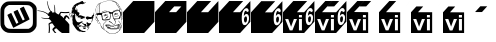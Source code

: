 SplineFontDB: 3.0
FontName: Wycop
FullName: Wycop
FamilyName: Wycop
Weight: Medium
Copyright: Created by Jan Pawel II Papiez with Kremowka 2.0 (http://fontforge.sf.net)
Version: 001.000
ItalicAngle: 0
UnderlinePosition: -100
UnderlineWidth: 50
Ascent: 800
Descent: 200
InvalidEm: 0
sfntRevision: 0x00010000
woffMajor: 1
woffMinor: 0
LayerCount: 2
Layer: 0 0 "Warstwa t+AUIA-a" 1
Layer: 1 0 "Plan pierwszy" 0
XUID: [1021 162 -411349690 4810494]
FSType: 0
OS2Version: 4
OS2_WeightWidthSlopeOnly: 0
OS2_UseTypoMetrics: 1
CreationTime: 1423667677
ModificationTime: 1433634225
PfmFamily: 17
TTFWeight: 500
TTFWidth: 5
LineGap: 90
VLineGap: 0
Panose: 2 0 6 9 0 0 0 0 0 0
OS2TypoAscent: 800
OS2TypoAOffset: 0
OS2TypoDescent: -200
OS2TypoDOffset: 0
OS2TypoLinegap: 90
OS2WinAscent: 796
OS2WinAOffset: 0
OS2WinDescent: -7
OS2WinDOffset: 0
HheadAscent: 796
HheadAOffset: 0
HheadDescent: 7
HheadDOffset: 0
OS2SubXSize: 650
OS2SubYSize: 700
OS2SubXOff: 0
OS2SubYOff: 140
OS2SupXSize: 650
OS2SupYSize: 700
OS2SupXOff: 0
OS2SupYOff: 480
OS2StrikeYSize: 49
OS2StrikeYPos: 258
OS2CapHeight: 0
OS2XHeight: 0
OS2Vendor: 'PfEd'
OS2CodePages: 00000001.00000000
OS2UnicodeRanges: 00000000.10000000.00000000.00000000
MarkAttachClasses: 1
DEI: 91125
LangName: 1033 "Created by Marcin +AUEA-abanowski with FontForge 2.0 (http://fontforge.sf.net)"
Encoding: UnicodeBmp
UnicodeInterp: none
NameList: AGL For New Fonts
DisplaySize: -48
AntiAlias: 1
FitToEm: 1
WinInfo: 61920 16 4
BeginPrivate: 5
BlueShift 1 0
StdHW 5 [103]
StdVW 4 [93]
StemSnapH 8 [92 103]
StemSnapV 7 [89 93]
EndPrivate
BeginChars: 65537 17

StartChar: .notdef
Encoding: 65536 -1 0
Width: 912
Flags: MW
HStem: 0 50<100 812 100 862> 483 50<100 812 100 100>
VStem: 50 50<50 50 50 483> 812 50<50 483 483 483>
LayerCount: 2
Back
Fore
SplineSet
50 0 m 1
 50 533 l 1
 862 533 l 1
 862 0 l 1
 50 0 l 1
100 50 m 1
 812 50 l 1
 812 483 l 1
 100 483 l 1
 100 50 l 1
EndSplineSet
Validated: 1
EndChar

StartChar: uniF1F8
Encoding: 61944 61944 1
Width: 932
Flags: W
HStem: 5.69238 103.734<208.52 715.728> 702.61 92.4375<224.164 719.004>
VStem: 15.4893 89.7793<219.336 626.351> 823.02 93.5625<177.634 633.553>
LayerCount: 2
Back
Fore
SplineSet
187.1640625 14.8896484375 m 0
 102.181640625 36.3564453125 33.6181640625 107.079101562 15.9541015625 191.482421875 c 0
 8.44921875 227.368164062 8.0673828125 566.262695312 15.4892578125 605.404296875 c 0
 27.697265625 669.77734375 68.8828125 730.118164062 122.658203125 762.42578125 c 0
 175.922851562 794.422851562 181.770507812 794.974609375 468.06640625 795.047851562 c 0
 713.663085938 795.103515625 729.711914062 794.525390625 762.323242188 784.455078125 c 0
 821.682617188 766.12109375 893.959960938 693.012695312 902.966796875 665.264648438 c 2
 916.58203125 623.326171875 l 1
 916.58203125 403.97265625 l 2
 916.58203125 188.866210938 916.354492188 184.055664062 904.725585938 155.547851562 c 0
 880.811523438 96.8994140625 831.14453125 47.23828125 771.655273438 22.48828125 c 0
 742.25390625 10.2587890625 741.2734375 6.689453125 477.875 5.6923828125 c 0
 279.663085938 4.9443359375 206.985351562 9.8876953125 187.1640625 14.8896484375 c 0
744.05078125 126.305664062 m 2
 759.62890625 134.935546875 780.36328125 151.325195312 790.125 162.727539062 c 0
 823.319335938 201.512695312 824.78515625 212.780273438 823.01953125 415.369140625 c 0
 821.228515625 621.430664062 821.858398438 618.168945312 775.326171875 661.059570312 c 0
 730.125 702.73046875 731.017578125 702.610351562 462.017578125 702.610351562 c 2
 224.1640625 702.610351562 l 1
 196.258789062 690.000976562 l 2
 161.93359375 674.489257812 125.146484375 634.950195312 113.650390625 601.212890625 c 0
 106.641601562 580.637695312 105.2421875 548.223632812 105.268554688 406.997070312 c 0
 105.284179688 312.372070312 107.590820312 229.220703125 110.486328125 218.793945312 c 0
 118.6015625 189.57421875 144.915039062 152.13671875 168.133789062 136.774414062 c 0
 211.595703125 108.006835938 210.149414062 108.137695312 472.588867188 109.426757812 c 2
 715.727539062 110.619140625 l 1
 744.05078125 126.305664062 l 2
319.877929688 159.930664062 m 2
 293.129882812 213.193359375 184.521484375 449.684570312 184.521484375 454.661132812 c 0
 184.521484375 460.301757812 278.032226562 508.038085938 281.366210938 504.099609375 c 0
 282.456054688 502.809570312 311.526367188 441.895507812 345.965820312 368.727539062 c 2
 408.583007812 235.69921875 l 1
 433.979492188 248.567382812 l 2
 447.946289062 255.649414062 459.374023438 263.231445312 459.374023438 265.426757812 c 0
 459.374023438 267.619140625 431.9296875 328.310546875 398.383789062 400.291015625 c 0
 364.837890625 472.272460938 338.450195312 532.875976562 339.741210938 534.961914062 c 0
 343.219726562 540.572265625 437.59765625 586.12109375 440.075195312 583.384765625 c 0
 441.24609375 582.094726562 469.021484375 523.958007812 501.798828125 454.185546875 c 0
 534.581054688 384.415039062 563.419921875 325.069335938 565.881835938 322.313476562 c 0
 570.91015625 316.686523438 617.943359375 337.333007812 617.943359375 345.165039062 c 0
 617.943359375 347.780273438 590.590820312 408.375976562 557.158203125 479.818359375 c 0
 523.725585938 551.262695312 496.374023438 611.696289062 496.374023438 614.11328125 c 0
 496.374023438 619.634765625 590.255859375 665.98828125 593.952148438 662.29296875 c 0
 595.44921875 660.80078125 629.826171875 589.579101562 670.356445312 504.028320312 c 0
 743.163085938 350.325195312 743.911132812 348.379882812 732.962890625 340.544921875 c 0
 726.872070312 336.18359375 634.224609375 288.204101562 527.076171875 233.927734375 c 2
 332.271484375 135.241210938 l 1
 319.877929688 159.930664062 l 2
EndSplineSet
Validated: 524321
EndChar

StartChar: uniF1F9
Encoding: 61945 61945 2
Width: 809
VWidth: 0
Flags: W
HStem: 0 21G<287.319 305.633 429.171 485.373 600.658 808.5> 234.672 33.0967<326.393 358.29> 362.388 17.9854<140.679 302.715> 386.776 46.2812<715.793 769.105> 433.058 49.5869<269.958 295.094> 498.696 28.5889<597.891 808.5> 554.007 9.45703<23.9394 61.6046>
VStem: 250.412 16.0879<725.801 798.167> 423.006 14.4531<679.678 708.113> 436.6 17.6953<516.395 675.098>
LayerCount: 2
Back
Fore
SplineSet
291.880859375 27.2724609375 m 0xf740
 297.7421875 62.314453125 297.721679688 154.703125 291.845703125 193.1015625 c 2
 287.334960938 222.56640625 l 1
 296.631835938 233.154296875 l 2
 305.143554688 242.849609375 350.043945312 267.768554688 359 267.768554688 c 0
 361.638671875 267.768554688 362.076171875 272.057617188 360.4296875 281.798828125 c 0
 358.112304688 295.516601562 348.924804688 308.30078125 315.8984375 343.763671875 c 0
 300.59765625 360.192382812 277.594726562 365.323242188 232.40625 362.387695312 c 0
 196.529296875 360.056640625 162.893554688 363.922851562 131.890625 373.942382812 c 0
 113.368164062 379.927734375 101.142578125 387.958984375 104.873046875 391.689453125 c 0
 105.669921875 392.486328125 120.998046875 390.138671875 138.938476562 386.473632812 c 0
 171.626953125 379.795898438 182.25 379.263671875 260.56640625 380.373046875 c 2
 302.71484375 380.970703125 l 1
 302.860351562 392.96484375 l 2
 302.939453125 399.561523438 305.149414062 410.909179688 307.768554688 418.181640625 c 0
 310.388671875 425.455078125 312.555664062 431.776367188 312.583007812 432.231445312 c 0
 312.610351562 432.685546875 306.8828125 433.057617188 299.85546875 433.057617188 c 0
 283.006835938 433.057617188 269.657226562 443.379882812 269.657226562 456.40625 c 0
 269.657226562 464.091796875 266.466796875 468.392578125 253.955078125 477.573242188 c 0
 204.141601562 514.123046875 111.96875 545.684570312 30.732421875 554.006835938 c 0
 12.068359375 555.919921875 8.5 557.272460938 8.5 562.439453125 c 0
 8.5 570.135742188 14.484375 570.251953125 60.9677734375 563.463867188 c 0
 143.481445312 551.413085938 207.209960938 529.338867188 257.22265625 495.486328125 c 0
 267.657226562 488.423828125 276.814453125 482.64453125 277.57421875 482.64453125 c 0
 278.333007812 482.64453125 284.298828125 490.083984375 290.831054688 499.176757812 c 0
 297.364257812 508.26953125 310.091796875 521.013671875 319.115234375 527.49609375 c 2
 335.522460938 539.283203125 l 1
 322.537109375 558.307617188 l 2
 285.817382812 612.103515625 260.155273438 689.568359375 250.412109375 776.033203125 c 0
 247.947265625 797.909179688 248.23046875 800 253.662109375 800 c 0
 260.155273438 800 260.798828125 798.013671875 266.5 760.330078125 c 0
 277.833984375 685.428710938 302.313476562 617.943359375 336.348632812 567.768554688 c 0
 347.17578125 551.806640625 350.811523438 548.759765625 359.037109375 548.759765625 c 0
 373.630859375 548.759765625 382.053710938 538.478515625 382.053710938 520.661132812 c 0
 382.053710938 512.479492188 383.169921875 505.801757812 384.533203125 505.821289062 c 0
 385.896484375 505.838867188 394.314453125 508.072265625 403.240234375 510.779296875 c 0
 412.166015625 513.487304688 423.322265625 515.703125 428.033203125 515.704101562 c 2
 436.599609375 515.705078125 l 1xef40
 436.317382812 584.298828125 l 2
 436.047851562 649.791015625 433.918945312 669.419921875 423.005859375 707.053710938 c 0
 419.08203125 720.584960938 429.185546875 713.700195312 437.458984375 697.205078125 c 0xef80
 449.419921875 673.357421875 454.798828125 636.661132812 454.294921875 582.330078125 c 0
 453.732421875 521.828125 457.620117188 510.359375 485.723632812 489.59765625 c 0
 495.848632812 482.118164062 507.532226562 472.466796875 511.688476562 468.150390625 c 0
 515.84375 463.833984375 522.962890625 459.5703125 527.508789062 458.67578125 c 0
 532.053710938 457.780273438 538.1171875 456.053710938 540.983398438 454.837890625 c 0
 545.043945312 453.114257812 548.16015625 457.580078125 555.103515625 475.073242188 c 0
 560.00390625 487.419921875 569.203125 504.586914062 575.544921875 513.223632812 c 0
 588.411132812 530.743164062 589.668945312 531.0390625 627.755859375 525.533203125 c 0
 675.860351562 518.578125 740.094726562 519.259765625 792.797851562 527.28515625 c 2
 808.5 529.676757812 l 1
 808.5 516.376953125 l 1
 808.5 503.076171875 l 1
 784.533203125 498.696289062 l 2
 754.646484375 493.233398438 669.560546875 493.180664062 637.017578125 498.603515625 c 0
 608.33984375 503.3828125 603.529296875 502.336914062 596.064453125 489.69921875 c 0
 588.416015625 476.750976562 580.481445312 445.034179688 582.735351562 436.416015625 c 0
 583.783203125 432.411132812 595.45703125 422.100585938 609.762695312 412.547851562 c 0
 623.614257812 403.298828125 641.376953125 390.552734375 649.237304688 384.22265625 c 0
 657.09765625 377.892578125 664.649414062 374.01953125 666.01953125 375.61328125 c 0
 667.388671875 377.208007812 674.23046875 386.498046875 681.221679688 396.258789062 c 0
 696.711914062 417.880859375 716.817382812 433.057617188 729.973632812 433.057617188 c 0
 740.947265625 433.057617188 750.166015625 427.244140625 784.533203125 398.65234375 c 2
 808.5 378.712890625 l 1
 808.5 359.1015625 l 1
 808.5 339.489257812 l 1
 789.395507812 357.711914062 l 2
 767.521484375 378.576171875 753.48046875 386.776367188 739.630859375 386.776367188 c 0
 731.369140625 386.776367188 727.927734375 383.692382812 716.326171875 365.884765625 c 0
 708.83984375 354.39453125 702.71484375 341.755859375 702.71484375 337.799804688 c 0
 702.71484375 333.166015625 713.018554688 320.29296875 731.673828125 301.620117188 c 0
 760.828125 272.438476562 783.521484375 244.912109375 799.728515625 219.07421875 c 2
 808.5 205.08984375 l 1
 808.5 102.544921875 l 1
 808.5 0 l 1
 717.041992188 0 l 1
 625.583984375 0 l 1
 600.658203125 15.5361328125 l 2
 572.13671875 33.3125 540.478515625 59.763671875 512.2890625 89.37109375 c 0
 484.509765625 118.547851562 481.623046875 119.133789062 454.509765625 101.10546875 c 0
 442.231445312 92.939453125 431.229492188 83.2529296875 430.064453125 79.5791015625 c 0
 426.713867188 69.025390625 437.779296875 50.103515625 462.556640625 24.021484375 c 2
 485.373046875 0 l 1
 465.94140625 0 l 1
 446.508789062 0 l 1
 424.022460938 25.9384765625 l 2
 384.432617188 71.6044921875 379.715820312 82.1396484375 390.045898438 101.817382812 c 0
 395.189453125 111.616210938 413.345703125 129.569335938 432.15625 143.455078125 c 2
 444.241210938 152.376953125 l 1
 423.891601562 180.060546875 l 2
 412.69921875 195.287109375 399.46484375 213.8125 394.482421875 221.228515625 c 0
 388.323242188 230.392578125 383.030273438 234.698242188 377.953125 234.671875 c 0
 364.509765625 234.600585938 336.322265625 225.634765625 325.646484375 218.033203125 c 0
 315.857421875 211.0625 315.310546875 209.614257812 317.084960938 195.375976562 c 0
 325.239257812 129.955078125 326.548828125 100.72265625 322.987304688 63.63671875 c 0
 320.935546875 42.2724609375 317.697265625 19.21484375 315.790039062 12.396484375 c 0
 312.564453125 0.869140625 311.4453125 0 299.8203125 0 c 2
 287.319335938 0 l 1
 291.880859375 27.2724609375 l 0xf740
EndSplineSet
Validated: 524321
EndChar

StartChar: uniF1FA
Encoding: 61946 61946 3
Width: 650
VWidth: 0
Flags: W
HStem: 26.3291 6.91309<352.094 367.384> 29.3018 33.709<313.55 404.804> 102.533 35.21<372.931 409.301> 123.226 12.1982<346.92 359.111> 209.248 40.9297<517.041 544.047> 322.16 1.95703<493.851 510.607> 351.808 60.7578<466.961 560.031> 396.172 53.9355<264.583 303.884> 426.385 7.23535<156.708 160.07> 463.011 8.60254<114.047 120.429> 480.215 8.60254<604.37 610.75> 660.86 8.60254<221.575 227.956> 716.774 4.23535<283.708 291.681> 772.688 4.23535<404.834 407.675> 777.669 2.16895<360.355 370.828>
VStem: 40.7051 17.5479<397.589 428.013> 90.3223 17.2041<579.616 582.076> 107.526 68.8174<606.08 658.252> 113.979 6.45215<463.636 471.419> 176.344 60.2158<455.042 480.882> 193.701 12.5977<573.763 609.246> 202.282 11.0166<542.827 542.827 670.29 681.863> 221.506 6.45117<661.054 668.838> 604.301 6.45117<480.409 488.192> 623.085 4.74121<494.646 500.106>
LayerCount: 2
Back
Fore
SplineSet
352.09375 26.3291015625 m 0x8c7f1180
 350.68359375 27.7392578125 340.369140625 29.0771484375 329.170898438 29.3017578125 c 0
 317.974609375 29.5263671875 310.998046875 31.060546875 313.66796875 32.7119140625 c 0
 316.701171875 34.5869140625 314.368164062 37.6064453125 307.447265625 40.759765625 c 0
 293.879882812 46.9404296875 286.771484375 47.2509765625 290.322265625 41.505859375 c 0
 294.135742188 35.3359375 280.213867188 36.19921875 254.958984375 43.69921875 c 0
 241.783203125 47.611328125 223.373046875 58.298828125 208.649414062 70.5810546875 c 0
 184.880859375 90.408203125 138.65234375 150.1484375 106.09375 203.114257812 c 0
 90.60546875 228.309570312 90.0634765625 230.529296875 90.845703125 265.479492188 c 0
 91.7109375 304.056640625 88.197265625 322.927734375 80.982421875 318.467773438 c 0
 77.9892578125 316.619140625 77.9345703125 318.334960938 80.8134765625 323.782226562 c 0
 86.7705078125 335.0546875 89.6416015625 385.1484375 85.2177734375 400.645507812 c 0
 83.193359375 407.7421875 77.6953125 418.130859375 73.001953125 423.732421875 c 0
 65.7666015625 432.366210938 63.4326171875 433.057617188 57.669921875 428.274414062 c 0
 51.05078125 422.78125 51.2138671875 412.626953125 58.2529296875 392.04296875 c 0
 60.322265625 385.9921875 57.962890625 387.267578125 50.294921875 396.34375 c 0
 42.783203125 405.236328125 39.8017578125 413.2578125 40.705078125 422.150390625 c 0
 42.671875 441.513671875 47.4873046875 450.391601562 55.328125 449.108398438 c 0
 64.298828125 447.640625 67.291015625 465.237304688 59.6376953125 474.458984375 c 0
 56.591796875 478.129882812 52.087890625 485.127929688 49.630859375 490.01171875 c 0
 38.744140625 511.641601562 23.8203125 499.412109375 19.568359375 465.376953125 c 0
 17.927734375 452.248046875 14.56640625 441.505859375 12.0986328125 441.505859375 c 0
 5.35546875 441.505859375 12.3564453125 489.471679688 20.416015625 498.494140625 c 0
 31.623046875 511.040039062 45.779296875 507.821289062 57.9091796875 489.969726562 c 0
 63.908203125 481.140625 68.8173828125 468.650390625 68.8173828125 462.21484375 c 0
 68.8173828125 449.450195312 76.9375 428.602539062 81.9091796875 428.602539062 c 0
 83.619140625 428.602539062 86.505859375 424.248046875 88.322265625 418.924804688 c 0
 91.310546875 410.172851562 91.7978515625 410.603515625 93.4130859375 423.431640625 c 0
 94.662109375 433.349609375 91.8232421875 443.376953125 83.9775390625 456.765625 c 0
 72.30859375 476.676757812 75.5078125 482.126953125 90.224609375 467.409179688 c 0
 94.90234375 462.732421875 101.525390625 459.977539062 104.943359375 461.2890625 c 0
 108.360351562 462.599609375 114.77734375 461.735351562 119.203125 459.366210938 c 0
 125.678710938 455.900390625 127.368164062 456.620117188 127.852539062 463.048828125 c 0
 128.18359375 467.443359375 125.681640625 473.340820312 122.291015625 476.154296875 c 0
 118.90234375 478.966796875 115.935546875 486.353515625 115.700195312 492.569335938 c 2
 115.271484375 503.87109375 l 1
 111.828125 493.118164062 l 2
 109.93359375 487.205078125 108.19140625 485.287109375 107.955078125 488.858398438 c 0
 107.462890625 496.31640625 81.609375 498.044921875 76.41015625 490.967773438 c 0
 74.6259765625 488.5390625 73.220703125 489.943359375 73.1845703125 494.193359375 c 0
 73.1474609375 498.333984375 71.3896484375 501.720703125 69.27734375 501.720703125 c 0
 63.1357421875 501.720703125 59.505859375 515.634765625 64.375 520.50390625 c 0
 66.818359375 522.947265625 68.86328125 536.65625 68.919921875 550.967773438 c 0
 69.0751953125 590.235351562 81.9501953125 632.737304688 102.028320312 660.2578125 c 0
 139.389648438 711.467773438 198.3359375 750.810546875 262.99609375 767.689453125 c 0
 303.790039062 778.33984375 348.38671875 783.603515625 348.38671875 777.767578125 c 0
 348.38671875 775.366210938 357.584960938 771.427734375 368.826171875 769.017578125 c 0
 380.068359375 766.606445312 392.966796875 763.213867188 397.489257812 761.478515625 c 0
 403.541015625 759.15625 404.818359375 759.770507812 402.326171875 763.801757812 c 0
 400.447265625 766.841796875 404.057617188 765.926757812 410.443359375 761.7421875 c 0
 428.4921875 749.916015625 417.470703125 744.42578125 393.817382812 753.458984375 c 0
 382.918945312 757.62109375 372.754882812 759.779296875 371.23046875 758.255859375 c 0
 369.706054688 756.731445312 371.19921875 755.470703125 374.552734375 755.455078125 c 0
 377.903320312 755.439453125 386.451171875 751.365234375 393.548828125 746.400390625 c 0
 400.645507812 741.434570312 403.064453125 738.483398438 398.924804688 739.841796875 c 0
 394.78515625 741.19921875 391.397460938 740.228515625 391.397460938 737.684570312 c 0
 391.397460938 735.139648438 388.494140625 734.232421875 384.946289062 735.668945312 c 0
 362.782226562 744.637695312 363.098632812 744.612304688 369.34375 736.934570312 c 0
 374.397460938 730.720703125 374.309570312 729.677734375 368.728515625 729.677734375 c 0
 365.143554688 729.677734375 360.995117188 726.510742188 359.509765625 722.640625 c 0
 357.068359375 716.279296875 355.922851562 716.381835938 347.568359375 723.715820312 c 0
 339.395507812 730.889648438 338.637695312 730.973632812 341.017578125 724.439453125 c 0
 344.419921875 715.103515625 337.97265625 710.893554688 328.045898438 715.969726562 c 0
 315.900390625 722.1796875 291.680664062 725.836914062 294.6640625 721.009765625 c 0
 296.176757812 718.561523438 291.39453125 716.774414062 283.33203125 716.774414062 c 0
 266.66796875 716.774414062 233.595703125 701.59375 226.899414062 690.872070312 c 0
 224.271484375 686.666015625 219.466796875 684.243164062 216.219726562 685.489257812 c 0
 211.661132812 687.23828125 211.017578125 684.935546875 213.3984375 675.3828125 c 0
 216.111328125 664.490234375 215.673828125 663.674804688 209.733398438 668.56640625 c 0
 204.220703125 673.107421875 202.580078125 673.107421875 200.7578125 668.56640625 c 0
 199.33984375 665.033203125 198.404296875 665.750976562 198.189453125 670.537109375 c 0
 198.001953125 674.677734375 199.78515625 678.064453125 202.150390625 678.064453125 c 0
 204.516601562 678.064453125 206.451171875 679.818359375 206.451171875 681.962890625 c 0
 206.451171875 684.107421875 202.50390625 684.829101562 197.678710938 683.567382812 c 0
 192.853515625 682.305664062 189.938476562 680.240234375 191.200195312 678.979492188 c 0
 192.461914062 677.717773438 189.634765625 673.982421875 184.918945312 670.6796875 c 0
 180.203125 667.376953125 176.34375 661.783203125 176.34375 658.251953125 c 0
 176.34375 651.328125 164.173828125 625.674804688 159.215820312 622.150390625 c 0
 154.357421875 618.696289062 150.362304688 592.04296875 154.703125 592.04296875 c 0
 156.875976562 592.04296875 161.977539062 586.416015625 166.0390625 579.540039062 c 0
 170.7890625 571.499023438 175.732421875 567.922851562 179.891601562 569.517578125 c 0
 184.447265625 571.266601562 185.317382812 570.317382812 182.836914062 566.302734375 c 0
 180.4765625 562.484375 180.9765625 561.631835938 184.3515625 563.71875 c 0
 187.122070312 565.430664062 188.274414062 568.6328125 186.913085938 570.834960938 c 0
 185.552734375 573.037109375 187.939453125 574.868164062 192.219726562 574.904296875 c 0
 196.864257812 574.943359375 198.140625 576.244140625 195.384765625 578.130859375 c 0
 188.896484375 582.573242188 184.358398438 596.34375 189.381835938 596.34375 c 0
 191.673828125 596.34375 193.6171875 601.666015625 193.701171875 608.171875 c 2
 193.853515625 620 l 1
 200 609.248046875 l 2
 203.380859375 603.333984375 206.215820312 592.205078125 206.298828125 584.516601562 c 0x4c7f4980
 206.388671875 576.318359375 208.674804688 570.509765625 211.828125 570.471679688 c 0
 215.423828125 570.427734375 215.067382812 569.002929688 210.751953125 566.169921875 c 0
 205.291015625 562.584960938 205.221679688 561.341796875 210.303710938 558.068359375 c 0
 213.997070312 555.689453125 215.149414062 551.184570312 213.298828125 546.361328125 c 0
 210.744140625 539.705078125 209.685546875 539.477539062 206.286132812 544.8515625 c 0
 204.083984375 548.333984375 202.282226562 549.248046875 202.282226562 546.881835938 c 0x4c7f0580
 202.282226562 536.583984375 209.907226562 530.979492188 219.692382812 534.0859375 c 0
 229.125 537.080078125 229.28125 536.837890625 222.379882812 529.9375 c 0
 212.345703125 519.903320312 212.80078125 519.475585938 231.182617188 521.661132812 c 0
 249.884765625 523.884765625 264.124023438 517.142578125 254.211914062 510.756835938 c 0
 246.021484375 505.48046875 251.504882812 493.118164062 262.03515625 493.118164062 c 0
 270.009765625 493.118164062 269.875 492.416015625 260.01953125 482.560546875 c 0
 254.212890625 476.754882812 249.462890625 469.012695312 249.462890625 465.357421875 c 0
 249.462890625 461.701171875 246.559570312 458.708984375 243.010742188 458.708984375 c 0
 239.462890625 458.708984375 236.559570312 455.905273438 236.559570312 452.477539062 c 0
 236.559570312 447.076171875 238.619140625 447.10546875 252.002929688 452.698242188 c 0
 260.498046875 456.248046875 266.189453125 457.116210938 264.65234375 454.629882812 c 0
 263.115234375 452.142578125 264.760742188 450.107421875 268.309570312 450.107421875 c 0
 271.857421875 450.107421875 275.961914062 452.049804688 277.428710938 454.423828125 c 0
 280.966796875 460.1484375 297.965820312 455.7421875 326.881835938 441.60546875 c 0
 339.892578125 435.244140625 361.752929688 426.60546875 375.461914062 422.408203125 c 2
 400.384765625 414.77734375 l 1
 393.287109375 403.944335938 l 2
 387.549804688 395.1875 387.274414062 392.44140625 391.848632812 389.614257812 c 0
 396.33984375 386.837890625 395.854492188 384.291015625 389.498046875 377.267578125 c 0
 383.685546875 370.84375 380.005859375 369.650390625 376.07421875 372.912109375 c 0
 372.249023438 376.086914062 369.696289062 375.850585938 367.3828125 372.107421875 c 0
 365.03125 368.302734375 363.189453125 369.15234375 360.850585938 375.124023438 c 0
 357.88671875 382.692382812 357.56640625 382.741210938 357.291015625 375.671875 c 0
 356.645507812 359.0625 279.55859375 340.87109375 266.244140625 354.186523438 c 0
 263.580078125 356.849609375 266.76171875 357.650390625 275.133789062 356.420898438 c 0
 285.053710938 354.96484375 288.171875 356.166992188 288.171875 361.447265625 c 0
 288.171875 365.263671875 290.645507812 368.387695312 293.66796875 368.387695312 c 0
 296.690429688 368.387695312 302.478515625 372.2578125 306.529296875 376.989257812 c 0
 313.595703125 385.243164062 313.482421875 385.591796875 303.724609375 385.591796875 c 0
 298.130859375 385.591796875 285.80859375 388.32421875 276.341796875 391.665039062 c 0
 266.875 395.004882812 251.630859375 397.033203125 242.467773438 396.171875 c 0x4d7f1180
 233.303710938 395.310546875 221.298828125 395.728515625 215.790039062 397.1015625 c 2
 205.772460938 399.59765625 l 1
 217.939453125 407.620117188 l 2
 224.631835938 412.032226562 227.557617188 415.655273438 224.44140625 415.669921875 c 0
 220.580078125 415.69140625 219.694335938 418.783203125 221.66015625 425.376953125 c 0
 224.44921875 434.731445312 224.333007812 434.775390625 218.169921875 426.690429688 c 0
 212.147460938 418.790039062 211.194335938 418.720703125 200.916015625 425.456054688 c 0
 188.340820312 433.6953125 176.34375 455.502929688 176.34375 470.123046875 c 0
 176.34375 479.083984375 172.263671875 482.228515625 162.520507812 480.775390625 c 0
 160.831054688 480.524414062 160.5546875 483.198242188 161.905273438 486.717773438 c 0
 163.255859375 490.23828125 162.21875 493.118164062 159.599609375 493.118164062 c 0
 151.6875 493.118164062 151.388671875 436.345703125 159.287109375 433.620117188 c 0
 168.071289062 430.587890625 162.935546875 423.860351562 153.763671875 426.384765625 c 0
 145.397460938 428.686523438 144.986328125 428.2890625 150.734375 423.448242188 c 0
 155.54296875 419.399414062 156.91015625 412.177734375 155.673828125 397.361328125 c 0
 154.732421875 386.091796875 155.42578125 373.51171875 157.212890625 369.404296875 c 0
 159 365.295898438 161.23046875 357.096679688 162.169921875 351.182617188 c 0
 163.108398438 345.268554688 167.413085938 333.65625 171.735351562 325.376953125 c 0
 196.857421875 277.25390625 206.2890625 269.00390625 238.765625 266.748046875 c 0
 257.633789062 265.4375 265.733398438 267.392578125 286.330078125 278.227539062 c 0
 312.477539062 291.981445312 336.720703125 295.751953125 345.103515625 287.369140625 c 0
 348.908203125 283.564453125 347.908203125 282.365234375 340.935546875 282.365234375 c 0
 330.763671875 282.365234375 325.07421875 270.576171875 329.580078125 258.833984375 c 0
 331.170898438 254.6875 346.21484375 244.919921875 363.010742188 237.12890625 c 0
 389.624023438 224.782226562 396.143554688 223.370117188 413.749023438 226.140625 c 0
 424.860351562 227.888671875 436.95703125 231.814453125 440.630859375 234.864257812 c 0
 449.869140625 242.530273438 449.313476562 267.869140625 439.78515625 273.418945312 c 0
 432.924804688 277.415039062 433.045898438 277.814453125 441.154296875 277.93359375 c 0
 446.046875 278.005859375 457.66015625 271.150390625 466.9609375 262.700195312 c 0
 488.776367188 242.87890625 501.629882812 237.749023438 515.844726562 243.193359375 c 0
 521.915039062 245.517578125 533.166015625 248.66015625 540.846679688 250.177734375 c 0
 553.26171875 252.629882812 554.415039062 252.0625 551.231445312 245.0703125 c 0
 549.26171875 240.744140625 544.97265625 230.9140625 541.69921875 223.225585938 c 0
 538.426757812 215.537109375 534.189453125 209.248046875 532.283203125 209.248046875 c 0
 530.377929688 209.248046875 526.979492188 204.408203125 524.731445312 198.494140625 c 0
 522.482421875 192.580078125 517.208007812 187.712890625 513.009765625 187.67578125 c 0
 499.205078125 187.556640625 493.475585938 180.36328125 484.072265625 151.342773438 c 0
 478.965820312 135.581054688 472.959960938 122.711914062 470.7265625 122.745117188 c 0
 468.494140625 122.779296875 464.904296875 134.029296875 462.751953125 147.747070312 c 0
 460.598632812 161.463867188 458.478515625 173.1953125 458.040039062 173.815429688 c 0
 457.6015625 174.435546875 447.798828125 170.765625 436.256835938 165.66015625 c 0
 407.3203125 152.859375 369.392578125 153.475585938 322.599609375 167.505859375 c 0
 287.529296875 178.020507812 273.141601562 179.03515625 289.583984375 169.833984375 c 0
 297.099609375 165.626953125 297.098632812 165.263671875 289.547851562 159.540039062 c 0
 279.162109375 151.666992188 263.889648438 151.759765625 260.837890625 159.712890625 c 0
 257.911132812 167.340820312 246.889648438 164.041015625 243.202148438 154.431640625 c 0
 241.759765625 150.670898438 242.577148438 145.595703125 245.020507812 143.151367188 c 0
 247.462890625 140.708984375 249.462890625 135.020507812 249.462890625 130.51171875 c 0
 249.462890625 120.142578125 273.969726562 88.8173828125 282.08203125 88.8173828125 c 0
 285.431640625 88.8173828125 288.171875 86.767578125 288.171875 84.2626953125 c 0
 288.171875 81.7568359375 290.12109375 80.912109375 292.502929688 82.384765625 c 0
 294.885742188 83.8564453125 297.99609375 82.03515625 299.416015625 78.3369140625 c 0
 300.833984375 74.638671875 304.69140625 71.6123046875 307.986328125 71.6123046875 c 0
 311.282226562 71.6123046875 313.978515625 69.677734375 313.978515625 67.3115234375 c 0
 313.978515625 64.9462890625 319.354492188 63.0107421875 325.924804688 63.0107421875 c 0x4cff1180
 332.495117188 63.0107421875 342.061523438 60.076171875 347.182617188 56.48828125 c 0
 354.124023438 51.626953125 364.736328125 50.3955078125 388.866210938 51.654296875 c 0
 419.302734375 53.2421875 420.982421875 52.8662109375 416.971679688 45.373046875 c 0
 414.625976562 40.98828125 409.36328125 35.64453125 405.278320312 33.4970703125 c 0
 395.626953125 28.423828125 355.41796875 23.005859375 352.09375 26.3291015625 c 0x8c7f1180
373.029296875 35.501953125 m 0
 371.599609375 36.931640625 367.889648438 37.083984375 364.78515625 35.841796875 c 0
 361.353515625 34.4677734375 362.373046875 33.44921875 367.383789062 33.2421875 c 0x8c7f0180
 371.916992188 33.056640625 374.458007812 34.072265625 373.029296875 35.501953125 c 0
257.706054688 51.7294921875 m 0
 251.392578125 57.4423828125 219.041992188 71.296875 221.572265625 67.2041015625 c 0
 223.286132812 64.4306640625 230.747070312 59.525390625 238.150390625 56.302734375 c 0
 250.962890625 50.7275390625 261.548828125 48.251953125 257.706054688 51.7294921875 c 0
239.068359375 161.935546875 m 0
 242.419921875 161.935546875 245.161132812 163.896484375 245.161132812 166.294921875 c 0
 245.161132812 172.70703125 235.375976562 188.951171875 227.95703125 194.854492188 c 0x0c7f0380
 219.154296875 201.858398438 208.619140625 192.166015625 207.380859375 175.927734375 c 0
 206.6328125 166.110351562 208.306640625 163.626953125 216.06640625 163.041015625 c 0
 221.353515625 162.643554688 226.513671875 159.8125 227.53515625 156.75 c 0
 228.985351562 152.3984375 229.782226562 152.356445312 231.182617188 156.559570312 c 0
 232.168945312 159.516601562 235.716796875 161.935546875 239.068359375 161.935546875 c 0
394.008789062 177.341796875 m 0
 392.572265625 181.083007812 391.397460938 186.005859375 391.397460938 188.282226562 c 0
 391.397460938 190.557617188 388.010742188 191.8515625 383.87109375 191.15625 c 0
 379.486328125 190.419921875 376.34375 192.5859375 376.34375 196.34375 c 0
 376.34375 199.892578125 368.810546875 208.602539062 359.6015625 215.69921875 c 0
 350.392578125 222.794921875 335.474609375 236.09375 326.44921875 245.250976562 c 2
 310.0390625 261.899414062 l 1
 290.065429688 243.099609375 l 2
 247.159179688 202.717773438 242.34765625 196.78125 244.322265625 186.666015625 c 0
 245.130859375 182.526367188 248.439453125 179.139648438 251.673828125 179.139648438 c 0
 259.44921875 179.139648438 265.306640625 188.912109375 258.826171875 191.072265625 c 0
 256.041015625 192.000976562 253.763671875 194.771484375 253.763671875 197.228515625 c 0
 253.763671875 200.143554688 255.633789062 200.259765625 259.139648438 197.560546875 c 0
 262.096679688 195.286132812 272.029296875 193.297851562 281.212890625 193.142578125 c 0
 290.396484375 192.98828125 299.459960938 190.35546875 301.353515625 187.291992188 c 0
 303.24609375 184.228515625 320.893554688 179.4296875 340.569335938 176.626953125 c 0
 392.494140625 169.229492188 397.09765625 169.291015625 394.008789062 177.341796875 c 0
456.301757812 195.212890625 m 0
 459.438476562 203.462890625 458.844726562 207.93359375 453.885742188 213.413085938 c 0
 450.270507812 217.408203125 447.311523438 223.10546875 447.311523438 226.073242188 c 0
 447.311523438 233.969726562 438.266601562 229.645507812 429.09765625 217.365234375 c 0
 420.521484375 205.876953125 422.572265625 192.04296875 432.853515625 192.04296875 c 0
 436.22265625 192.04296875 440.08984375 189.150390625 441.446289062 185.616210938 c 0
 444.64453125 177.28125 451.059570312 181.424804688 456.301757812 195.212890625 c 0
206.451171875 215.69921875 m 0
 206.451171875 219.248046875 204.576171875 222.150390625 202.28515625 222.150390625 c 0
 199.994140625 222.150390625 199.233398438 219.248046875 200.595703125 215.69921875 c 0
 201.95703125 212.150390625 203.831054688 209.248046875 204.760742188 209.248046875 c 0
 205.690429688 209.248046875 206.451171875 212.150390625 206.451171875 215.69921875 c 0
135.016601562 482.033203125 m 0
 133.724609375 485.3984375 129.869140625 489.225585938 126.450195312 490.538085938 c 0
 121.461914062 492.452148438 121.130859375 491.2421875 124.783203125 484.419921875 c 0
 129.967773438 474.732421875 138.58984375 472.720703125 135.016601562 482.033203125 c 0
121.482421875 516.774414062 m 0
 123.747070312 528.619140625 118.580078125 531.516601562 114.438476562 520.723632812 c 0
 110.7734375 511.170898438 111.189453125 506.021484375 115.626953125 506.021484375 c 0
 117.716796875 506.021484375 120.352539062 510.860351562 121.482421875 516.774414062 c 0
90.322265625 582.076171875 m 0x0c7f8180
 90.322265625 587.517578125 94.193359375 594.387695312 98.9248046875 597.341796875 c 0
 103.65625 600.296875 107.526367188 604.228515625 107.526367188 606.080078125 c 0x0c7f4180
 107.526367188 607.931640625 102.572265625 606.19921875 96.515625 602.23046875 c 0
 84.4111328125 594.298828125 73.1708984375 571.809570312 76.61328125 562.407226562 c 0
 79.7392578125 553.870117188 90.322265625 569.055664062 90.322265625 582.076171875 c 0x0c7f8180
116.271484375 589.892578125 m 0
 122.107421875 597.849609375 122.016601562 598.051757812 115.053710938 592.591796875 c 0
 110.9140625 589.345703125 107.526367188 584.666992188 107.526367188 582.197265625 c 0
 107.526367188 579.727539062 108.07421875 578.512695312 108.744140625 579.498046875 c 0
 109.413085938 580.483398438 112.80078125 585.161132812 116.271484375 589.892578125 c 0
132.982421875 649.684570312 m 0
 140.2421875 658.431640625 135.260742188 665.224609375 122.3671875 664.157226562 c 0
 115.314453125 663.573242188 111.828125 660.666015625 111.828125 655.3671875 c 0
 111.828125 651.012695312 113.763671875 648.645507812 116.12890625 650.107421875 c 0
 122.232421875 653.879882812 121.46875 646.474609375 115.053710938 639.688476562 c 0
 110.630859375 635.009765625 111.265625 634.815429688 118.633789062 638.59375 c 0
 123.559570312 641.119140625 130.015625 646.110351562 132.982421875 649.684570312 c 0
360.125976562 762.383789062 m 0
 358.696289062 763.8125 354.986328125 763.965820312 351.881835938 762.723632812 c 0
 348.451171875 761.349609375 349.469726562 760.331054688 354.48046875 760.124023438 c 0
 359.013671875 759.9375 361.5546875 760.955078125 360.125976562 762.383789062 c 0
452.872070312 70.8408203125 m 2
 459.250976562 78.6953125 471.423828125 99.017578125 479.920898438 116.001953125 c 0
 495.631835938 147.400390625 505.943359375 161.935546875 512.505859375 161.935546875 c 0
 516.837890625 161.935546875 484.400390625 99.052734375 473.678710938 86.666015625 c 0
 469.583984375 81.935546875 460.618164062 73.2255859375 453.752929688 67.3115234375 c 2
 441.272460938 56.5595703125 l 1
 452.872070312 70.8408203125 l 2
372.658203125 104.912109375 m 0
 348.001953125 106.4453125 347.627929688 106.65625 355.044921875 114.852539062 c 0
 359.212890625 119.458007812 360.7578125 123.225585938 358.478515625 123.225585938 c 0
 356.197265625 123.225585938 350.575195312 126.131835938 345.983398438 129.68359375 c 0
 338.373046875 135.5703125 340.67578125 136.077148438 372.04296875 135.423828125 c 0x1c7f0180
 390.967773438 135.029296875 410.643554688 136.072265625 415.767578125 137.743164062 c 0
 429.142578125 142.103515625 431.790039062 134.181640625 419.208007812 127.448242188 c 0
 407.893554688 121.392578125 405.948242188 116.771484375 412.903320312 112.473632812 c 0
 420.649414062 107.685546875 417.412109375 101.703125 407.526367188 102.533203125 c 0x2c7f0180
 402.205078125 102.981445312 386.513671875 104.051757812 372.658203125 104.912109375 c 0
559.139648438 261.650390625 m 0
 559.139648438 265.369140625 562.091796875 275.475585938 565.69921875 284.110351562 c 0
 572.736328125 300.953125 577.264648438 358.708984375 571.8125 362.078125 c 0
 570.000976562 363.197265625 565.278320312 362.870117188 561.318359375 361.350585938 c 0
 555.536132812 359.131835938 555.248046875 357.819335938 559.854492188 354.686523438 c 0
 563.728515625 352.052734375 560.702148438 351.052734375 550.537109375 351.609375 c 0
 542.2578125 352.0625 522.048828125 352.151367188 505.629882812 351.807617188 c 0
 478.392578125 351.237304688 476.506835938 350.629882812 484.124023438 344.868164062 c 0
 492.01171875 338.90234375 491.686523438 338.544921875 478.240234375 338.416015625 c 0
 468.666015625 338.32421875 465.004882812 336.666992188 467.052734375 333.352539062 c 0
 468.728515625 330.642578125 461.896484375 333.318359375 451.87109375 339.294921875 c 0
 429.901367188 352.396484375 419.010742188 369.611328125 419.861328125 389.892578125 c 0
 420.807617188 412.494140625 420.9921875 412.876953125 428.106445312 406.97265625 c 0
 433.587890625 402.423828125 436.169921875 403.063476562 443.327148438 410.747070312 c 0
 448.068359375 415.8359375 456.227539062 419.970703125 461.458007812 419.934570312 c 0
 469.373046875 419.879882812 469.885742188 419.095703125 464.516601562 415.259765625 c 0
 459.231445312 411.485351562 459.670898438 410.998046875 466.950195312 412.565429688 c 0x0e7f0180
 471.836914062 413.618164062 492.620117188 412.228515625 513.134765625 409.4765625 c 0
 564.528320312 402.583984375 572.951171875 406.874023438 573.525390625 440.243164062 c 0
 573.715820312 451.2421875 574.92578125 453.069335938 579.50390625 449.26953125 c 0
 583.84375 445.66796875 587.044921875 446.500976562 592.623046875 452.682617188 c 0
 596.680664062 457.180664062 600 463.763671875 600 467.311523438 c 0
 600 470.860351562 603.38671875 473.494140625 607.526367188 473.166015625 c 0
 611.666015625 472.837890625 615.201171875 474.772460938 615.3828125 477.466796875 c 0
 616.08203125 487.875 618.655273438 496.921875 623.084960938 504.541992188 c 0
 626.88671875 511.08203125 627.71875 509.221679688 627.826171875 493.939453125 c 0
 627.922851562 480.234375 626.556640625 476.248046875 622.580078125 478.635742188 c 0
 618.427734375 481.130859375 618.333007812 480.455078125 622.163085938 475.6640625 c 0
 624.890625 472.252929688 627.625976562 464.623046875 628.2421875 458.708984375 c 0
 629.52734375 446.380859375 619.807617188 423.513671875 614.640625 426.70703125 c 0
 612.740234375 427.880859375 608.951171875 424.671875 606.223632812 419.573242188 c 0
 602.427734375 412.481445312 602.486328125 409.546875 606.475585938 407.08203125 c 0
 610.16015625 404.8046875 610.6875 398.344726562 608.274414062 385.048828125 c 0
 604.986328125 366.939453125 604.764648438 366.71875 602.326171875 379.139648438 c 0
 600.419921875 388.8515625 597.297851562 378.513671875 589.698242188 337.333984375 c 0
 582.369140625 297.61328125 576.799804688 278.825195312 569.37109375 268.755859375 c 0
 563.081054688 260.23046875 559.139648438 257.493164062 559.139648438 261.650390625 c 0
493.598632812 324.1171875 m 0
 498.948242188 325.146484375 506.690429688 325.107421875 510.802734375 324.030273438 c 0
 514.915039062 322.954101562 510.537109375 322.112304688 501.075195312 322.16015625 c 0
 491.61328125 322.208007812 488.248046875 323.087890625 493.598632812 324.1171875 c 0
30.5390625 391.163085938 m 0
 25.0986328125 400.22265625 25.1904296875 400.314453125 32.5966796875 393.220703125 c 0
 36.8603515625 389.137695312 39.4228515625 384.870117188 38.291015625 383.739257812 c 0
 37.1591796875 382.607421875 33.6708984375 385.948242188 30.5390625 391.163085938 c 0
181.720703125 407.607421875 m 0
 174.032226562 409.827148438 167.7421875 412.623046875 167.7421875 413.818359375 c 0
 167.7421875 417.407226562 186.473632812 413.607421875 195.69921875 408.147460938 c 0
 205.795898438 402.172851562 201.1640625 401.994140625 181.720703125 407.607421875 c 0
113.978515625 467.311523438 m 0x0c7f2180
 112.516601562 469.677734375 113.370117188 471.61328125 115.875 471.61328125 c 0
 118.380859375 471.61328125 120.430664062 469.677734375 120.430664062 467.311523438 c 0
 120.430664062 464.946289062 119.576171875 463.010742188 118.533203125 463.010742188 c 0
 117.490234375 463.010742188 115.440429688 464.946289062 113.978515625 467.311523438 c 0x0c7f2180
604.30078125 484.516601562 m 0
 605.763671875 486.881835938 607.8125 488.817382812 608.856445312 488.817382812 c 0
 609.899414062 488.817382812 610.751953125 486.881835938 610.751953125 484.516601562 c 0
 610.751953125 482.150390625 608.703125 480.21484375 606.197265625 480.21484375 c 0
 603.692382812 480.21484375 602.838867188 482.150390625 604.30078125 484.516601562 c 0
613.620117188 504.587890625 m 0
 612.04296875 506.165039062 610.751953125 509.455078125 610.751953125 511.900390625 c 0
 610.751953125 514.594726562 612.755859375 514.340820312 615.841796875 511.254882812 c 0
 618.641601562 508.455078125 619.931640625 505.165039062 618.708984375 503.943359375 c 0
 617.487304688 502.720703125 615.197265625 503.010742188 613.620117188 504.587890625 c 0
221.505859375 665.161132812 m 0x0c7f0380
 222.966796875 667.526367188 225.017578125 669.462890625 226.060546875 669.462890625 c 0
 227.103515625 669.462890625 227.95703125 667.526367188 227.95703125 665.161132812 c 0
 227.95703125 662.794921875 225.907226562 660.860351562 223.40234375 660.860351562 c 0
 220.896484375 660.860351562 220.04296875 662.794921875 221.505859375 665.161132812 c 0x0c7f0380
404.30078125 772.688476562 m 0
 398.741210938 776.28125 398.854492188 776.866210938 405.123046875 776.923828125 c 0
 409.123046875 776.958984375 413.591796875 775.053710938 415.053710938 772.688476562 c 0
 418.41796875 767.244140625 412.724609375 767.244140625 404.30078125 772.688476562 c 0
360.21484375 779.837890625 m 0
 363.171875 781.03125 368.010742188 781.03125 370.967773438 779.837890625 c 0
 373.924804688 778.64453125 371.505859375 777.668945312 365.591796875 777.668945312 c 0
 359.677734375 777.668945312 357.2578125 778.64453125 360.21484375 779.837890625 c 0
EndSplineSet
Validated: 524321
EndChar

StartChar: uniF1FB
Encoding: 61947 61947 4
Width: 712
VWidth: 180
Flags: W
HStem: 15.4863 6.55762<334.549 342.191 524.933 536.045> 81.0605 4.37109<228.302 233.829> 90.959 7.15234<384.973 544.775> 100.732 6.55762<560.774 582.305> 106.8 7.04688<404.557 432.782 443.158 467.207 476.277 517.786> 122.59 6.26758<382.409 394.9 405.307 431.222> 131.088 6.80273<353.902 354.241> 142.229 8.77734<323.08 336.281> 144.448 26.2295<574.863 581.956> 155.377 7.07129<475.675 498.089> 161.935 4.7666<374.779 379.57> 163.282 7.53516<441.545 464.608> 170.678 29.5332<294.237 303.677> 172.83 6.53711<498.609 536.671> 183.408 7.44922<283.88 293.207 336.925 348.552 391.384 409.933 564.691 564.789 577.467 577.53> 210.021 13.1152<450.612 494.503 609.213 609.975> 242.809 4.37207<74.8603 85.7008> 271.225 6.55664<374.987 380.029> 295.268 6.55762<343.171 349.882> 301.842 32.7695<67.701 84.6279> 312.855 4.27051<36.8057 39.3111> 325.869 17.4883<275.561 359.376> 341.17 21.1602<491.808 588.033> 398 6.55664<487.435 556.459> 413.301 10.9287<277.179 305.019> 446.088 4.37109<27.1488 33.6786> 481.061 36.583<345.358 364.824> 507.29 22.834<184.225 203.384> 507.445 1.80664<41.6836 45.5696> 524.775 6.63379<280.78 300.043> 555.407 7.07422<532.657 584.997> 564.696 10.0488<57.6748 65.2013> 566.307 17.4854<113.047 115.846> 592.535 21.8545<102.774 106.557> 610.021 13.1152<114.837 118.033> 610.665 1.67285<77.7032 95.082> 616.101 1.37891<56.9951 57.8161> 639.296 3.36914<67.356 69.5696> 653.558 2.24512<601.967 604.351> 654.672 1.13086<64.4814 74.3174> 658.109 10.9287<100.723 102.291 594.562 599.657> 682.228 2.11133<100.643 106.634> 688.883 1.23535<572.983 575.13> 696.24 1.72656<92.5654 94.6563 104.652 106.442> 712.754 19.6729<129.495 135.825> 738.983 4.37207<147.222 159.584> 763.027 4.37695<498.361 510.711> 765.179 6.5918<453.955 470> 767.399 4.37109<490.87 495.046> 782.699 4.37207<297.517 312.219 440.624 460.354> 793.628 4.35547<339.826 383.468>
VStem: 0.709961 8.0332<342.898 353.155> 16.8789 3.87695<515.765 536.67> 21.8574 13.1152<481.493 493.309> 48.0879 17.4854<427.86 433.563> 60.1045 5.77246<399.683 408.788> 69.8496 24.1396<304.568 324.65> 69.8496 4.46777<247.794 272.822> 102.787 6.50293<490.69 497.565 521.444 541.952> 135.519 4.37207<204.618 215.736> 159.562 15.29<413.696 430.589> 220.765 6.55762<406.75 422.601> 349.727 6.55762<301.825 306.197 481.818 481.837> 395.628 8.74414<119.148 121.346> 432.787 10.4609<114.067 118.301 454.022 460.53> 474.317 15.2998<448.355 456.528> 483.06 8.74316<331.072 340.677> 502.732 30.6016<455.138 466.221> 531.147 6.57227<711.4 721.438> 539.891 6.54297<692.39 702.215> 550.819 7.76855<712.413 714.458> 563.935 19.6719<149.409 161.215 706.068 711.954> 577.049 6.55762<639.464 645.848> 585.792 6.55762<416.661 424.228 669.993 680.44> 594.535 4.37207<662.629 665.426> 603.279 6.55664<591.01 601.879> 608.237 25.6553<91.9508 114.761 369.39 409.49> 622.812 5.27344<602.867 611.292> 629.521 4.37109<90.0366 96.9184> 629.547 17.5645<409.49 477.301 493.429 498.615> 647.92 6.37012<438.983 441.535> 655.564 7.15625<456.361 463.084> 676.443 4.28125<413.566 508.432>
LayerCount: 2
Back
Fore
SplineSet
371.583984375 1.4267578125 m 0xe601e1c204fe7c7f86e6e0
 363.770507812 3.119140625 352.614257812 6.9755859375 346.79296875 9.9951171875 c 0
 340.971679688 13.015625 334.90625 15.486328125 333.314453125 15.486328125 c 0
 331.721679688 15.486328125 330.091796875 16.263671875 329.690429688 17.21484375 c 0
 328.727539062 19.5 308.521484375 32.97265625 306.057617188 32.97265625 c 0
 305.001953125 32.97265625 302.837890625 34.2529296875 301.249023438 35.818359375 c 0
 299.66015625 37.3837890625 293.595703125 40.958984375 287.7734375 43.7626953125 c 0
 281.951171875 46.5673828125 274.67578125 51.1884765625 271.607421875 54.0322265625 c 0
 268.5390625 56.8759765625 264.778320312 59.2021484375 263.250976562 59.2021484375 c 0
 261.723632812 59.2021484375 260.146484375 59.955078125 259.745117188 60.8759765625 c 0
 258.4765625 63.7900390625 239.701171875 76.6884765625 236.728515625 76.6884765625 c 0
 235.162109375 76.6884765625 233.879882812 77.671875 233.879882812 78.8740234375 c 0
 233.879882812 80.076171875 231.881835938 81.060546875 229.439453125 81.060546875 c 0
 226.998046875 81.060546875 224.416992188 82.576171875 223.706054688 84.4306640625 c 0
 222.994140625 86.2841796875 220.725585938 87.515625 218.665039062 87.166015625 c 0
 216.575195312 86.8125 209.361328125 91.607421875 202.364257812 98.0029296875 c 0
 195.459960938 104.313476562 188.874023438 109.475585938 187.728515625 109.475585938 c 0
 185.465820312 109.475585938 176.973632812 117.936523438 168.306640625 128.827148438 c 0
 165.30078125 132.603515625 161.004882812 137.909179688 158.759765625 140.6171875 c 0
 156.513671875 143.325195312 153.712890625 148.24609375 152.534179688 151.551757812 c 0
 151.356445312 154.857421875 149.55078125 157.5625 148.522460938 157.5625 c 0
 145.341796875 157.5625 141.817382812 173.537109375 144.616210938 175.267578125 c 0
 146.341796875 176.333984375 145.84765625 180.19140625 142.924804688 188.479492188 c 0
 140.655273438 194.91796875 138.060546875 200.513671875 137.158203125 200.9140625 c 0
 136.256835938 201.314453125 135.518554688 204.059570312 135.518554688 207.012695312 c 0
 135.518554688 209.965820312 133.551757812 216.237304688 131.147460938 220.951171875 c 0
 128.743164062 225.6640625 126.775390625 232.017578125 126.775390625 235.071289062 c 0
 126.775390625 241.513671875 123.981445312 241.971679688 112.905273438 237.344726562 c 0
 102.100585938 232.830078125 93.240234375 233.2265625 88.5244140625 238.4375 c 0
 86.0703125 241.149414062 81.7919921875 242.80859375 77.2568359375 242.80859375 c 0
 70.0048828125 242.80859375 69.9443359375 242.893554688 69.849609375 253.19140625 c 0
 69.626953125 277.452148438 62.056640625 294.58984375 48.7138671875 301.038085938 c 0
 44.8515625 302.905273438 41.0966796875 306.3046875 40.3701171875 308.59375 c 0
 39.6435546875 310.881835938 37.88671875 312.798828125 36.46484375 312.85546875 c 0
 35.04296875 312.911132812 31.912109375 315.46484375 29.5078125 318.53125 c 0
 21.1669921875 329.166992188 16.3681640625 333.959960938 11.4716796875 336.544921875 c 0
 1.2138671875 341.95703125 -0.556640625 351.70703125 0.7099609375 395.814453125 c 0
 1.4140625 420.333984375 3.0087890625 439.693359375 4.7607421875 444.994140625 c 0
 7.3994140625 452.978515625 8.3876953125 453.798828125 16.134765625 454.43359375 c 0
 20.8017578125 454.815429688 25.669921875 454.078125 26.955078125 452.793945312 c 0
 28.2392578125 451.509765625 31.5517578125 450.458984375 34.3173828125 450.458984375 c 0
 38.6708984375 450.458984375 39.3427734375 451.556640625 39.333984375 458.655273438 c 0
 39.326171875 464.194335938 37.544921875 468.978515625 33.83984375 473.41015625 c 0
 26.794921875 481.8359375 21.857421875 493.08984375 21.857421875 500.724609375 c 0
 21.857421875 504.033203125 20.486328125 510.626953125 18.810546875 515.37890625 c 0
 17.1337890625 520.130859375 16.2646484375 526.647460938 16.87890625 529.861328125 c 0
 17.4931640625 533.075195312 17.0146484375 535.705078125 15.8154296875 535.705078125 c 0
 12.556640625 535.705078125 13.0078125 574.630859375 16.3056640625 577.927734375 c 0
 17.7734375 579.396484375 19.6376953125 585.59375 20.447265625 591.701171875 c 0
 21.2578125 597.807617188 24.759765625 608.1171875 28.2294921875 614.610351562 c 0
 31.7001953125 621.103515625 35.21484375 630.595703125 36.041015625 635.705078125 c 0
 36.8671875 640.814453125 38.36328125 644.994140625 39.3671875 644.994140625 c 0
 40.3701171875 644.994140625 42.3251953125 648.4296875 43.7099609375 652.627929688 c 0
 45.095703125 656.826171875 47.40625 661.006835938 48.84375 661.916992188 c 0
 50.2822265625 662.828125 52.6904296875 666.376953125 54.197265625 669.802734375 c 0
 55.703125 673.228515625 58.759765625 676.509765625 60.98828125 677.091796875 c 0
 64.9443359375 678.126953125 69.9453125 686.23046875 69.9453125 691.606445312 c 0
 69.9453125 694.513671875 74.130859375 698.498046875 83.607421875 704.607421875 c 0
 87.0498046875 706.828125 89.6171875 710.458984375 89.6171875 713.110351562 c 0
 89.6171875 718.959960938 95.5244140625 723.5234375 103.212890625 723.61328125 c 0
 106.482421875 723.651367188 112.659179688 725.650390625 116.939453125 728.0546875 c 0
 121.220703125 730.458984375 126.725585938 732.426757812 129.173828125 732.426757812 c 0
 131.622070312 732.426757812 136.849609375 734.884765625 140.7890625 737.890625 c 0
 144.729492188 740.896484375 149.279296875 743.35546875 150.900390625 743.35546875 c 0
 152.521484375 743.35546875 162.756835938 746.21484375 173.645507812 749.7109375 c 0
 200.158203125 758.221679688 214.905273438 762.275390625 230.470703125 765.33203125 c 0
 237.612304688 766.734375 244.989257812 768.72265625 246.864257812 769.75 c 0
 252.096679688 772.619140625 300.1484375 787.071289062 304.452148438 787.071289062 c 0
 306.544921875 787.071289062 309.963867188 788.009765625 312.051757812 789.155273438 c 0
 319.420898438 793.204101562 344.716796875 798 358.609375 797.983398438 c 0
 376.15625 797.962890625 398.196289062 794.547851562 410.416015625 789.955078125 c 0
 417.428710938 787.319335938 424.150390625 786.752929688 437.533203125 787.669921875 c 0
 454.685546875 788.845703125 465.073242188 787.044921875 467.947265625 782.396484375 c 0
 468.69921875 781.178710938 473.637695312 779.620117188 478.919921875 778.934570312 c 0
 484.202148438 778.248046875 489.310546875 776.35546875 490.272460938 774.728515625 c 0
 491.233398438 773.1015625 493.447265625 771.770507812 495.190429688 771.770507812 c 0xe601e9c204fcfc7f86e6e0
 496.934570312 771.770507812 498.361328125 770.787109375 498.361328125 769.583984375 c 0
 498.361328125 768.3828125 501.065429688 767.401367188 504.372070312 767.404296875 c 0
 511.455078125 767.412109375 528.961914062 758.658203125 528.961914062 755.107421875 c 0
 528.961914062 753.752929688 531.84375 752.068359375 535.365234375 751.364257812 c 0
 540.331054688 750.37109375 541.926757812 748.732421875 542.469726562 744.073242188 c 0
 542.970703125 739.775390625 544.703125 737.705078125 548.553710938 736.8046875 c 0
 551.896484375 736.0234375 554.4140625 733.533203125 555.19140625 730.240234375 c 0
 555.967773438 726.951171875 558.490234375 724.455078125 561.828125 723.669921875 c 0
 564.790039062 722.974609375 568.4453125 719.84765625 569.951171875 716.721679688 c 0
 571.458007812 713.595703125 575.146484375 710.422851562 578.1484375 709.668945312 c 0
 582.157226562 708.663085938 583.606445312 706.840820312 583.606445312 702.807617188 c 0
 583.606445312 699.787109375 585.075195312 696.752929688 586.869140625 696.064453125 c 0
 589.07421875 695.217773438 589.708007812 693.120117188 588.823242188 689.595703125 c 0
 587.911132812 685.958984375 588.577148438 683.971679688 591.025390625 683.032226562 c 0
 593.12890625 682.224609375 594.53515625 679.151367188 594.53515625 675.361328125 c 0
 594.53515625 671.883789062 595.518554688 669.038085938 596.720703125 669.038085938 c 0
 597.923828125 669.038085938 598.907226562 667.5625 598.907226562 665.759765625 c 0
 598.907226562 663.956054688 600.286132812 662.481445312 601.971679688 662.481445312 c 0
 603.658203125 662.481445312 606.065429688 659.529296875 607.322265625 655.923828125 c 0
 608.580078125 652.317382812 610.578125 649.366210938 611.763671875 649.366210938 c 0
 612.947265625 649.366210938 614.228515625 646.661132812 614.608398438 643.35546875 c 0
 615.142578125 638.720703125 616.921875 636.8671875 622.377929688 635.259765625 c 2
 629.456054688 633.176757812 l 1
 628.0859375 618.438476562 l 2
 626.732421875 603.869140625 626.783203125 603.682617188 632.483398438 602.251953125 c 0
 637.465820312 601.001953125 638.251953125 599.66015625 638.251953125 592.401367188 c 2
 638.251953125 583.998046875 l 1
 648.9453125 585.264648438 l 2
 660.645507812 586.650390625 660.3515625 586.947265625 663.404296875 570.677734375 c 0
 665.041015625 561.954101562 668.055664062 551.634765625 672.663085938 538.983398438 c 0
 679.913085938 519.076171875 684.939453125 448.515625 680.724609375 425.819335938 c 0
 679.611328125 419.821289062 680.100585938 416.543945312 682.522460938 413.797851562 c 0
 684.353515625 411.720703125 686.508789062 406.931640625 687.310546875 403.154296875 c 0
 688.112304688 399.376953125 691.6640625 391.719726562 695.204101562 386.138671875 c 0
 698.744140625 380.556640625 701.638671875 374.360351562 701.638671875 372.368164062 c 0
 701.638671875 370.375976562 697.951171875 365.109375 693.443359375 360.6640625 c 0
 682.787109375 350.158203125 681.078125 347.908203125 675.611328125 337.193359375 c 0
 670.239257812 326.662109375 670.021484375 319.954101562 674.283203125 296.361328125 c 0
 678.638671875 272.254882812 678.869140625 188.780273438 674.595703125 182.638671875 c 0
 672.946289062 180.267578125 670.557617188 173.901367188 669.288085938 168.4921875 c 0
 663.064453125 141.970703125 660.442382812 133.280273438 657.27734375 128.685546875 c 0
 655.381835938 125.934570312 649.348632812 117.290039062 643.869140625 109.475585938 c 0
 638.389648438 101.661132812 633.900390625 93.7431640625 633.892578125 91.8798828125 c 0
 633.885742188 90.0166015625 632.791015625 87.40234375 631.458984375 86.0712890625 c 0
 630.127929688 84.740234375 628.32421875 80.36328125 627.450195312 76.3447265625 c 0
 626.576171875 72.326171875 624.766601562 69.267578125 623.427734375 69.5458984375 c 0
 622.08984375 69.826171875 617.254882812 66.505859375 612.68359375 62.169921875 c 0
 602.431640625 52.4453125 570.280273438 30.6796875 558.470703125 25.46875 c 0
 553.661132812 23.3466796875 545.727539062 19.7412109375 540.83984375 17.4560546875 c 0
 535.952148438 15.169921875 530.775390625 13.30078125 529.334960938 13.30078125 c 0
 527.89453125 13.30078125 525.008789062 12.431640625 522.920898438 11.369140625 c 0
 517.551757812 8.638671875 509.891601562 5.7109375 497.267578125 1.56640625 c 0
 482.739257812 -3.203125 393.41015625 -3.302734375 371.583984375 1.4267578125 c 0xe601e1c204fe7c7f86e6e0
489.026367188 7.6376953125 m 0
 493.559570312 9.3310546875 501.939453125 12.0048828125 507.650390625 13.5791015625 c 0
 513.361328125 15.1533203125 518.033203125 17.208984375 518.033203125 18.1494140625 c 0
 518.033203125 19.0888671875 520.43359375 19.857421875 523.368164062 19.857421875 c 0
 526.302734375 19.857421875 529.264648438 20.7666015625 529.951171875 21.876953125 c 0
 530.637695312 22.986328125 536.3515625 25.603515625 542.6484375 27.6923828125 c 0
 569.874023438 36.720703125 610.544921875 65.8564453125 608.237304688 74.6787109375 c 0xe601edc204fc7e7f8668e0
 607.63671875 76.9775390625 608.733398438 82.20703125 610.67578125 86.30078125 c 0
 612.619140625 90.3935546875 614.208007812 95.1904296875 614.208007812 96.958984375 c 0
 614.208007812 102.490234375 623.219726562 120.930664062 632.709960938 134.821289062 c 0
 637.716796875 142.150390625 643.098632812 151.248046875 644.668945312 155.040039062 c 0
 646.240234375 158.83203125 648.388671875 161.934570312 649.4453125 161.934570312 c 0
 653.583984375 161.934570312 651.360351562 181.703125 646.3046875 189.846679688 c 0
 643.520507812 194.331054688 638.538085938 206.361328125 635.232421875 216.579101562 c 0
 624.08984375 251.026367188 613.96484375 269.232421875 595.76171875 287.553710938 c 0
 580.150390625 303.267578125 575.771484375 310.571289062 581.966796875 310.565429688 c 0
 583.470703125 310.564453125 587.650390625 307.485351562 591.256835938 303.72265625 c 0
 594.86328125 299.959960938 602.814453125 291.845703125 608.923828125 285.692382812 c 0
 615.971679688 278.594726562 622.286132812 269.306640625 626.192382812 260.294921875 c 0
 629.579101562 252.481445312 633.026367188 245.595703125 633.853515625 244.994140625 c 0
 634.680664062 244.393554688 636.565429688 238.983398438 638.043945312 232.97265625 c 0
 640.571289062 222.690429688 644.159179688 213.825195312 653.830078125 193.967773438 c 0
 659.096679688 183.15625 659.487304688 159.3046875 654.490234375 153.737304688 c 0
 650.712890625 149.53125 632.580078125 119.388671875 626.547851562 107.290039062 c 0
 622.166992188 98.5029296875 618.336914062 83.24609375 620.51171875 83.24609375 c 0
 622.836914062 83.24609375 629.506835938 91.759765625 629.521484375 94.74609375 c 0xf621edc204fc7c3f8662e0
 629.528320312 96.2353515625 634.017578125 103.846679688 639.498046875 111.661132812 c 0
 644.977539062 119.475585938 650.98828125 128.0859375 652.85546875 130.794921875 c 0
 654.723632812 133.504882812 658.592773438 145.438476562 661.455078125 157.314453125 c 0
 664.317382812 169.189453125 668.129882812 181.7265625 669.927734375 185.173828125 c 0
 672.517578125 190.138671875 673.172851562 200.3125 673.080078125 234.065429688 c 0
 673.015625 257.5078125 671.99609375 281.606445312 670.813476562 287.6171875 c 0
 669.630859375 293.627929688 668.123046875 307.399414062 667.462890625 318.21875 c 0
 666.803710938 329.038085938 664.751953125 342.317382812 662.90234375 347.7265625 c 0
 659.002929688 359.138671875 654.197265625 385.03125 651.340820312 410.021484375 c 0
 650.241210938 419.638671875 648.702148438 430.705078125 647.919921875 434.611328125 c 0
 646.811523438 440.150390625 647.235351562 441.715820312 649.842773438 441.715820312 c 0
 651.682617188 441.715820312 653.68359375 440.486328125 654.290039062 438.983398438 c 0
 654.896484375 437.481445312 655.470703125 444.857421875 655.564453125 455.376953125 c 0
 655.701171875 470.501953125 655.08984375 474.501953125 652.641601562 474.501953125 c 0
 650.938476562 474.501953125 649.048828125 475.732421875 648.442382812 477.235351562 c 0
 647.8359375 478.737304688 647.236328125 474.065429688 647.111328125 466.852539062 c 0
 646.701171875 443.400390625 642.912109375 412.340820312 639.44921875 404.053710938 c 0
 637.587890625 399.599609375 636.065429688 391.529296875 636.065429688 386.12109375 c 0
 636.065429688 377.91015625 634.877929688 375.103515625 628.866210938 369.111328125 c 0
 624.90625 365.1640625 615.807617188 359.01171875 608.647460938 355.439453125 c 0
 596.290039062 349.274414062 593.860351562 348.883789062 560.826171875 347.754882812 c 0
 536.0546875 346.908203125 525.764648438 345.787109375 525.125 343.8671875 c 0
 524.51953125 342.05078125 518.9296875 341.169921875 508.014648438 341.169921875 c 0xf621ebc204fc7c3f8661e0
 499.098632812 341.169921875 491.802734375 340.69140625 491.802734375 340.107421875 c 0
 491.802734375 338.72265625 505.130859375 313.620117188 512.951171875 300.276367188 c 0
 518.288085938 291.168945312 519.07421875 287.55859375 519.09765625 272.018554688 c 0
 519.118164062 258.927734375 518.2109375 253.126953125 515.674804688 250.145507812 c 0
 513.77734375 247.913085938 509.592773438 240.5703125 506.375976562 233.828125 c 0
 503.158203125 227.084960938 498.119140625 218.970703125 495.176757812 215.794921875 c 0
 490.452148438 210.697265625 488.166015625 210.021484375 475.642578125 210.021484375 c 0
 467.841796875 210.021484375 460.869140625 210.978515625 460.146484375 212.1484375 c 0
 459.423828125 213.318359375 454.939453125 215.322265625 450.181640625 216.603515625 c 0
 445.422851562 217.884765625 441.515625 219.633789062 441.497070312 220.48828125 c 0
 441.409179688 224.646484375 417.883789062 246.6875 412.021484375 248.104492188 c 0
 408.416015625 248.9765625 403.498046875 251.423828125 401.092773438 253.541015625 c 0
 395.3046875 258.640625 374.283203125 271.224609375 371.551757812 271.224609375 c 0
 370.368164062 271.224609375 369.399414062 272.224609375 369.399414062 273.447265625 c 0
 369.399414062 276.65234375 349.486328125 295.267578125 346.056640625 295.267578125 c 0
 344.46875 295.267578125 343.169921875 296.743164062 343.169921875 298.545898438 c 0
 343.169921875 300.349609375 344.64453125 301.825195312 346.448242188 301.825195312 c 0
 348.251953125 301.825195312 349.7265625 302.80859375 349.7265625 304.010742188 c 0
 349.7265625 305.212890625 351.202148438 306.197265625 353.005859375 306.197265625 c 0
 354.80859375 306.197265625 356.284179688 305.212890625 356.284179688 304.010742188 c 0
 356.284179688 302.80859375 357.250976562 301.825195312 358.432617188 301.825195312 c 0
 359.614257812 301.825195312 368.94140625 297.73828125 379.159179688 292.743164062 c 0
 397.225585938 283.912109375 407.08203125 275.576171875 422.548828125 256.045898438 c 0
 436.89453125 237.932617188 451.31640625 223.13671875 454.626953125 223.13671875 c 0
 456.581054688 223.13671875 460.08984375 221.692382812 462.423828125 219.927734375 c 0
 464.756835938 218.162109375 470.67578125 216.686523438 475.575195312 216.6484375 c 0
 488.025390625 216.551757812 491.98828125 221.432617188 510.115234375 259.202148438 c 0
 514.407226562 268.142578125 510.7578125 281.415039062 499.376953125 298.260742188 c 0
 483.880859375 321.201171875 483.083984375 322.548828125 483.059570312 325.869140625 c 0
 483.046875 327.671875 482.053710938 332.681640625 480.853515625 337.000976562 c 0
 479.025390625 343.586914062 477.258789062 345.27734375 469.903320312 347.481445312 c 0
 463.522460938 349.392578125 459.654296875 352.452148438 455.703125 358.709960938 c 0
 452.716796875 363.44140625 450.2734375 368.694335938 450.2734375 370.384765625 c 0
 450.2734375 372.07421875 448.803710938 376.274414062 447.0078125 379.716796875 c 0
 445.212890625 383.161132812 443.736328125 387.454101562 443.728515625 389.256835938 c 0
 443.719726562 391.060546875 441.783203125 397.614257812 439.423828125 403.8203125 c 0
 436.779296875 410.780273438 434.572265625 423.809570312 433.666992188 437.818359375 c 2
 432.198242188 460.530273438 l 1
 420.373046875 463.279296875 l 2
 411.27734375 465.39453125 405.796875 465.458007812 396.624023438 463.553710938 c 0
 390.065429688 462.192382812 384.69921875 460.615234375 384.69921875 460.047851562 c 0
 384.69921875 459.481445312 386.361328125 451.436523438 388.392578125 442.169921875 c 0
 392.600585938 422.96875 393.208984375 384.443359375 389.32421875 383.1484375 c 0
 387.982421875 382.701171875 386.884765625 380.436523438 386.884765625 378.116210938 c 0
 386.884765625 375.794921875 385.994140625 372.189453125 384.904296875 370.1015625 c 0
 383.814453125 368.013671875 381.762695312 361.879882812 380.34375 356.470703125 c 0
 376.614257812 342.248046875 372.8828125 337.528320312 364.05859375 335.873046875 c 0
 358.298828125 334.791992188 356.284179688 333.306640625 356.284179688 330.141601562 c 0
 356.284179688 327.072265625 354.786132812 325.869140625 350.961914062 325.869140625 c 0
 348.034179688 325.869140625 342.920898438 324.834960938 339.59765625 323.572265625 c 0
 333.833984375 321.380859375 294.484375 317.935546875 248.669921875 315.611328125 c 0
 214.294921875 313.868164062 186.904296875 320.711914062 181.376953125 332.426757812 c 0
 180.525390625 334.229492188 177.768554688 344.323242188 175.250976562 354.856445312 c 0
 172.732421875 365.389648438 169.252929688 377.193359375 167.51953125 381.0859375 c 0
 161.43359375 394.748046875 159.5625 403.146484375 159.5625 416.806640625 c 2
 159.5625 430.588867188 l 1
 152.458984375 431.720703125 l 2
 148.551757812 432.341796875 127.404296875 433.13671875 105.46484375 433.485351562 c 0
 67.724609375 434.084960938 65.5732421875 433.899414062 65.5732421875 430.030273438 c 0xe601e5c204fc7e3fa661e0
 65.5732421875 426.688476562 64.4755859375 426.196289062 59.5625 427.337890625 c 0
 56.2568359375 428.10546875 54.6357421875 427.966796875 55.9609375 427.028320312 c 0
 59.091796875 424.811523438 65.376953125 411.260742188 65.876953125 405.650390625 c 0
 67.01171875 392.916015625 62.6162109375 388.771484375 60.1044921875 400.208007812 c 0xe601e5c204fc7d3f8660e0
 58.3876953125 408.025390625 53.009765625 419.259765625 50.134765625 421.037109375 c 0
 49.0087890625 421.732421875 48.087890625 424.58984375 48.087890625 427.385742188 c 0xe601e5c204fc7e3f8660e0
 48.087890625 430.536132812 45.80078125 433.943359375 42.076171875 436.34375 c 0
 38.7705078125 438.474609375 35.279296875 441.5390625 34.318359375 443.153320312 c 0
 33.3564453125 444.767578125 30.6513671875 446.087890625 28.306640625 446.087890625 c 0
 25.9619140625 446.087890625 24.0439453125 447.071289062 24.0439453125 448.2734375 c 0
 24.0439453125 452.0234375 11.5166015625 450.771484375 10.0205078125 446.872070312 c 0
 5.2392578125 434.412109375 2.333984375 355.801757812 6.556640625 353.19140625 c 0
 7.759765625 352.448242188 8.7431640625 349.956054688 8.7431640625 347.654296875 c 0
 8.7431640625 345.26953125 11.404296875 342.091796875 14.923828125 340.271484375 c 0
 18.322265625 338.513671875 24.7822265625 332.586914062 29.27734375 327.100585938 c 0
 33.7724609375 321.614257812 38.74609375 317.125976562 40.3291015625 317.125976562 c 0
 41.9111328125 317.125976562 43.7353515625 315.102539062 44.3818359375 312.62890625 c 0
 45.029296875 310.15625 48.5859375 306.990234375 52.287109375 305.591796875 c 0
 55.98828125 304.1953125 59.0166015625 302.4375 59.0166015625 301.685546875 c 0
 59.0166015625 300.934570312 61.4384765625 297.500976562 64.3984375 294.056640625 c 0
 70.2841796875 287.205078125 74.3173828125 272.103515625 74.3173828125 256.908203125 c 0
 74.3173828125 247.384765625 74.466796875 247.180664062 81.44140625 247.180664062 c 0
 86.310546875 247.180664062 89.47265625 245.728515625 91.4296875 242.59375 c 0
 93.798828125 238.802734375 95.626953125 238.2578125 101.986328125 239.451171875 c 0
 106.216796875 240.244140625 112.057617188 241.978515625 114.965820312 243.302734375 c 0
 119.909179688 245.555664062 120.038085938 246.037109375 116.95703125 250.740234375 c 0
 115.14453125 253.505859375 112.138671875 260.252929688 110.279296875 265.733398438 c 0
 107.368164062 274.307617188 107.326171875 276.129882812 109.9765625 278.780273438 c 0
 112.626953125 281.431640625 113.465820312 280.584960938 115.981445312 272.717773438 c 0
 117.588867188 267.688476562 121.247070312 259.779296875 124.108398438 255.142578125 c 0
 126.970703125 250.505859375 129.865234375 243.127929688 130.541992188 238.749023438 c 0
 131.217773438 234.369140625 133.59765625 227.137695312 135.830078125 222.677734375 c 0
 138.064453125 218.216796875 139.890625 212.619140625 139.890625 210.23828125 c 0
 139.890625 207.856445312 140.874023438 205.299804688 142.076171875 204.556640625 c 0
 143.279296875 203.814453125 144.262695312 201.748046875 144.262695312 199.965820312 c 0
 144.262695312 198.182617188 147.212890625 190.413085938 150.819335938 182.69921875 c 0
 154.426757812 174.985351562 157.376953125 167.98828125 157.376953125 167.150390625 c 0
 157.376953125 166.311523438 159.8359375 162.401367188 162.841796875 158.461914062 c 0
 165.846679688 154.521484375 168.306640625 150.294921875 168.306640625 149.068359375 c 0
 168.306640625 144.391601562 173.506835938 135.705078125 176.306640625 135.705078125 c 0
 177.916992188 135.705078125 179.235351562 134.741210938 179.235351562 133.563476562 c 0
 179.235351562 132.385742188 183.025390625 129.48828125 187.659179688 127.124023438 c 0
 192.29296875 124.759765625 201.391601562 116.684570312 207.877929688 109.176757812 c 0
 224.48828125 89.9541015625 229.250976562 85.431640625 232.885742188 85.431640625 c 0
 234.634765625 85.431640625 236.065429688 84.5546875 236.065429688 83.482421875 c 0
 236.065429688 82.4111328125 238.760742188 80.857421875 242.0546875 80.03125 c 0
 245.348632812 79.2041015625 248.544921875 77.78125 249.158203125 76.869140625 c 0
 251.5 73.3837890625 274.712890625 58.638671875 289.490234375 51.2490234375 c 0
 307.400390625 42.29296875 309.435546875 41.1298828125 326.271484375 30.216796875 c 0
 333.208007812 25.7216796875 339.94140625 22.0439453125 341.235351562 22.0439453125 c 0
 342.529296875 22.0439453125 346.198242188 20.19140625 349.388671875 17.927734375 c 0
 354.357421875 14.4033203125 370.086914062 9.2373046875 385.791992188 5.9736328125 c 0
 388.197265625 5.4736328125 410.553710938 4.9501953125 435.474609375 4.810546875 c 0
 469.608398438 4.619140625 482.818359375 5.3173828125 489.026367188 7.6376953125 c 0
236.065429688 92.509765625 m 0
 227.625 97.3828125 216.892578125 112.590820312 212.860351562 125.391601562 c 0
 211.427734375 129.938476562 209.344726562 134.856445312 208.229492188 136.3203125 c 0
 207.115234375 137.78515625 203.961914062 145.280273438 201.223632812 152.977539062 c 0
 195.553710938 168.91015625 195.703125 186.26953125 201.620117188 199.092773438 c 0
 203.561523438 203.30078125 208.747070312 214.611328125 213.142578125 224.229492188 c 0
 219.966796875 239.158203125 224.14453125 244.630859375 241.71484375 261.65234375 c 0
 253.034179688 272.6171875 262.294921875 282.546875 262.294921875 283.717773438 c 0
 262.294921875 284.888671875 264.09375 287.474609375 266.291992188 289.46484375 c 0
 271.512695312 294.189453125 290.709960938 294.553710938 290.709960938 289.928710938 c 0
 290.709960938 287.78515625 287.751953125 286.560546875 281.471679688 286.103515625 c 0
 274.45703125 285.59375 271.645507812 284.24609375 269.791015625 280.505859375 c 0
 268.447265625 277.796875 258.321289062 266.706054688 247.287109375 255.859375 c 0
 231.115234375 239.962890625 225.75 232.989257812 219.623046875 219.90234375 c 0
 215.442382812 210.97265625 212.021484375 202.845703125 212.021484375 201.841796875 c 0
 212.021484375 200.837890625 210.0546875 196.158203125 207.650390625 191.443359375 c 0
 200.609375 177.631835938 202.125 168.450195312 216.693359375 136.654296875 c 0
 218.932617188 131.766601562 220.764648438 126.560546875 220.764648438 125.086914062 c 0
 220.764648438 122.614257812 222.189453125 120.453125 228.616210938 113.1796875 c 0
 229.9296875 111.693359375 232.177734375 108.28515625 233.611328125 105.60546875 c 0
 235.045898438 102.924804688 237.4140625 100.69921875 238.875 100.659179688 c 0
 242.462890625 100.560546875 251.366210938 92.962890625 251.366210938 89.9990234375 c 0
 251.366210938 86.4375 244.681640625 87.5341796875 236.065429688 92.509765625 c 0
384.145507812 94.3251953125 m 0
 362.858398438 98.5009765625 327.135742188 110.545898438 320.7890625 115.688476562 c 0
 318.330078125 117.681640625 311.330078125 123.6484375 305.234375 128.94921875 c 0
 299.138671875 134.25 293.131835938 139.413085938 291.884765625 140.422851562 c 0
 271.875976562 156.625976562 263.59765625 170.412109375 261.642578125 190.787109375 c 2
 260.447265625 203.24609375 l 1
 277.665039062 208.819335938 l 2
 298.321289062 215.506835938 312.826171875 215.8125 339.890625 210.1328125 c 0
 368.002929688 204.233398438 374.484375 202.380859375 385.252929688 197.16796875 c 0
 390.516601562 194.620117188 396.283203125 192.53515625 398.067382812 192.53515625 c 0
 399.8515625 192.53515625 402.24609375 191.706054688 403.388671875 190.692382812 c 0
 408.001953125 186.59765625 430.751953125 181.720703125 451.366210938 180.407226562 c 0
 475.09765625 178.89453125 481.060546875 180.169921875 507.780273438 192.467773438 c 0
 524.876953125 200.336914062 567.295898438 214.393554688 573.946289062 214.393554688 c 0
 576.712890625 214.393554688 579.5 215.240234375 580.138671875 216.274414062 c 0
 580.778320312 217.30859375 585.508789062 218.770507812 590.650390625 219.522460938 c 0
 595.79296875 220.275390625 602.357421875 221.548828125 605.237304688 222.352539062 c 0
 609.974609375 223.673828125 610.369140625 223.258789062 609.365234375 218.010742188 c 0
 608.650390625 214.270507812 609.212890625 212.208007812 610.950195312 212.208007812 c 0
 615.168945312 212.208007812 616.802734375 185.577148438 614.15234375 160.002929688 c 0
 611.547851562 134.874023438 606.783203125 122.87109375 593.880859375 108.928710938 c 0
 586.875976562 101.359375 585.37109375 100.732421875 574.204101562 100.732421875 c 0xf601e1c204fc7c3f8660e0
 567.553710938 100.732421875 561.78125 99.736328125 561.375 98.51953125 c 0
 559.642578125 93.318359375 532.611328125 91.123046875 468.298828125 90.958984375 c 0
 415.728515625 90.8232421875 398.475585938 91.513671875 384.145507812 94.3251953125 c 0
537.705078125 99.87890625 m 0
 546.720703125 101.686523438 555.033203125 104.09375 556.174804688 105.228515625 c 0
 557.317382812 106.361328125 563.049804688 107.290039062 568.915039062 107.290039062 c 0xf609e1c204fc7c3f8660e0
 578.326171875 107.290039062 580.5390625 108.251953125 587.7578125 115.486328125 c 0
 599.122070312 126.874023438 604.708984375 138.96484375 606.239257812 155.48046875 c 2
 607.545898438 169.583984375 l 1
 601.64453125 152.098632812 l 2
 595.368164062 133.498046875 587.83203125 124.024414062 577.416992188 121.638671875 c 0
 563.076171875 118.353515625 553.005859375 114.942382812 553.005859375 113.369140625 c 0
 553.005859375 112.4296875 550.485351562 111.661132812 547.405273438 111.661132812 c 0
 544.325195312 111.661132812 536.947265625 110.072265625 531.009765625 108.130859375 c 0
 521.390625 104.984375 512.75 104.838867188 451.71484375 106.799804688 c 0
 413.841796875 108.016601562 381.34765625 110 379.0390625 111.236328125 c 0
 370.958007812 115.564453125 352.150390625 122.591796875 348.228515625 122.75 c 0
 346.046875 122.837890625 341.64453125 124.559570312 338.444335938 126.575195312 c 0
 335.244140625 128.591796875 327.868164062 133.087890625 322.05078125 136.568359375 c 0
 311.28515625 143.009765625 282.092773438 165.596679688 279.384765625 169.580078125 c 0
 278.565429688 170.784179688 276.400390625 173.737304688 274.575195312 176.142578125 c 0
 271.314453125 180.436523438 271.27734375 180.427734375 272.494140625 175.595703125 c 0
 273.176757812 172.890625 274.603515625 170.677734375 275.665039062 170.677734375 c 0xee09e1c204fc7c3f8660e0
 276.7265625 170.677734375 277.595703125 169.345703125 277.595703125 167.717773438 c 0
 277.595703125 164.368164062 283.724609375 157.802734375 297.278320312 146.633789062 c 0
 302.384765625 142.426757812 310.384765625 135.361328125 315.055664062 130.93359375 c 0
 323.944335938 122.5078125 344.366210938 111.661132812 351.33984375 111.661132812 c 0
 353.578125 111.661132812 356.344726562 110.776367188 357.486328125 109.6953125 c 0
 359.563476562 107.728515625 391.881835938 99.353515625 402.185546875 98.111328125 c 0
 405.19140625 97.75 433.224609375 97.259765625 464.481445312 97.021484375 c 0
 507.763671875 96.693359375 525.219726562 97.375 537.705078125 99.87890625 c 0
518.033203125 113.28125 m 0
 516.229492188 113.982421875 513.689453125 116.000976562 512.388671875 117.765625 c 0
 511.087890625 119.53125 505.185546875 121.438476562 499.274414062 122.002929688 c 0
 489.9453125 122.895507812 487.715820312 122.279296875 482.400390625 117.345703125 c 2
 476.27734375 111.661132812 l 1
 498.794921875 111.833984375 l 2
 511.178710938 111.928710938 519.8359375 112.580078125 518.033203125 113.28125 c 0
432.787109375 114.760742188 m 0
 432.787109375 120.251953125 429.180664062 122.58984375 420.709960938 122.58984375 c 0
 409.202148438 122.58984375 404.372070312 120.905273438 404.372070312 116.892578125 c 0
 404.372070312 114.6015625 407.892578125 113.846679688 418.579101562 113.846679688 c 0xee01e1c204fc7c3f8660e0
 426.393554688 113.846679688 432.787109375 114.258789062 432.787109375 114.760742188 c 0
467.177734375 116.579101562 m 0
 465.963867188 120.08984375 446.787109375 119.978515625 443.248046875 116.439453125 c 0
 441.248046875 114.439453125 443.795898438 113.846679688 454.389648438 113.846679688 c 0
 464.423828125 113.846679688 467.869140625 114.583007812 467.177734375 116.579101562 c 0
395.627929688 117.984375 m 0
 395.627929688 120.393554688 390.203125 122.58984375 384.252929688 122.58984375 c 0
 380.536132812 122.58984375 380.24609375 122.043945312 382.513671875 119.311523438 c 0
 385.438476562 115.787109375 395.627929688 114.756835938 395.627929688 117.984375 c 0
545.208984375 120.641601562 m 0
 543.489257812 123.423828125 539.168945312 123.048828125 534.62109375 119.724609375 c 0
 531.172851562 117.202148438 531.64453125 116.96875 538.557617188 117.775390625 c 0
 542.877929688 118.279296875 545.87109375 119.569335938 545.208984375 120.641601562 c 0
542.94921875 129.147460938 m 0
 548.66796875 129.147460938 551.294921875 130.240234375 552.138671875 132.97265625 c 0
 554.494140625 140.594726562 556.818359375 143.368164062 561.42578125 144.053710938 c 0
 564.971679688 144.581054688 566.120117188 146.283203125 566.120117188 151.009765625 c 0
 566.120117188 155.239257812 567.466796875 157.6953125 570.274414062 158.586914062 c 0
 572.559570312 159.311523438 575.037109375 162.329101562 575.780273438 165.291015625 c 0
 576.524414062 168.25390625 578.477539062 170.677734375 580.12109375 170.677734375 c 0xe681e1c204fc7c3f8660e0
 581.771484375 170.677734375 583.541015625 173.615234375 584.072265625 177.235351562 c 0
 584.907226562 182.91796875 584.357421875 183.791992188 579.94921875 183.791992188 c 0
 577.15234375 183.791992188 574.86328125 182.767578125 574.86328125 181.514648438 c 0
 574.86328125 175.924804688 566.439453125 170.314453125 559.004882812 170.955078125 c 0
 554.353515625 171.356445312 549.051757812 170.021484375 545.157226562 167.470703125 c 0
 540.564453125 164.4609375 534.676757812 163.29296875 523.533203125 163.181640625 c 0
 512.017578125 163.065429688 507.26953125 162.079101562 504.383789062 159.202148438 c 0
 501.4609375 156.2890625 496.8984375 155.376953125 485.24609375 155.376953125 c 0xe641e1c204fc7c3f8660e0
 476.501953125 155.376953125 469.9453125 154.440429688 469.9453125 153.19140625 c 0
 469.9453125 150.305664062 437.838867188 150.322265625 436.055664062 153.208984375 c 0
 435.21875 154.5625 433.356445312 154.073242188 431.22265625 151.939453125 c 0
 426.54296875 147.259765625 405.876953125 149.493164062 387.60546875 156.650390625 c 0
 380.1875 159.556640625 372.783203125 161.934570312 371.151367188 161.934570312 c 0
 369.520507812 161.934570312 365.763671875 163.630859375 362.803710938 165.704101562 c 0
 359.84375 167.77734375 355.129882812 169.173828125 352.328125 168.806640625 c 0
 349.52734375 168.439453125 343.615234375 169.904296875 339.19140625 172.060546875 c 0
 334.767578125 174.216796875 323.44140625 176.586914062 314.021484375 177.326171875 c 0
 304.053710938 178.108398438 296.193359375 179.80859375 295.212890625 181.393554688 c 0
 294.26171875 182.934570312 290.461914062 183.80859375 286.462890625 183.408203125 c 2
 279.393554688 182.69921875 l 1
 287.94140625 173.956054688 l 2
 305.732421875 155.7578125 313.0078125 151.005859375 323.080078125 151.005859375 c 0xe723e1c204fc7c3f8660e0
 336.1875 151.005859375 342.765625 148.540039062 344.126953125 143.1171875 c 0
 345.266601562 138.576171875 346.725585938 137.890625 355.262695312 137.890625 c 0
 364.458007812 137.890625 373.079101562 134.873046875 376.231445312 130.551757812 c 0
 376.982421875 129.520507812 390.999023438 128.7578125 407.377929688 128.857421875 c 0
 423.7578125 128.956054688 437.158203125 128.154296875 437.158203125 127.076171875 c 0
 437.158203125 125.978515625 444.478515625 125.666015625 453.763671875 126.369140625 c 0
 466.212890625 127.310546875 470.814453125 126.905273438 472.145507812 124.752929688 c 0
 473.555664062 122.470703125 474.719726562 122.680664062 477.810546875 125.771484375 c 0
 483.181640625 131.142578125 515.232421875 129.703125 518.453125 123.947265625 c 0
 520.376953125 120.509765625 521.0546875 120.564453125 527.735351562 124.693359375 c 0
 531.69921875 127.142578125 538.544921875 129.147460938 542.94921875 129.147460938 c 0
365.02734375 128.0546875 m 0
 362.021484375 129.772460938 357.103515625 131.137695312 354.098632812 131.087890625 c 0
 349.822265625 131.017578125 350.53515625 130.37109375 357.376953125 128.115234375 c 0
 369.033203125 124.274414062 371.677734375 124.252929688 365.02734375 128.0546875 c 0
581.170898438 131.684570312 m 0
 586.985351562 135.315429688 588.873046875 139.149414062 594.985351562 159.748046875 c 0
 601.208984375 180.725585938 604.986328125 199.435546875 603.747070312 203.153320312 c 0
 601.86328125 208.803710938 598.907226562 205.068359375 598.907226562 197.036132812 c 0
 598.907226562 192.298828125 598.015625 187.87109375 596.926757812 187.197265625 c 0
 595.837890625 186.524414062 595.459960938 184.0078125 596.087890625 181.604492188 c 0
 596.8828125 178.56640625 596.154296875 177.235351562 593.697265625 177.235351562 c 0
 591.032226562 177.235351562 590.1640625 175.086914062 590.1640625 168.4921875 c 0
 590.1640625 161.205078125 589.435546875 159.748046875 585.791992188 159.748046875 c 0
 582.252929688 159.748046875 581.420898438 158.291015625 581.420898438 152.098632812 c 0
 581.420898438 146.755859375 580.431640625 144.448242188 578.142578125 144.448242188 c 0
 576.338867188 144.448242188 574.765625 146.169921875 574.645507812 148.2734375 c 0
 574.50390625 150.759765625 573.854492188 150.185546875 572.791015625 146.633789062 c 0
 571.890625 143.627929688 571.98828125 140.235351562 573.008789062 139.092773438 c 0
 574.029296875 137.951171875 574.86328125 135.623046875 574.86328125 133.919921875 c 0
 574.86328125 130.884765625 571.99609375 131.053710938 563.388671875 134.59765625 c 0
 560.345703125 135.850585938 559.563476562 135.0546875 559.563476562 130.706054688 c 0
 559.563476562 125.451171875 559.903320312 125.317382812 568.379882812 127.221679688 c 0
 573.228515625 128.310546875 578.985351562 130.319335938 581.170898438 131.684570312 c 0
336.611328125 140.076171875 m 0
 336.611328125 141.279296875 334.890625 142.247070312 332.787109375 142.228515625 c 0xe701e1c204fc7c3f8660e0
 329.517578125 142.200195312 329.438476562 141.887695312 332.240234375 140.076171875 c 0
 336.365234375 137.411132812 336.611328125 137.411132812 336.611328125 140.076171875 c 0
418.579101562 162.234375 m 0
 400.391601562 164.735351562 394.3515625 164.522460938 397.38671875 161.487304688 c 0
 401.071289062 157.802734375 419.872070312 155.763671875 425.13671875 158.478515625 c 0
 428.859375 160.397460938 427.88671875 160.955078125 418.579101562 162.234375 c 0
464.571289062 159.893554688 m 0
 465.36328125 161.176757812 465.536132812 162.701171875 464.955078125 163.282226562 c 0xe611e1c204fc7c3f8660e0
 463.1953125 165.041015625 441.529296875 161.513671875 441.529296875 159.466796875 c 0
 441.529296875 156.720703125 462.853515625 157.115234375 464.571289062 159.893554688 c 0
497.396484375 165.375 m 0
 499.729492188 167.267578125 500.360351562 168.162109375 498.796875 167.364257812 c 0
 497.234375 166.565429688 491.33203125 165.1328125 485.682617188 164.180664062 c 2
 475.41015625 162.448242188 l 1xe641e1c204fc7c3f8660e0
 484.282226562 162.19140625 l 2
 489.446289062 162.041992188 494.926757812 163.372070312 497.396484375 165.375 c 0
384.69921875 167.849609375 m 0
 382.896484375 168.508789062 379.454101562 170.77734375 377.048828125 172.890625 c 0
 374.64453125 175.00390625 370.40234375 177.423828125 367.622070312 178.267578125 c 0
 363.0078125 179.668945312 362.803710938 179.421875 365.2890625 175.44140625 c 0
 367.899414062 171.262695312 377.791015625 166.80859375 384.69921875 166.701171875 c 0xe621e1c204fc7c3f8660e0
 387.614257812 166.657226562 387.614257812 166.784179688 384.69921875 167.849609375 c 0
498.295898438 175.266601562 m 0
 504.943359375 177.4921875 513.643554688 179.337890625 517.629882812 179.3671875 c 0xe615e1c204fc7c3f8660e0
 521.616210938 179.396484375 526.939453125 180.524414062 529.458984375 181.872070312 c 0
 531.977539062 183.220703125 540.220703125 185.6171875 547.77734375 187.198242188 c 0
 558.129882812 189.364257812 565.451171875 192.877929688 577.479492188 201.453125 c 0
 586.259765625 207.712890625 591.475585938 212.094726562 589.071289062 211.19140625 c 0
 586.666015625 210.288085938 579.78125 208.28515625 573.770507812 206.740234375 c 0
 543.284179688 198.908203125 524.041992188 191.877929688 493.989257812 177.592773438 c 0
 483.561523438 172.635742188 429.90625 172.98046875 415.30078125 178.096679688 c 0
 409.890625 179.9921875 403.743164062 181.556640625 401.638671875 181.575195312 c 0
 399.53515625 181.591796875 397.814453125 182.58984375 397.814453125 183.791992188 c 0
 397.814453125 184.994140625 396.032226562 185.978515625 393.853515625 185.978515625 c 0
 391.674804688 185.978515625 385.52734375 188.090820312 380.192382812 190.671875 c 0
 366.299804688 197.39453125 329.03515625 206.169921875 313.661132812 206.340820312 c 0
 306.448242188 206.419921875 294.64453125 205.073242188 287.431640625 203.348632812 c 2
 274.317382812 200.2109375 l 1xe609e1c204fc7c3f8660e0
 285.24609375 199.73046875 l 2
 304.151367188 198.900390625 330.701171875 194.470703125 342.705078125 190.143554688 c 0
 349.061523438 187.852539062 357.9140625 185.962890625 362.376953125 185.946289062 c 0
 366.83984375 185.927734375 372.576171875 184.698242188 375.124023438 183.213867188 c 0
 390.412109375 174.302734375 394.342773438 172.662109375 404.815429688 170.817382812 c 0xe611e1c204fc7c3f8660e0
 423.274414062 167.564453125 483.915039062 170.451171875 498.295898438 175.266601562 c 0
540.983398438 175.497070312 m 0
 545.333007812 179.768554688 545.3125 179.772460938 536.891601562 176.326171875 c 0
 532.236328125 174.421875 524.859375 172.848632812 520.498046875 172.830078125 c 0
 514.627929688 172.805664062 513.419921875 172.255859375 515.846679688 170.712890625 c 0
 520.67578125 167.645507812 535.948242188 170.551757812 540.983398438 175.497070312 c 0
346.532226562 180.510742188 m 0
 341.768554688 182.208007812 337.446289062 183.168945312 336.924804688 182.647460938 c 0
 335.560546875 181.283203125 345.659179688 177.51953125 350.819335938 177.469726562 c 0
 353.224609375 177.446289062 351.294921875 178.814453125 346.532226562 180.510742188 c 0
564.724609375 180.512695312 m 0
 566.130859375 184.177734375 565.771484375 184.359375 560.833984375 182.46484375 c 0
 556.564453125 180.826171875 556.280273438 177.234375 560.421875 177.234375 c 0
 562.096679688 177.234375 564.033203125 178.708984375 564.724609375 180.512695312 c 0
325.682617188 185.612304688 m 0
 325.682617188 186.614257812 320.2734375 188.413085938 313.661132812 189.611328125 c 0
 304.353515625 191.298828125 301.638671875 191.17578125 301.638671875 189.06640625 c 0
 301.638671875 187.568359375 302.869140625 185.845703125 304.372070312 185.240234375 c 0
 308.970703125 183.384765625 325.682617188 183.676757812 325.682617188 185.612304688 c 0
292.349609375 191.856445312 m 0
 290.24609375 192.40625 286.802734375 192.40625 284.69921875 191.856445312 c 0
 282.595703125 191.306640625 284.317382812 190.857421875 288.524414062 190.857421875 c 0xe603e1c204fc7c3f8660e0
 292.732421875 190.857421875 294.454101562 191.306640625 292.349609375 191.856445312 c 0
591.022460938 193.806640625 m 0
 594.251953125 202.22265625 591.19921875 202.236328125 580.328125 193.857421875 c 0
 576.111328125 190.608398438 576.201171875 190.486328125 582.826171875 190.419921875 c 0
 587.123046875 190.375976562 590.193359375 191.645507812 591.022460938 193.806640625 c 0
81.7607421875 296.361328125 m 0
 78.517578125 299.366210938 75.2705078125 301.833007812 74.544921875 301.841796875 c 0
 72.6337890625 301.8671875 67.759765625 312.979492188 67.759765625 317.310546875 c 0
 67.759765625 319.336914062 65.419921875 322.52734375 62.5615234375 324.400390625 c 0
 59.7021484375 326.2734375 56.787109375 330.567382812 56.083984375 333.94140625 c 0
 55.380859375 337.315429688 54.16015625 343.30859375 53.373046875 347.258789062 c 0
 52.4404296875 351.928710938 49.9287109375 355.485351562 46.1884765625 357.427734375 c 0
 39.11328125 361.103515625 30.6005859375 372.318359375 30.6005859375 377.966796875 c 0
 30.6005859375 389.39453125 33.3544921875 395.814453125 38.2568359375 395.814453125 c 0
 40.96484375 395.814453125 44.341796875 394.416015625 45.759765625 392.706054688 c 0
 49.880859375 387.741210938 60.1689453125 358.831054688 64.294921875 340.623046875 c 0
 65.0439453125 337.317382812 67.1142578125 334.611328125 68.8935546875 334.611328125 c 0
 70.673828125 334.611328125 72.130859375 333.243164062 72.130859375 331.5703125 c 0
 72.130859375 329.897460938 74.5751953125 327.915039062 77.5625 327.166015625 c 0
 81.185546875 326.255859375 83.41796875 323.8125 84.26953125 319.825195312 c 0
 84.970703125 316.537109375 87.4443359375 309.8046875 89.767578125 304.864257812 c 0
 92.0888671875 299.923828125 93.9892578125 294.759765625 93.9892578125 293.388671875 c 0xe601f1c204fc7cbf8660e0
 93.9892578125 289.158203125 87.9482421875 290.625976562 81.7607421875 296.361328125 c 0
618.157226562 80.025390625 m 0
 617.484375 80.697265625 616.26171875 79.4853515625 615.44140625 77.3291015625 c 0
 614.254882812 74.2138671875 614.505859375 73.962890625 616.665039062 76.10546875 c 0
 618.158203125 77.587890625 618.830078125 79.3525390625 618.157226562 80.025390625 c 0
190.1640625 115.798828125 m 0
 190.1640625 116.873046875 188.548828125 118.370117188 186.576171875 119.126953125 c 0
 183.576171875 120.279296875 183.440429688 119.958984375 185.750976562 117.17578125 c 0
 188.8984375 113.3828125 190.1640625 112.98828125 190.1640625 115.798828125 c 0
402.46484375 266.330078125 m 0
 399.563476562 271.751953125 394.068359375 275.994140625 381.125 282.8046875 c 0
 367.162109375 290.150390625 364.895507812 290.266601562 372.470703125 283.24609375 c 0
 375.713867188 280.240234375 378.849609375 277.78125 379.439453125 277.78125 c 0
 380.029296875 277.78125 381.700195312 276.723632812 383.15234375 275.431640625 c 0
 385.333984375 273.489257812 401.778320312 263.388671875 403.90234375 262.686523438 c 0
 404.244140625 262.573242188 403.598632812 264.212890625 402.46484375 266.330078125 c 0
272.717773438 339.1484375 m 0
 284.912109375 342.421875 295.400390625 343.59375 310.3828125 343.357421875 c 0
 321.802734375 343.177734375 337.090820312 343.698242188 344.353515625 344.515625 c 0
 357.920898438 346.041015625 357.942382812 346.056640625 366.884765625 360.841796875 c 0
 376.950195312 377.481445312 382.778320312 418.764648438 377.993164062 439.529296875 c 0
 376.469726562 446.142578125 374.581054688 452.53515625 373.797851562 453.737304688 c 0
 373.013671875 454.939453125 371.04296875 460.135742188 369.419921875 465.284179688 c 0
 367.747070312 470.586914062 365.803710938 473.573242188 364.938476562 472.173828125 c 0
 362.5625 468.328125 355.426757812 470.71484375 353.033203125 476.154296875 c 0
 351.846679688 478.853515625 350.125976562 481.060546875 349.208984375 481.060546875 c 0xe601e5e204fc7c3f8660e0
 348.291015625 481.060546875 347.518554688 484.748046875 347.4921875 489.256835938 c 0
 347.465820312 493.775390625 345.651367188 499.783203125 343.450195312 502.646484375 c 0
 339.478515625 507.8125 339.3515625 507.826171875 320.001953125 505.166015625 c 0
 292.321289062 501.361328125 282.094726562 499.524414062 252.458984375 493.033203125 c 0
 238.033203125 489.874023438 223.770507812 486.805664062 220.764648438 486.215820312 c 0
 217.759765625 485.625 206.202148438 480.681640625 195.08203125 475.231445312 c 2
 174.86328125 465.3203125 l 1
 174.852539062 451.87890625 l 2
 174.846679688 444.486328125 176.279296875 434.010742188 178.036132812 428.600585938 c 0
 180.766601562 420.193359375 184.030273438 407.87890625 189.479492188 385.431640625 c 0
 190.306640625 382.026367188 189.689453125 380.513671875 187.470703125 380.513671875 c 0
 181.822265625 380.513671875 193.768554688 348.5703125 201.467773438 343.087890625 c 0
 214.071289062 334.114257812 247.149414062 332.28515625 272.717773438 339.1484375 c 0
246.994140625 366.306640625 m 0
 246.994140625 368.552734375 249.231445312 369.577148438 254.098632812 369.5625 c 0
 258.005859375 369.549804688 267.103515625 371.477539062 274.317382812 373.844726562 c 0
 281.529296875 376.211914062 290.002929688 378.666015625 293.146484375 379.298828125 c 0
 302.225585938 381.125 319.6171875 394.065429688 323.35546875 401.775390625 c 0
 327.34765625 410.008789062 332.240234375 411.155273438 332.240234375 403.857421875 c 0
 332.240234375 393.688476562 307.272460938 371.892578125 295.421875 371.716796875 c 0
 293.431640625 371.6875 285.994140625 369.720703125 278.895507812 367.345703125 c 0
 263.071289062 362.051757812 246.994140625 361.528320312 246.994140625 366.306640625 c 0
225.13671875 399.092773438 m 0
 225.13671875 400.896484375 224.153320312 402.372070312 222.951171875 402.372070312 c 0
 221.748046875 402.372070312 220.764648438 407.771484375 220.764648438 414.372070312 c 0
 220.764648438 426.162109375 220.947265625 426.505859375 231.147460938 433.991210938 c 0
 236.857421875 438.181640625 244.97265625 442.255859375 249.180664062 443.047851562 c 0
 253.388671875 443.837890625 259.486328125 445.830078125 262.732421875 447.47265625 c 0
 268.903320312 450.594726562 297.442382812 451.37890625 304.427734375 448.618164062 c 0
 308.625976562 446.958984375 314.75390625 436.706054688 314.75390625 431.341796875 c 0
 314.75390625 426.208984375 306.024414062 413.30078125 302.553710938 413.30078125 c 0
 300.848632812 413.30078125 299.454101562 414.36328125 299.454101562 415.662109375 c 0
 299.454101562 418.426757812 257.955078125 416.139648438 249.293945312 412.896484375 c 0
 246.350585938 411.794921875 240.647460938 407.500976562 236.620117188 403.353515625 c 0
 228.7265625 395.2265625 225.13671875 393.89453125 225.13671875 399.092773438 c 0
244.262695312 419.051757812 m 0
 250.009765625 421.520507812 251.366210938 423.348632812 251.366210938 428.630859375 c 0
 251.366210938 436.387695312 248.930664062 436.766601562 239.681640625 430.447265625 c 0
 230.041015625 423.861328125 227.322265625 419.978515625 227.322265625 412.797851562 c 2
 227.322265625 406.572265625 l 1
 232.240234375 411.287109375 l 2
 234.9453125 413.87890625 240.35546875 417.373046875 244.262695312 419.051757812 c 0
304.244140625 427.887695312 m 0
 308.154296875 431.426757812 308.09375 431.748046875 302.369140625 437.724609375 c 0
 297.185546875 443.133789062 294.849609375 443.901367188 283.587890625 443.901367188 c 0
 271.599609375 443.901367188 270.97265625 443.654296875 274.357421875 440.270507812 c 0
 276.626953125 438 277.646484375 434.313476562 277.077148438 430.434570312 c 0
 276.171875 424.259765625 276.2265625 424.229492188 288.184570312 424.229492188 c 0
 296.353515625 424.229492188 301.497070312 425.400390625 304.244140625 427.887695312 c 0
694.139648438 368.852539062 m 0
 698.314453125 370.454101562 698.08203125 373.264648438 693.357421875 378.3359375 c 0
 691.208007812 380.643554688 687.620117188 387.733398438 685.384765625 394.091796875 c 0
 683.150390625 400.448242188 680.283203125 407.6171875 679.013671875 410.021484375 c 0
 677.650390625 412.604492188 676.59765625 431.834960938 676.443359375 457.016601562 c 0
 676.169921875 501.443359375 673.870117188 523.389648438 668.171875 535.939453125 c 0
 666.3203125 540.017578125 662.772460938 551.625976562 660.2890625 561.734375 c 0
 657.8046875 571.84375 655.466796875 580.419921875 655.09375 580.79296875 c 0
 654.720703125 581.166015625 650.830078125 580.889648438 646.447265625 580.178710938 c 0
 640.357421875 579.190429688 637.18359375 576.928710938 632.986328125 570.586914062 c 0
 629.965820312 566.022460938 626.854492188 559.740234375 626.073242188 556.625976562 c 0
 625.291992188 553.51171875 623.77734375 550.423828125 622.708984375 549.763671875 c 0
 618.086914062 546.90625 620.953125 534.833007812 628.416015625 525.725585938 c 0
 633.2890625 519.778320312 636.065429688 514.068359375 636.065429688 509.993164062 c 0
 636.065429688 506.432617188 637.950195312 501.889648438 640.315429688 499.749023438 c 0
 642.653320312 497.633789062 644.955078125 492.809570312 645.430664062 489.028320312 c 0
 645.98046875 484.65625 646.422851562 486.383789062 646.64453125 493.771484375 c 0
 647.29296875 515.294921875 655.197265625 520.713867188 660.782226562 503.46484375 c 0
 669.79296875 475.63671875 671.249023438 465.915039062 669.724609375 443.779296875 c 0
 668.900390625 431.82421875 667.384765625 422.043945312 666.353515625 422.043945312 c 0
 665.32421875 422.043945312 664.481445312 420.076171875 664.481445312 417.671875 c 0
 664.481445312 415.111328125 663.0234375 413.30078125 660.962890625 413.30078125 c 0
 657.120117188 413.30078125 657.05078125 414.3984375 663.05078125 380.513671875 c 0
 669.552734375 343.798828125 670.869140625 342.169921875 682.328125 356.666015625 c 0
 687.103515625 362.708007812 692.419921875 368.192382812 694.139648438 368.852539062 c 0
596.754882812 370.447265625 m 1
 601.552734375 374.782226562 606.458007812 378.328125 607.65625 378.328125 c 0
 608.85546875 378.328125 609.8359375 379.374023438 609.8359375 380.654296875 c 0
 609.8359375 381.932617188 612.294921875 388.35546875 615.30078125 394.92578125 c 0
 618.306640625 401.497070312 620.764648438 407.778320312 620.764648438 408.884765625 c 0
 620.764648438 409.9921875 622.107421875 411.684570312 623.748046875 412.645507812 c 0
 630.059570312 416.344726562 633.701171875 427.364257812 631.603515625 436.412109375 c 0
 630.5078125 441.1328125 629.583007812 453.35546875 629.546875 463.573242188 c 0
 629.501953125 476.262695312 628.376953125 484.232421875 625.999023438 488.709960938 c 0
 624.083984375 492.317382812 619.2109375 501.698242188 615.170898438 509.55859375 c 0
 611.130859375 517.418945312 605.571289062 525.966796875 602.815429688 528.555664062 c 0
 596.891601562 534.12109375 583.637695312 535.196289062 567.212890625 531.443359375 c 0
 561.202148438 530.0703125 545.956054688 527.979492188 533.333984375 526.797851562 c 0
 502.05859375 523.869140625 502.1640625 523.904296875 489.560546875 512.185546875 c 0
 483.432617188 506.487304688 473.787109375 499.857421875 468.126953125 497.454101562 c 0
 450.479492188 489.95703125 448.307617188 487.576171875 448.06640625 475.458007812 c 0
 447.639648438 454.022460938 458.872070312 382.829101562 464.67578125 370.1875 c 2
 467.911132812 363.140625 l 1
 501.168945312 362.330078125 l 2xe601e3c204fc7c3f9671e0
 519.459960938 361.883789062 546.487304688 361.754882812 561.229492188 362.04296875 c 2
 588.033203125 362.568359375 l 1
 596.754882812 370.447265625 l 1
487.431640625 401.279296875 m 0
 487.431640625 404.032226562 492.177734375 404.556640625 517.029296875 404.556640625 c 0
 540.748046875 404.556640625 549.540039062 405.454101562 561.291015625 409.072265625 c 0
 582.490234375 415.596679688 585.791992188 417.19140625 585.791992188 420.904296875 c 0
 585.791992188 422.732421875 587.267578125 424.229492188 589.071289062 424.229492188 c 0
 591.26171875 424.229492188 592.349609375 422.038085938 592.349609375 417.625 c 0
 592.349609375 410.491210938 590.703125 409.397460938 572.677734375 404.556640625 c 0
 567.267578125 403.104492188 560.58203125 401.03515625 557.8203125 399.958007812 c 0
 555.059570312 398.880859375 538.091796875 398 520.115234375 398 c 0
 492.520507812 398 487.431640625 398.509765625 487.431640625 401.279296875 c 0
474.317382812 436.379882812 m 0xe601e1c204fc7c3fc660e0
 474.317382812 446.662109375 475.344726562 449.80859375 481.0078125 456.85546875 c 0
 490.598632812 468.790039062 508.876953125 477.150390625 528.116210938 478.400390625 c 0
 542.780273438 479.353515625 556.958984375 476.724609375 562.717773438 471.983398438 c 0
 563.98828125 470.939453125 567.732421875 468.055664062 571.038085938 465.577148438 c 0
 577.427734375 460.787109375 579.071289062 454.830078125 574.004882812 454.830078125 c 0
 572.330078125 454.830078125 570.392578125 453.35546875 569.701171875 451.551757812 c 0
 568.791015625 449.178710938 565.0703125 448.2734375 556.235351562 448.2734375 c 0
 543.021484375 448.2734375 504.416992188 436.599609375 491.4140625 428.672851562 c 0
 487.419921875 426.23828125 481.939453125 424.2421875 479.235351562 424.237304688 c 0
 474.723632812 424.23046875 474.317382812 425.234375 474.317382812 436.379882812 c 0xe601e1c204fc7c3fc660e0
494.73828125 439.087890625 m 0
 500.560546875 441.745117188 507.751953125 444.529296875 510.71875 445.274414062 c 2
 516.114257812 446.627929688 l 1
 509.423828125 450.697265625 l 2
 505.743164062 452.935546875 502.732421875 456.255859375 502.732421875 458.077148438 c 0xe601e1c204fc7c3fd660e0
 502.732421875 459.8984375 501.501953125 461.357421875 500 461.318359375 c 0
 496.46484375 461.228515625 489.6171875 456.028320312 489.6171875 453.432617188 c 0
 489.6171875 452.328125 487.650390625 450.005859375 485.24609375 448.2734375 c 0
 481.181640625 445.344726562 478.629882812 431.481445312 482.513671875 433.431640625 c 0
 483.416015625 433.884765625 488.916015625 436.4296875 494.73828125 439.087890625 c 0
550.092773438 454.662109375 m 0
 558.709960938 455.356445312 566.376953125 456.541015625 567.131835938 457.297851562 c 0
 569.2421875 459.411132812 549.368164062 470.287109375 540.876953125 471.665039062 c 0
 533.834960938 472.807617188 533.333984375 472.49609375 533.333984375 466.982421875 c 0
 533.333984375 463.733398438 531.857421875 459.599609375 530.0546875 457.796875 c 0
 525.530273438 453.272460938 525.861328125 449.583984375 530.600585938 451.696289062 c 0
 532.705078125 452.633789062 541.4765625 453.96875 550.092773438 454.662109375 c 0
178.541992188 396.224609375 m 0
 177.844726562 397.967773438 177.326171875 397.450195312 177.221679688 394.903320312 c 0
 177.126953125 392.599609375 177.643554688 391.30859375 178.369140625 392.034179688 c 0
 179.095703125 392.760742188 179.173828125 394.646484375 178.541992188 396.224609375 c 0
663.810546875 462.986328125 m 0
 663.255859375 465.112304688 662.765625 463.901367188 662.720703125 460.294921875 c 0
 662.676757812 456.688476562 663.129882812 454.948242188 663.728515625 456.427734375 c 0
 664.327148438 457.908203125 664.364257812 460.859375 663.810546875 462.986328125 c 0
69.9453125 475.775390625 m 0
 89.8310546875 477.411132812 93.9892578125 478.501953125 93.9892578125 482.0859375 c 0
 93.9892578125 483.806640625 95.21875 486.000976562 96.720703125 486.962890625 c 0
 100.287109375 489.244140625 105.041992188 502.583984375 102.787109375 503.977539062 c 0
 99.791015625 505.828125 97.9580078125 520.564453125 100.362304688 523.4609375 c 0
 101.606445312 524.959960938 102.73046875 533.983398438 102.861328125 543.513671875 c 0
 102.991210938 553.043945312 104.177734375 564.607421875 105.498046875 569.209960938 c 0
 107.388671875 575.798828125 107.287109375 577.95703125 105.01953125 579.357421875 c 0
 103.157226562 580.509765625 102.645507812 583.149414062 103.571289062 586.836914062 c 0
 104.412109375 590.185546875 104.083007812 592.53515625 102.774414062 592.53515625 c 0
 99.900390625 592.53515625 99.8662109375 600.599609375 102.732421875 602.372070312 c 0
 103.934570312 603.115234375 104.91796875 606.123046875 104.91796875 609.057617188 c 0
 104.91796875 611.9921875 105.655273438 614.391601562 106.556640625 614.389648438 c 0xe601e1c244fc7cbf8660e0
 107.458984375 614.387695312 107.853515625 620.477539062 107.435546875 627.922851562 c 0
 106.833984375 638.616210938 107.435546875 642.016601562 110.298828125 644.110351562 c 0
 112.618164062 645.806640625 113.088867188 647.275390625 111.606445312 648.192382812 c 0
 108.25390625 650.263671875 108.763671875 657.137695312 112.499023438 660.237304688 c 0
 114.909179688 662.23828125 115.440429688 666.118164062 114.633789062 675.814453125 c 0
 113.876953125 684.888671875 114.547851562 690.642578125 116.888671875 695.16796875 c 0
 121.633789062 704.344726562 121.14453125 706.033203125 112.717773438 709.553710938 c 0
 108.591796875 711.27734375 104.595703125 713.693359375 103.834960938 714.923828125 c 0
 102.434570312 717.189453125 112.489257812 713.55859375 117.231445312 710.084960938 c 0
 119.944335938 708.09765625 122.404296875 712.568359375 122.404296875 719.490234375 c 0
 122.404296875 723.924804688 116.184570312 725.28515625 112.458984375 721.666015625 c 0
 111.317382812 720.555664062 107.5078125 719.326171875 103.994140625 718.93359375 c 0
 99.1162109375 718.387695312 97.1015625 716.666992188 95.4765625 711.661132812 c 0
 94.3056640625 708.0546875 92.24609375 704.4453125 90.900390625 703.641601562 c 0
 84.5732421875 699.861328125 76.681640625 690.83984375 73.099609375 683.293945312 c 0
 70.9306640625 678.720703125 67.3154296875 674.498046875 65.0673828125 673.911132812 c 0
 62.669921875 673.283203125 60.4365234375 670.126953125 59.666015625 666.27734375 c 0
 58.931640625 662.606445312 56.654296875 659.267578125 54.498046875 658.705078125 c 0
 52.3779296875 658.150390625 49.9912109375 655.083984375 49.1953125 651.892578125 c 0
 48.3984375 648.69921875 46.228515625 644.403320312 44.373046875 642.34375 c 0
 42.517578125 640.284179688 41.5947265625 637.05078125 42.3212890625 635.157226562 c 0
 43.0634765625 633.22265625 42.328125 631.209960938 40.6416015625 630.563476562 c 0
 38.9912109375 629.9296875 35.45703125 623.327148438 32.787109375 615.891601562 c 0
 30.1162109375 608.455078125 27.056640625 601.4375 25.9873046875 600.294921875 c 0
 24.9189453125 599.153320312 24.029296875 591.775390625 24.009765625 583.901367188 c 0
 23.9853515625 573.203125 23.3916015625 570.413085938 21.6591796875 572.86328125 c 0
 20.0087890625 575.198242188 19.748046875 566.716796875 20.755859375 543.390625 c 0
 21.5341796875 525.376953125 22.955078125 509.639648438 23.9150390625 508.41796875 c 0
 24.8740234375 507.196289062 26.3056640625 502.607421875 27.095703125 498.219726562 c 0
 27.884765625 493.83203125 29.98046875 489.040039062 31.751953125 487.569335938 c 0
 33.5234375 486.099609375 34.97265625 483.541015625 34.97265625 481.884765625 c 0
 34.97265625 480.229492188 36.478515625 478.874023438 38.3203125 478.874023438 c 0
 40.1611328125 478.874023438 42.267578125 477.310546875 43.0009765625 475.400390625 c 0
 43.953125 472.916015625 45.9599609375 472.307617188 50.0361328125 473.266601562 c 0
 53.171875 474.00390625 62.130859375 475.1328125 69.9453125 475.775390625 c 0
68.8525390625 497.217773438 m 0
 64.0439453125 498.731445312 57.650390625 501.294921875 54.64453125 502.916015625 c 0
 51.638671875 504.537109375 46.2294921875 506.575195312 42.623046875 507.4453125 c 0
 37.298828125 508.73046875 37.005859375 509.0703125 41.0703125 509.251953125 c 0xe601e1ca04fc7c3f8660e0
 43.8232421875 509.375 49.9814453125 507.482421875 54.75390625 505.048828125 c 0
 59.5263671875 502.61328125 69.078125 499.251953125 75.978515625 497.580078125 c 0
 82.87890625 495.908203125 86.0654296875 494.522460938 83.060546875 494.502929688 c 0
 80.0546875 494.483398438 73.6611328125 495.705078125 68.8525390625 497.217773438 c 0
76.501953125 510.443359375 m 0
 71.0927734375 511.962890625 62.240234375 515.201171875 56.830078125 517.639648438 c 0
 51.4208984375 520.078125 43.7666015625 523.305664062 39.8203125 524.811523438 c 0
 35.875 526.318359375 33.04296875 527.946289062 33.52734375 528.430664062 c 0
 34.462890625 529.366210938 40.1064453125 527.24609375 58.22265625 519.154296875 c 0
 64.3974609375 516.395507812 73.0146484375 513.469726562 77.373046875 512.651367188 c 0
 81.7294921875 511.833984375 85.8330078125 510.293945312 86.4921875 509.227539062 c 0
 87.150390625 508.162109375 87.3857421875 507.376953125 87.013671875 507.485351562 c 0
 86.642578125 507.592773438 81.912109375 508.923828125 76.501953125 510.443359375 c 0
72.130859375 533.341796875 m 0
 63.115234375 535.306640625 53.279296875 538.353515625 50.2734375 540.112304688 c 0
 47.267578125 541.873046875 41.3662109375 544.513671875 37.158203125 545.98046875 c 2
 29.5078125 548.647460938 l 1
 37.158203125 547.369140625 l 2
 41.3662109375 546.666015625 47.267578125 544.408203125 50.2734375 542.353515625 c 0
 53.279296875 540.298828125 62.64453125 537.420898438 71.0869140625 535.958984375 c 0
 79.5283203125 534.497070312 87.888671875 532.380859375 89.666015625 531.256835938 c 0
 93.6201171875 528.755859375 92.6640625 528.870117188 72.130859375 533.341796875 c 0
64.96484375 567.618164062 m 0
 60.4228515625 569.260742188 50.5869140625 571.484375 43.107421875 572.557617188 c 0
 33.8642578125 573.884765625 31.958984375 574.584960938 37.158203125 574.745117188 c 0
 41.3662109375 574.875 50.7099609375 573.42578125 57.923828125 571.525390625 c 0
 65.13671875 569.625 76.4482421875 567.326171875 83.060546875 566.416015625 c 2
 95.08203125 564.763671875 l 1
 84.1533203125 564.696289062 l 2xe601e1c304fc7c3f8660e0
 78.142578125 564.659179688 69.5078125 565.974609375 64.96484375 567.618164062 c 0
83.060546875 586.893554688 m 0
 77.650390625 589.689453125 65.6142578125 593.755859375 56.3125 595.927734375 c 0
 47.01171875 598.100585938 39.833984375 600.310546875 40.3623046875 600.83984375 c 0
 43.478515625 603.955078125 93.9892578125 586.833984375 93.9892578125 582.662109375 c 0xe601e1c204fc7cbf8660e0
 93.9892578125 581.223632812 94.1552734375 581.159179688 83.060546875 586.893554688 c 0
67.759765625 612.2734375 m 0
 64.75390625 613.255859375 57.376953125 615.599609375 51.3662109375 617.479492188 c 0
 40.7060546875 620.815429688 44.638671875 620.318359375 62.294921875 616.100585938 c 0
 67.103515625 614.952148438 76.4482421875 613.259765625 83.060546875 612.337890625 c 2
 95.08203125 610.665039062 l 1xe601e1c21cfc7c3f8660e0
 84.1533203125 610.576171875 l 2
 78.142578125 610.526367188 70.7646484375 611.291015625 67.759765625 612.2734375 c 0
81.8388671875 633.975585938 m 0
 80.685546875 635.127929688 74.341796875 637.522460938 67.740234375 639.295898438 c 0
 59.443359375 641.525390625 57.6005859375 642.565429688 61.7724609375 642.665039062 c 0
 67.1220703125 642.791992188 87.431640625 634.930664062 87.431640625 632.732421875 c 0
 87.431640625 631.109375 83.9248046875 631.888671875 81.8388671875 633.975585938 c 0
93.9892578125 649.502929688 m 0xe601e1c205fc7cbf8660e0
 88.5791015625 650.498046875 79.7265625 652.322265625 74.3173828125 653.557617188 c 2xe601e1c206fc7c7f8660e0
 64.4814453125 655.802734375 l 1
 74.3173828125 654.671875 l 2xe601e1c205fc7c7f8660e0
 96.0732421875 652.169921875 102.885742188 650.885742188 104.004882812 649.076171875 c 0
 104.6484375 648.033203125 104.872070312 647.295898438 104.500976562 647.4375 c 0
 104.12890625 647.579101562 99.3994140625 648.508789062 93.9892578125 649.502929688 c 0xe601e1c205fc7cbf8660e0
93.9892578125 665.993164062 m 0xe601e1c204fc7cbf8660e0
 89.78125 667.830078125 83.6337890625 668.9453125 80.328125 668.471679688 c 0
 77.021484375 667.998046875 74.3173828125 668.422851562 74.3173828125 669.416992188 c 0xe601e1c204fc7c7f8660e0
 74.3173828125 672.595703125 88.201171875 671.115234375 98.361328125 666.852539062 c 0
 103.770507812 664.583007812 106.720703125 662.708984375 104.91796875 662.688476562 c 0
 103.115234375 662.668945312 98.197265625 664.155273438 93.9892578125 665.993164062 c 0xe601e1c204fc7cbf8660e0
107.103515625 679.966796875 m 0
 107.103515625 681.169921875 105.874023438 682.186523438 104.372070312 682.227539062 c 0
 102.869140625 682.267578125 97.7236328125 684.15234375 92.9375 686.416015625 c 0
 88.1513671875 688.677734375 83.478515625 690.0625 82.5546875 689.491210938 c 0
 81.630859375 688.919921875 80.8740234375 689.494140625 80.8740234375 690.767578125 c 0
 80.8740234375 694.171875 84.2666015625 693.615234375 93.41796875 688.709960938 c 0
 97.904296875 686.306640625 102.698242188 684.338867188 104.072265625 684.338867188 c 0
 105.444335938 684.338867188 107.79296875 682.86328125 109.290039062 681.060546875 c 0
 111.169921875 678.794921875 111.251953125 677.78125 109.556640625 677.78125 c 0
 108.208007812 677.78125 107.103515625 678.764648438 107.103515625 679.966796875 c 0
92.5654296875 697.966796875 m 0
 95.708984375 699.971679688 104.696289062 699.849609375 110.098632812 697.725585938 c 0
 112.564453125 696.756835938 109.396484375 696.166992188 102.118164062 696.240234375 c 0
 95.48046875 696.306640625 91.181640625 697.083984375 92.5654296875 697.966796875 c 0
361.8203125 483.107421875 m 0
 358.6328125 489.271484375 354.098632812 493.797851562 354.098632812 490.81640625 c 0
 354.098632812 488.966796875 362.826171875 476.688476562 364.138671875 476.688476562 c 0
 364.689453125 476.688476562 363.646484375 479.577148438 361.8203125 483.107421875 c 0
138.797851562 483.5546875 m 0
 152.447265625 487.28515625 168.306640625 488.408203125 168.306640625 485.642578125 c 0
 168.306640625 484.32421875 169.290039062 483.24609375 170.4921875 483.24609375 c 0
 171.693359375 483.24609375 172.677734375 484.720703125 172.677734375 486.524414062 c 0
 172.677734375 488.84375 175.076171875 489.823242188 180.874023438 489.873046875 c 0
 185.3828125 489.911132812 190.958007812 491.369140625 193.263671875 493.114257812 c 0
 195.568359375 494.858398438 204.420898438 498.370117188 212.935546875 500.916015625 c 0
 221.44921875 503.462890625 230.3828125 506.357421875 232.787109375 507.345703125 c 0
 235.19140625 508.3359375 246.501953125 509.629882812 257.923828125 510.220703125 c 0
 269.344726562 510.8125 281.638671875 512.448242188 285.24609375 513.856445312 c 0
 288.852539062 515.263671875 307.294921875 516.96875 326.229492188 517.643554688 c 0
 357.145507812 518.74609375 360.655273438 518.506835938 360.655273438 515.294921875 c 0
 360.655273438 510.6171875 370.553710938 506.642578125 393.579101562 502.076171875 c 0
 411.610351562 498.499023438 430.600585938 498.999023438 430.600585938 503.049804688 c 0
 430.600585938 504.017578125 432.619140625 505.44921875 435.083984375 506.232421875 c 0
 437.549804688 507.014648438 442.501953125 510.5234375 446.087890625 514.029296875 c 0
 450.340820312 518.185546875 454.875976562 520.404296875 459.12109375 520.404296875 c 0
 462.703125 520.404296875 467.341796875 521.404296875 469.428710938 522.627929688 c 0
 473.731445312 525.1484375 498.717773438 534.409179688 514.048828125 539.166015625 c 0
 524.465820312 542.396484375 557.041015625 546.248046875 589.7421875 548.112304688 c 0
 602.827148438 548.858398438 608.868164062 548.344726562 611.365234375 546.272460938 c 0
 614.494140625 543.674804688 614.671875 544.873046875 613.202148438 558.676757812 c 0
 612.306640625 567.080078125 609.708007812 577.830078125 607.426757812 582.563476562 c 0
 605.145507812 587.297851562 603.279296875 592.555664062 603.279296875 594.248046875 c 0
 603.279296875 595.940429688 601.483398438 599.935546875 599.2890625 603.126953125 c 0
 597.094726562 606.318359375 593.96484375 612.372070312 592.333984375 616.579101562 c 0
 590.705078125 620.787109375 586.598632812 627.459960938 583.209960938 631.409179688 c 0
 579.821289062 635.358398438 577.048828125 639.48828125 577.048828125 640.586914062 c 0
 577.048828125 641.685546875 574.478515625 645.338867188 571.3359375 648.70703125 c 0
 568.193359375 652.075195312 561.083984375 661.224609375 555.536132812 669.038085938 c 0
 549.98828125 676.852539062 544.198242188 684.544921875 542.669921875 686.134765625 c 0
 541.141601562 687.72265625 539.890625 690.688476562 539.890625 692.724609375 c 0
 539.890625 694.759765625 537.923828125 700.095703125 535.518554688 704.58203125 c 0
 533.115234375 709.068359375 531.147460938 713.81640625 531.147460938 715.134765625 c 0
 531.147460938 719.248046875 515.375 737.75 506.111328125 744.501953125 c 0
 497.166992188 751.021484375 465.055664062 765.120117188 459.016601562 765.178710938 c 0
 457.212890625 765.197265625 449.344726562 768.310546875 441.529296875 772.098632812 c 0
 411.921875 786.451171875 384.432617188 793.627929688 359.064453125 793.627929688 c 0
 347.196289062 793.627929688 321.193359375 788.470703125 314.237304688 784.736328125 c 0
 312.150390625 783.616210938 308.73046875 782.69921875 306.638671875 782.69921875 c 0
 302.333984375 782.69921875 254.283203125 768.247070312 249.049804688 765.37890625 c 0
 247.174804688 764.350585938 239.797851562 762.341796875 232.65625 760.916015625 c 0
 218.232421875 758.033203125 205.169921875 754.411132812 175.956054688 745.192382812 c 0
 165.13671875 741.77734375 154.9609375 738.983398438 153.342773438 738.983398438 c 0
 147.026367188 738.983398438 137.771484375 729.862304688 135.490234375 721.387695312 c 0
 134.2109375 716.638671875 132.112304688 712.75390625 130.826171875 712.75390625 c 0
 129.411132812 712.75390625 129.041015625 710.552734375 129.887695312 707.176757812 c 0
 130.86328125 703.2890625 129.942382812 699.889648438 126.845703125 695.953125 c 0
 122.149414062 689.982421875 120.693359375 674.724609375 124.58984375 672.317382812 c 0
 128.087890625 670.155273438 127.130859375 664.865234375 122.30859375 659.689453125 c 0
 119.852539062 657.051757812 118.869140625 654.552734375 120.123046875 654.133789062 c 0
 123.803710938 652.907226562 122.740234375 643.307617188 118.579101562 640.201171875 c 0
 114.694335938 637.299804688 112.686523438 623.13671875 116.161132812 623.13671875 c 0
 117.190429688 623.13671875 118.033203125 620.185546875 118.033203125 616.579101562 c 0
 118.033203125 612.97265625 117.080078125 610.021484375 115.916015625 610.021484375 c 0
 114.750976562 610.021484375 114.419921875 608.404296875 115.177734375 606.427734375 c 0
 116.022460938 604.2265625 114.986328125 601.68359375 112.505859375 599.869140625 c 0
 110.012695312 598.046875 109.55078125 596.907226562 111.305664062 596.907226562 c 0
 113.231445312 596.907226562 113.844726562 594.776367188 113.1953125 590.349609375 c 0
 112.666015625 586.743164062 113.045898438 583.791992188 114.040039062 583.791992188 c 0
 115.033203125 583.791992188 115.846679688 579.857421875 115.846679688 575.048828125 c 0
 115.846679688 570.240234375 114.86328125 566.306640625 113.661132812 566.306640625 c 0xe601e1e2a4fd7c3f8ef0e0
 110.737304688 566.306640625 110.848632812 558.135742188 113.786132812 557.157226562 c 0
 115.387695312 556.623046875 115.31640625 553.383789062 113.552734375 546.591796875 c 0
 112.154296875 541.205078125 111.110351562 533.65625 111.232421875 529.81640625 c 0
 111.353515625 525.9765625 110.607421875 522.310546875 109.572265625 521.671875 c 0
 106.024414062 519.478515625 109.587890625 509.475585938 113.916015625 509.475585938 c 0
 119.26953125 509.475585938 119.159179688 504.951171875 113.661132812 499.049804688 c 0
 111.256835938 496.469726562 109.290039062 491.939453125 109.290039062 488.983398438 c 0
 109.290039062 486.028320312 108.060546875 483.114257812 106.556640625 482.5078125 c 0
 101.056640625 480.287109375 130.32421875 481.23828125 138.797851562 483.5546875 c 0
172.677734375 510.373046875 m 0
 172.677734375 514.203125 184.813476562 520.130859375 213.115234375 530.124023438 c 0xe601e1d204fc7c3f8660e0
 238.009765625 538.915039062 252.056640625 539.852539062 280.874023438 534.645507812 c 0
 290.4921875 532.908203125 299.58984375 531.451171875 301.092773438 531.409179688 c 0
 305.470703125 531.287109375 304.240234375 524.775390625 299.838867188 524.775390625 c 0xe601e1c604fc7c3f8660e0
 297.646484375 524.775390625 286.743164062 526.340820312 275.610351562 528.252929688 c 0
 264.4765625 530.166015625 250.779296875 531.266601562 245.169921875 530.698242188 c 0
 234.763671875 529.646484375 194.366210938 516.565429688 192.305664062 513.581054688 c 0
 190.844726562 511.466796875 179.896484375 507.290039062 175.814453125 507.290039062 c 0xe601e1d204fc7c3f8660e0
 174.088867188 507.290039062 172.677734375 508.677734375 172.677734375 510.373046875 c 0
454.64453125 528.178710938 m 0
 454.64453125 532.119140625 481.654296875 545.112304688 494.98046875 547.583007812 c 0
 499.732421875 548.463867188 507.317382812 551.069335938 511.833007812 553.373046875 c 0
 516.349609375 555.677734375 522.115234375 557.5625 524.646484375 557.5625 c 0
 527.177734375 557.5625 530.905273438 558.418945312 532.930664062 559.465820312 c 0
 534.955078125 560.512695312 547.677734375 561.869140625 561.202148438 562.481445312 c 0
 580.140625 563.338867188 585.791992188 562.959960938 585.791992188 560.833984375 c 0
 585.791992188 556.955078125 578.5234375 555.44140625 559.717773438 555.407226562 c 0
 543.47265625 555.376953125 537.40234375 554.103515625 516.939453125 546.43359375 c 0
 510.928710938 544.180664062 502.568359375 541.689453125 498.361328125 540.899414062 c 0
 494.153320312 540.108398438 489.7265625 538.713867188 488.524414062 537.80078125 c 0
 485.75 535.693359375 458.869140625 524.775390625 456.454101562 524.775390625 c 0xe601e1c604fc7c3f8660e0
 455.458984375 524.775390625 454.64453125 526.306640625 454.64453125 528.178710938 c 0
629.94140625 584.403320312 m 0
 634.20703125 595.629882812 633.237304688 598.966796875 625.682617188 599.059570312 c 0
 624.09375 599.079101562 622.892578125 602.064453125 622.8125 606.197265625 c 0
 622.69140625 612.408203125 622.435546875 612.7109375 620.779296875 608.606445312 c 0
 618.655273438 603.341796875 614.208007812 599.774414062 614.208007812 603.334960938 c 0
 614.208007812 604.608398438 614.951171875 605.650390625 615.860351562 605.650390625 c 0
 617.88671875 605.650390625 622.173828125 615.645507812 623.461914062 623.375 c 0
 624.274414062 628.248046875 623.306640625 629.477539062 616.807617188 631.827148438 c 0
 610.223632812 634.208984375 608.938476562 634.103515625 607.224609375 631.04296875 c 0
 606.137695312 629.098632812 604.2421875 627.5078125 603.013671875 627.5078125 c 0
 601.786132812 627.5078125 602.326171875 629.053710938 604.215820312 630.943359375 c 0
 608.705078125 635.432617188 608.818359375 647.180664062 604.372070312 647.180664062 c 0
 602.331054688 647.180664062 601.092773438 649.244140625 601.092773438 652.64453125 c 0
 601.092773438 656.044921875 599.853515625 658.109375 597.814453125 658.109375 c 0
 596.010742188 658.109375 594.53515625 659.615234375 594.53515625 661.456054688 c 0
 594.53515625 663.297851562 593.060546875 665.370117188 591.256835938 666.061523438 c 0
 589.388671875 666.779296875 587.978515625 670.0390625 587.978515625 673.643554688 c 0
 587.978515625 677.865234375 586.865234375 679.966796875 584.630859375 679.966796875 c 0
 580.053710938 679.966796875 578.150390625 685.861328125 581.443359375 689.831054688 c 0
 583.133789062 691.8671875 583.279296875 693.08203125 581.833984375 693.08203125 c 0
 580.564453125 693.08203125 579.213867188 695.755859375 578.833984375 699.0234375 c 0
 578.30078125 703.600585938 576.51171875 705.4296875 571.038085938 706.990234375 c 0
 565.607421875 708.538085938 563.934570312 710.227539062 563.934570312 714.163085938 c 0xe601e1c244fc7c3f8774e0
 563.934570312 717.663085938 562.674804688 719.311523438 560 719.311523438 c 0
 554.869140625 719.311523438 550.819335938 723.482421875 550.819335938 728.764648438 c 0
 550.819335938 732.311523438 549.747070312 732.7578125 543.989257812 731.606445312 c 0
 540.232421875 730.85546875 535.560546875 730.209960938 533.606445312 730.173828125 c 0
 530.498046875 730.115234375 530.532226562 729.830078125 533.879882812 727.879882812 c 0
 535.983398438 726.654296875 537.711914062 723.487304688 537.719726562 720.841796875 c 0
 537.728515625 718.197265625 539.688476562 713.08203125 542.076171875 709.475585938 c 0
 544.46484375 705.869140625 546.42578125 701.200195312 546.43359375 699.100585938 c 0
 546.44921875 694.96875 564.418945312 668.635742188 576.275390625 655.37109375 c 0
 580.306640625 650.859375 583.606445312 646.220703125 583.606445312 645.064453125 c 0
 583.606445312 643.907226562 586.37890625 639.729492188 589.767578125 635.78125 c 0
 593.155273438 631.83203125 597.26171875 625.158203125 598.892578125 620.951171875 c 0
 600.522460938 616.743164062 603.651367188 610.689453125 605.845703125 607.498046875 c 0
 608.041015625 604.307617188 609.8359375 599.634765625 609.8359375 597.116210938 c 0
 609.8359375 594.596679688 610.580078125 592.53515625 611.490234375 592.53515625 c 0xe601e1c244fc7c3f8ef0e0
 613.733398438 592.53515625 618.579101562 576.5390625 618.579101562 569.1328125 c 2
 618.579101562 563.147460938 l 1
 622.169921875 568.274414062 l 2
 624.14453125 571.09375 627.642578125 578.3515625 629.94140625 584.403320312 c 0
589.200195312 650.389648438 m 0
 591.533203125 652.154296875 594.368164062 653.629882812 595.5 653.66796875 c 0
 596.630859375 653.706054688 595.647460938 652.293945312 593.314453125 650.529296875 c 0
 590.98046875 648.763671875 588.145507812 647.288085938 587.013671875 647.25 c 0
 585.8828125 647.211914062 586.866210938 648.624023438 589.200195312 650.389648438 c 0
577.048828125 671.224609375 m 0xe601e1c204fc7c3f86e0e0
 578.852539062 672.388671875 581.311523438 673.342773438 582.513671875 673.342773438 c 0
 583.715820312 673.342773438 583.224609375 672.388671875 581.420898438 671.224609375 c 0
 579.6171875 670.05859375 577.158203125 669.10546875 575.956054688 669.10546875 c 0
 574.75390625 669.10546875 575.24609375 670.05859375 577.048828125 671.224609375 c 0xe601e1c204fc7c3f86e0e0
563.934570312 683.923828125 m 0xe601e1c204fc7c3f8760e0
 563.934570312 687.099609375 572.154296875 691.490234375 575.53125 690.118164062 c 0
 577.256835938 689.416015625 577.088867188 688.997070312 575.03515625 688.8828125 c 0
 573.326171875 688.788085938 570.130859375 687.083007812 567.931640625 685.092773438 c 0
 565.677734375 683.053710938 563.934570312 682.54296875 563.934570312 683.923828125 c 0xe601e1c204fc7c3f8760e0
561.444335938 695.291015625 m 2
 564.283203125 697.682617188 567.478515625 699.638671875 568.548828125 699.638671875 c 0
 572.28515625 699.638671875 570.435546875 697.747070312 563.388671875 694.357421875 c 2
 556.284179688 690.942382812 l 1
 561.444335938 695.291015625 l 2
550.819335938 707.107421875 m 0
 550.819335938 709.411132812 557.404296875 715.642578125 558.587890625 714.458007812 c 0
 559.138671875 713.907226562 557.616210938 711.669921875 555.205078125 709.487304688 c 0
 552.79296875 707.3046875 550.819335938 706.233398438 550.819335938 707.107421875 c 0
539.344726562 734.787109375 m 0
 537.240234375 736.012695312 535.518554688 739.424804688 535.518554688 742.37109375 c 0
 535.518554688 747.055664062 534.540039062 747.7265625 527.712890625 747.7265625 c 0
 523.419921875 747.7265625 518.431640625 749.202148438 516.626953125 751.005859375 c 0
 514.268554688 753.365234375 514.12109375 754.284179688 516.103515625 754.284179688 c 0
 517.671875 754.284179688 516.837890625 756.166015625 514.165039062 758.655273438 c 0
 511.583984375 761.060546875 506.538085938 763.02734375 502.952148438 763.02734375 c 0xe601e1c204fe7c3f8660e0
 499.366210938 763.02734375 495.825195312 764.010742188 495.08203125 765.212890625 c 0
 494.338867188 766.416015625 491.361328125 767.399414062 488.463867188 767.399414062 c 0xe601e1c204fcfc3f8660e0
 484.927734375 767.399414062 483.571289062 768.373046875 484.334960938 770.365234375 c 0
 485.154296875 772.497070312 482.611328125 773.723632812 475.297851562 774.725585938 c 0
 469.701171875 775.493164062 464.072265625 775.471679688 462.791015625 774.6796875 c 0
 461.365234375 773.798828125 460.9609375 774.546875 461.750976562 776.604492188 c 0
 463.528320312 781.236328125 454.522460938 785.059570312 446.73828125 782.977539062 c 2
 440.624023438 781.341796875 l 1
 450.509765625 776.556640625 l 2
 455.947265625 773.923828125 461.723632812 771.770507812 463.345703125 771.770507812 c 0xe601e1c204fd7c3f8660e0
 464.967773438 771.770507812 474.247070312 768.609375 483.966796875 764.745117188 c 0
 501.955078125 757.59375 517.512695312 747.384765625 525.077148438 737.767578125 c 0
 527.990234375 734.065429688 531.41015625 732.447265625 536.224609375 732.493164062 c 0
 542 732.547851562 542.525390625 732.934570312 539.344726562 734.787109375 c 0
EndSplineSet
Validated: 524449
EndChar

StartChar: uniF1FC
Encoding: 61948 61948 5
Width: 788
VWidth: 0
Flags: W
HStem: -1 21G<0 547.232>
LayerCount: 2
Back
Fore
SplineSet
0 259.4609375 m 1
 0 519.921875 l 1
 4.8125 525.420898438 l 2
 13.775390625 535.6640625 124.06640625 656.112304688 133.080078125 665.502929688 c 0
 138.00390625 670.631835938 166.215820312 701.331054688 195.772460938 733.724609375 c 0
 225.330078125 766.116210938 251.090820312 794.055664062 253.018554688 795.810546875 c 2
 256.5234375 799 l 1
 520.900390625 799 l 1
 785.275390625 799 l 1
 785.255859375 539.123046875 l 1
 785.235351562 279.245117188 l 1
 657.087890625 139.123046875 l 1
 528.94140625 -1 l 1
 264.470703125 -1 l 1
 0 -1 l 1
 0 259.4609375 l 1
EndSplineSet
Validated: 524289
EndChar

StartChar: uniF1FD
Encoding: 61949 61949 6
Width: 788
VWidth: 159
Flags: W
HStem: -1 21G<0 547.232> 663.54 135.46<481.662 658.621>
LayerCount: 2
Back
Fore
SplineSet
0 258.725585938 m 1
 0 518.451171875 l 1
 2.1884765625 521.547851562 l 2
 5.6083984375 526.388671875 121.927734375 653.330078125 130.498046875 661.576171875 c 0
 136.397460938 667.251953125 203.052734375 739.603515625 251.952148438 793.409179688 c 2
 257.033203125 799 l 1
 521.154296875 799 l 1
 785.275390625 799 l 1
 785.255859375 539.123046875 l 1
 785.235351562 279.245117188 l 1
 657.087890625 139.123046875 l 1
 528.94140625 -1 l 1
 264.470703125 -1 l 1
 0 -1 l 1
 0 258.725585938 l 1
593.802734375 591.129882812 m 0
 629.46875 630.126953125 658.650390625 662.372070312 658.650390625 662.786132812 c 0
 658.650390625 663.201171875 618.828125 663.540039062 570.15625 663.540039062 c 2
 481.662109375 663.540039062 l 1
 477.791015625 659.368164062 l 2
 453.284179688 632.958984375 351.821289062 521.848632812 351.575195312 521.151367188 c 0
 351.37109375 520.577148438 384.943359375 520.227539062 440.100585938 520.227539062 c 2
 528.954101562 520.227539062 l 1
 593.802734375 591.129882812 l 0
EndSplineSet
Validated: 524321
EndChar

StartChar: uniF1FE
Encoding: 61950 61950 7
Width: 788
VWidth: 159
Flags: W
HStem: -1 21G<0 547.232>
LayerCount: 2
Back
Fore
SplineSet
0.009765625 258.876953125 m 1
 0.0185546875 518.754882812 l 1
 67.263671875 591.883789062 l 2
 104.248046875 632.103515625 161.115234375 693.950195312 193.634765625 729.318359375 c 0
 226.154296875 764.6875 253.64453125 794.837890625 254.724609375 796.318359375 c 2
 256.6875 799.012695312 l 1
 430.568359375 798.760742188 l 1
 604.451171875 798.509765625 l 1
 543.943359375 732.622070312 l 2
 510.6640625 696.383789062 453.288085938 633.912109375 416.44140625 593.795898438 c 0
 379.595703125 553.6796875 349.447265625 520.494140625 349.447265625 520.051757812 c 0
 349.447265625 519.608398438 389.763671875 519.245117188 439.038085938 519.245117188 c 2
 528.62890625 519.245117188 l 1
 599.283203125 596.478515625 l 2
 638.143554688 638.95703125 695.015625 701.12890625 725.665039062 734.638671875 c 0
 756.314453125 768.147460938 782.265625 796.169921875 783.333984375 796.911132812 c 0
 785.267578125 798.251953125 785.275390625 797.130859375 785.255859375 538.751953125 c 2
 785.235351562 279.245117188 l 1
 657.087890625 139.123046875 l 1
 528.94140625 -1 l 1
 264.470703125 -1 l 1
 0 -1 l 1
 0.009765625 258.876953125 l 1
EndSplineSet
Validated: 524321
EndChar

StartChar: uniF1FF
Encoding: 61951 61951 8
Width: 788
VWidth: 159
Flags: W
HStem: -1 21G<0 547.232>
VStem: 626.307 70.0439<267.722 404.16 520.229 541.105> 748.125 37.1104<279.245 451.509>
LayerCount: 2
Back
Fore
SplineSet
0.009765625 258.876953125 m 1
 0.0185546875 518.754882812 l 1
 67.263671875 591.883789062 l 2
 104.248046875 632.103515625 161.115234375 693.950195312 193.634765625 729.318359375 c 0
 226.154296875 764.6875 253.64453125 794.837890625 254.724609375 796.318359375 c 2
 256.6875 799.012695312 l 1
 430.568359375 798.760742188 l 1
 604.451171875 798.509765625 l 1
 543.943359375 732.622070312 l 2
 510.6640625 696.383789062 453.288085938 633.912109375 416.44140625 593.795898438 c 0
 379.595703125 553.6796875 349.447265625 520.494140625 349.447265625 520.051757812 c 0
 349.447265625 519.608398438 389.763671875 519.245117188 439.038085938 519.245117188 c 2
 528.62890625 519.245117188 l 1
 599.283203125 596.478515625 l 2
 638.143554688 638.95703125 695.015625 701.12890625 725.665039062 734.638671875 c 0
 756.314453125 768.147460938 782.265625 796.169921875 783.333984375 796.911132812 c 0
 785.267578125 798.251953125 785.275390625 797.130859375 785.255859375 538.751953125 c 2
 785.235351562 279.245117188 l 1
 657.087890625 139.123046875 l 1
 528.94140625 -1 l 1
 264.470703125 -1 l 1
 0 -1 l 1
 0.009765625 258.876953125 l 1
652.940429688 195.76171875 m 0
 671.337890625 199.661132812 691.413085938 212.262695312 705.404296875 228.693359375 c 0
 727.427734375 254.556640625 741.65234375 289.037109375 748.125 332.251953125 c 0
 749.879882812 343.97265625 749.9140625 389.069335938 748.17578125 400.47265625 c 0
 744.216796875 426.446289062 736.407226562 445.37890625 724.024414062 459.020507812 c 0
 707.958007812 476.719726562 688.627929688 480.634765625 666.76953125 470.619140625 c 0
 651.310546875 463.53515625 637.19921875 448.700195312 627.359375 429.184570312 c 0
 625.455078125 425.408203125 623.646484375 423.048828125 622.655273438 423.048828125 c 0
 621.205078125 423.048828125 621.110351562 424.486328125 621.697265625 437.408203125 c 0
 622.951171875 465.013671875 626.80859375 493.098632812 631.6328125 509.745117188 c 0
 640.999023438 542.065429688 664.012695312 562.3828125 681.279296875 553.57421875 c 0
 688.424804688 549.928710938 694.017578125 538.966796875 695.600585938 525.50390625 c 0
 695.94140625 522.6015625 696.447265625 520.227539062 696.72265625 520.227539062 c 0
 696.998046875 520.227539062 708.008789062 525.810546875 721.189453125 532.634765625 c 2
 745.15625 545.04296875 l 1
 744.544921875 549.076171875 l 2
 738.806640625 586.975585938 726.888671875 608.978515625 707.169921875 618.073242188 c 0
 698.973632812 621.853515625 685.765625 622.426757812 674.982421875 619.467773438 c 0
 649.087890625 612.364257812 625.647460938 592.970703125 608.181640625 564.201171875 c 0
 586.478515625 528.454101562 575 485.079101562 570.177734375 420.595703125 c 0
 568.65625 400.236328125 568.651367188 340.349609375 570.169921875 321.454101562 c 0
 573.3046875 282.470703125 579.034179688 254.65625 588.012695312 234.83984375 c 0
 594.901367188 219.6328125 607.352539062 205.823242188 619.626953125 199.774414062 c 0
 630.6796875 194.328125 640.559570312 193.137695312 652.940429688 195.76171875 c 0
648.202148438 264 m 0
 636.219726562 270.873046875 628.903320312 286.368164062 626.306640625 310.373046875 c 0
 621.120117188 358.330078125 634.893554688 400.885742188 659.509765625 412.958984375 c 0
 665.959960938 416.123046875 675.046875 416.5546875 679.954101562 413.930664062 c 0
 694.284179688 406.266601562 700.830078125 385.841796875 700.850585938 348.732421875 c 0
 700.861328125 330.587890625 699.451171875 316.669921875 696.350585938 304.275390625 c 0
 688.404296875 272.517578125 666.01171875 253.786132812 648.202148438 264 c 0
EndSplineSet
Validated: 524321
EndChar

StartChar: uniF200
Encoding: 61952 61952 9
Width: 788
VWidth: 159
Flags: W
HStem: -1 21G<0 547.232> 478.019 75.374<644.593 683.944>
VStem: 634.31 62.1631<271.801 408.612 518.356 546.753> 751.593 33.6426<279.245 446.313>
LayerCount: 2
Back
Fore
SplineSet
0.009765625 258.876953125 m 1
 0.0185546875 518.754882812 l 1
 67.263671875 591.883789062 l 2
 104.248046875 632.103515625 161.115234375 693.950195312 193.634765625 729.318359375 c 0
 226.154296875 764.6875 253.64453125 794.837890625 254.724609375 796.318359375 c 2
 256.6875 799.012695312 l 1
 430.568359375 798.760742188 l 1
 604.451171875 798.509765625 l 1
 543.943359375 732.622070312 l 2
 510.6640625 696.383789062 453.288085938 633.912109375 416.44140625 593.795898438 c 0
 379.595703125 553.6796875 349.447265625 520.494140625 349.447265625 520.051757812 c 0
 349.447265625 519.608398438 389.763671875 519.245117188 439.038085938 519.245117188 c 2
 528.62890625 519.245117188 l 1
 599.283203125 596.478515625 l 2
 638.143554688 638.95703125 695.015625 701.12890625 725.665039062 734.638671875 c 0
 756.314453125 768.147460938 782.265625 796.169921875 783.333984375 796.911132812 c 0
 785.267578125 798.251953125 785.275390625 797.130859375 785.255859375 538.751953125 c 2
 785.235351562 279.245117188 l 1
 657.087890625 139.123046875 l 1
 528.94140625 -1 l 1
 264.470703125 -1 l 1
 0 -1 l 1
 0.009765625 258.876953125 l 1
660.123046875 195.997070312 m 0
 682.171875 202.848632812 701.922851562 218.716796875 717.620117188 242.192382812 c 0
 741.544921875 277.970703125 753.271484375 324.305664062 751.592773438 376.423828125 c 0
 750.705078125 403.965820312 746.490234375 424.110351562 738.064453125 441.083007812 c 0
 726.625 464.122070312 708.051757812 478.018554688 688.697265625 478.018554688 c 0
 682.247070312 478.018554688 670.116210938 474.55078125 662.418945312 470.505859375 c 0
 650.09765625 464.03125 634.282226562 446.763671875 626.369140625 431.146484375 c 0
 625.205078125 428.853515625 623.974609375 426.975585938 623.6328125 426.975585938 c 0
 621.810546875 426.975585938 625.663085938 471.549804688 629.206054688 491.458984375 c 0
 635.5546875 527.127929688 651.895507812 551.598632812 670.5625 553.392578125 c 0
 676.958007812 554.006835938 679.649414062 553.154296875 684.154296875 549.083007812 c 0
 688.670898438 545.001953125 691.581054688 538.10546875 693.606445312 526.681640625 c 0
 694.365234375 522.40234375 695.239257812 518.6484375 695.548828125 518.338867188 c 0
 696.217773438 517.669921875 740.97265625 540.45703125 744.560546875 543.294921875 c 2
 747.043945312 545.2578125 l 1
 745.076171875 556.119140625 l 2
 740.203125 583.021484375 732.889648438 599.26171875 720.290039062 611.162109375 c 0
 710.573242188 620.337890625 700.537109375 623.87109375 686.658203125 623.002929688 c 0
 658.060546875 621.212890625 628.734375 600.391601562 608.109375 567.23046875 c 0
 586.100585938 531.84375 575.787109375 495.920898438 569.111328125 431.392578125 c 0
 568.315429688 423.702148438 567.889648438 402.576171875 567.883789062 370.533203125 c 0
 567.876953125 330.106445312 568.17578125 318.827148438 569.590820312 306.552734375 c 0
 573.168945312 275.479492188 578.236328125 253.0859375 585.463867188 236.408203125 c 0
 595.19921875 213.943359375 614.088867188 196.556640625 632.146484375 193.443359375 c 0
 639.778320312 192.126953125 650.951171875 193.145507812 660.123046875 195.997070312 c 0
649.766601562 264.978515625 m 0
 647.849609375 265.9921875 644.455078125 268.803710938 642.220703125 271.2265625 c 0
 631.040039062 283.356445312 626.454101562 303.806640625 627.54296875 336.668945312 c 0
 628.147460938 354.931640625 629.997070312 366.211914062 634.309570312 377.951171875 c 0
 645.845703125 409.353515625 670.862304688 423.576171875 685.69140625 407.162109375 c 0
 690.298828125 402.0625 694.408203125 393.151367188 696.47265625 383.78515625 c 0
 698.615234375 374.072265625 699.565429688 336.638671875 698.01171875 323.232421875 c 0
 693.872070312 287.514648438 677.685546875 262.930664062 658.416015625 263.091796875 c 0
 655.331054688 263.119140625 651.84765625 263.877929688 649.766601562 264.978515625 c 0
EndSplineSet
Validated: 524321
EndChar

StartChar: uniF201
Encoding: 61953 61953 10
Width: 788
VWidth: 159
Flags: W
HStem: -1 65.7676<168.534 236.236 398.527 473.129> 342.559 40.2451<398.527 473.129> 449.062 70.1709<399.161 472.639> 478.019 75.374<644.593 683.944>
VStem: 473.129 94.7549<228.24 342.559 382.804 448.81> 634.31 62.1631<271.801 408.612 518.356 546.753> 751.593 33.6025<279.245 446.313>
LayerCount: 2
Back
Fore
SplineSet
0.009765625 258.876953125 m 1xee
 0.0185546875 518.754882812 l 1
 67.263671875 591.883789062 l 2
 104.248046875 632.103515625 161.115234375 693.950195312 193.634765625 729.318359375 c 0
 226.154296875 764.6875 253.64453125 794.837890625 254.724609375 796.318359375 c 2
 256.6875 799.012695312 l 1
 430.568359375 798.760742188 l 1
 604.451171875 798.509765625 l 1
 543.943359375 732.622070312 l 2
 510.6640625 696.383789062 453.288085938 633.912109375 416.44140625 593.795898438 c 0
 379.595703125 553.6796875 349.447265625 520.494140625 349.447265625 520.051757812 c 0
 349.447265625 519.608398438 388.87109375 519.239257812 437.055664062 519.232421875 c 0
 485.239257812 519.224609375 525.569335938 518.974609375 526.677734375 518.677734375 c 0
 528.34765625 518.228515625 539.376953125 529.802734375 590.97265625 586.146484375 c 0
 625.225585938 623.552734375 657.219726562 658.586914062 662.0703125 664.001953125 c 0
 675.9609375 679.508789062 776.228515625 789.182617188 780.991210938 794.079101562 c 2
 785.275390625 798.483398438 l 1
 785.236328125 538.864257812 l 1
 785.1953125 279.245117188 l 1
 657.013671875 139.123046875 l 1
 528.833007812 -1 l 1
 264.416015625 -1 l 1
 0 -1 l 1
 0.009765625 258.876953125 l 1xee
292.596679688 202.813476562 m 1
 323.594726562 278.739257812 349.103515625 341.2421875 349.284179688 341.708984375 c 0
 349.46484375 342.177734375 332.478515625 342.55859375 311.34375 342.55859375 c 2
 273.076171875 342.55859375 l 1
 272.099609375 339.858398438 l 2
 271.564453125 338.374023438 259.094726562 305.797851562 244.391601562 267.466796875 c 0
 229.688476562 229.134765625 214.61328125 188.497070312 210.891601562 177.159179688 c 0
 203.604492188 154.958984375 202.80859375 153.072265625 201.366210938 154.591796875 c 0
 200.857421875 155.126953125 196.8515625 166.38671875 192.462890625 179.61328125 c 0
 188.07421875 192.840820312 172.668945312 234.803710938 158.229492188 272.865234375 c 2
 131.975585938 342.067382812 l 1
 92.873046875 342.32421875 l 2
 61.71875 342.529296875 53.865234375 342.329101562 54.244140625 341.342773438 c 0
 55.66796875 337.63671875 168.14453125 66.119140625 168.51171875 65.5029296875 c 0
 168.752929688 65.09765625 184.08984375 64.767578125 202.592773438 64.767578125 c 2
 236.236328125 64.767578125 l 1
 292.596679688 202.813476562 l 1
473.12890625 203.662109375 m 1
 473.12890625 342.55859375 l 1
 435.828125 342.55859375 l 1
 398.52734375 342.55859375 l 1
 398.52734375 203.662109375 l 1
 398.52734375 64.767578125 l 1
 435.828125 64.767578125 l 1
 473.12890625 64.767578125 l 1
 473.12890625 203.662109375 l 1
660.123046875 195.997070312 m 0
 682.171875 202.848632812 701.922851562 218.716796875 717.620117188 242.192382812 c 0
 741.544921875 277.970703125 753.271484375 324.305664062 751.592773438 376.423828125 c 0
 750.705078125 403.965820312 746.490234375 424.110351562 738.064453125 441.083007812 c 0
 726.625 464.122070312 708.051757812 478.018554688 688.697265625 478.018554688 c 0
 682.247070312 478.018554688 670.116210938 474.55078125 662.418945312 470.505859375 c 0
 650.09765625 464.03125 634.282226562 446.763671875 626.369140625 431.146484375 c 0
 625.205078125 428.853515625 623.974609375 426.975585938 623.6328125 426.975585938 c 0
 621.810546875 426.975585938 625.663085938 471.549804688 629.206054688 491.458984375 c 0
 635.5546875 527.127929688 651.895507812 551.598632812 670.5625 553.392578125 c 0xde
 676.958007812 554.006835938 679.649414062 553.154296875 684.154296875 549.083007812 c 0
 688.670898438 545.001953125 691.581054688 538.10546875 693.606445312 526.681640625 c 0
 694.365234375 522.40234375 695.239257812 518.6484375 695.548828125 518.338867188 c 0
 696.217773438 517.669921875 740.97265625 540.45703125 744.560546875 543.294921875 c 2
 747.043945312 545.2578125 l 1
 745.076171875 556.119140625 l 2
 740.203125 583.021484375 732.889648438 599.26171875 720.290039062 611.162109375 c 0
 710.573242188 620.337890625 700.537109375 623.87109375 686.658203125 623.002929688 c 0
 658.060546875 621.212890625 628.734375 600.391601562 608.109375 567.23046875 c 0
 586.100585938 531.84375 575.787109375 495.920898438 569.111328125 431.392578125 c 0
 568.315429688 423.702148438 567.889648438 402.576171875 567.883789062 370.533203125 c 0
 567.876953125 330.106445312 568.17578125 318.827148438 569.590820312 306.552734375 c 0
 573.168945312 275.479492188 578.236328125 253.0859375 585.463867188 236.408203125 c 0
 595.19921875 213.943359375 614.088867188 196.556640625 632.146484375 193.443359375 c 0
 639.778320312 192.126953125 650.951171875 193.145507812 660.123046875 195.997070312 c 0
649.766601562 264.978515625 m 0
 647.849609375 265.9921875 644.455078125 268.803710938 642.220703125 271.2265625 c 0
 631.040039062 283.356445312 626.454101562 303.806640625 627.54296875 336.668945312 c 0
 628.147460938 354.931640625 629.997070312 366.211914062 634.309570312 377.951171875 c 0
 645.845703125 409.353515625 670.862304688 423.576171875 685.69140625 407.162109375 c 0
 690.298828125 402.0625 694.408203125 393.151367188 696.47265625 383.78515625 c 0
 698.615234375 374.072265625 699.565429688 336.638671875 698.01171875 323.232421875 c 0
 693.872070312 287.514648438 677.685546875 262.930664062 658.416015625 263.091796875 c 0
 655.331054688 263.119140625 651.84765625 263.877929688 649.766601562 264.978515625 c 0
472.896484375 415.932617188 m 1
 472.638671875 449.061523438 l 1
 435.828125 449.061523438 l 1
 399.018554688 449.061523438 l 1xee
 398.759765625 415.932617188 l 1
 398.501953125 382.803710938 l 1
 435.828125 382.803710938 l 1
 473.154296875 382.803710938 l 1
 472.896484375 415.932617188 l 1
EndSplineSet
Validated: 524321
EndChar

StartChar: uniF202
Encoding: 61954 61954 11
Width: 788
VWidth: 159
Flags: W
HStem: -1 65.7676<168.534 236.236 398.527 473.129> 342.559 40.2451<398.527 473.129> 449.062 69.2021<399.019 472.639> 478.019 75.374<644.593 683.944> 664.799 134.147<309.478 429.582 431.411 500.706>
VStem: 473.129 94.7549<228.24 342.559 382.804 448.81> 634.31 62.1631<271.801 408.612 518.356 546.753> 751.593 33.6025<279.245 446.313>
LayerCount: 2
Back
Fore
SplineSet
0 258.633789062 m 1xef
 0 518.267578125 l 1
 64.03515625 588.205078125 l 2
 99.2548828125 626.669921875 131.017578125 661.012695312 134.6171875 664.521484375 c 0
 139.836914062 669.607421875 234.526367188 772.728515625 253.40625 793.88671875 c 2
 257.978515625 799.010742188 l 1
 343.779296875 798.759765625 l 1
 429.58203125 798.509765625 l 1
 368.793945312 732.251953125 l 2
 335.360351562 695.810546875 306.983398438 664.399414062 305.733398438 662.450195312 c 0
 304.484375 660.500976562 275.047851562 627.903320312 240.319335938 590.010742188 c 0
 205.591796875 552.118164062 177.0546875 520.767578125 176.904296875 520.342773438 c 0
 176.649414062 519.619140625 374.885742188 518.263671875 481.009765625 518.263671875 c 2
 528.810546875 518.263671875 l 1
 591.03125 586.209960938 l 2
 625.251953125 623.580078125 657.219726562 658.586914062 662.0703125 664.001953125 c 0
 675.9609375 679.508789062 776.228515625 789.182617188 780.991210938 794.079101562 c 2
 785.275390625 798.483398438 l 1
 785.236328125 538.864257812 l 1
 785.1953125 279.245117188 l 1
 657.013671875 139.123046875 l 1
 528.833007812 -1 l 1
 264.416015625 -1 l 1
 0 -1 l 1
 0 258.633789062 l 1xef
292.596679688 202.813476562 m 1
 323.594726562 278.739257812 349.103515625 341.2421875 349.284179688 341.708984375 c 0
 349.46484375 342.177734375 332.478515625 342.55859375 311.34375 342.55859375 c 2
 273.076171875 342.55859375 l 1
 272.099609375 339.858398438 l 2
 271.564453125 338.374023438 259.094726562 305.797851562 244.391601562 267.466796875 c 0
 229.688476562 229.134765625 214.61328125 188.497070312 210.891601562 177.159179688 c 0
 203.604492188 154.958984375 202.80859375 153.072265625 201.366210938 154.591796875 c 0
 200.857421875 155.126953125 196.8515625 166.38671875 192.462890625 179.61328125 c 0
 188.07421875 192.840820312 172.668945312 234.803710938 158.229492188 272.865234375 c 2
 131.975585938 342.067382812 l 1
 92.873046875 342.32421875 l 2
 61.71875 342.529296875 53.865234375 342.329101562 54.244140625 341.342773438 c 0
 55.66796875 337.63671875 168.14453125 66.119140625 168.51171875 65.5029296875 c 0
 168.752929688 65.09765625 184.08984375 64.767578125 202.592773438 64.767578125 c 2
 236.236328125 64.767578125 l 1
 292.596679688 202.813476562 l 1
473.12890625 203.662109375 m 1
 473.12890625 342.55859375 l 1
 435.828125 342.55859375 l 1
 398.52734375 342.55859375 l 1
 398.52734375 203.662109375 l 1
 398.52734375 64.767578125 l 1
 435.828125 64.767578125 l 1
 473.12890625 64.767578125 l 1
 473.12890625 203.662109375 l 1
660.123046875 195.997070312 m 0
 682.171875 202.848632812 701.922851562 218.716796875 717.620117188 242.192382812 c 0
 741.544921875 277.970703125 753.271484375 324.305664062 751.592773438 376.423828125 c 0
 750.705078125 403.965820312 746.490234375 424.110351562 738.064453125 441.083007812 c 0
 726.625 464.122070312 708.051757812 478.018554688 688.697265625 478.018554688 c 0
 682.247070312 478.018554688 670.116210938 474.55078125 662.418945312 470.505859375 c 0
 650.09765625 464.03125 634.282226562 446.763671875 626.369140625 431.146484375 c 0
 625.205078125 428.853515625 623.974609375 426.975585938 623.6328125 426.975585938 c 0
 621.810546875 426.975585938 625.663085938 471.549804688 629.206054688 491.458984375 c 0
 635.5546875 527.127929688 651.895507812 551.598632812 670.5625 553.392578125 c 0xdf
 676.958007812 554.006835938 679.649414062 553.154296875 684.154296875 549.083007812 c 0
 688.670898438 545.001953125 691.581054688 538.10546875 693.606445312 526.681640625 c 0
 694.365234375 522.40234375 695.239257812 518.6484375 695.548828125 518.338867188 c 0
 696.217773438 517.669921875 740.97265625 540.45703125 744.560546875 543.294921875 c 2
 747.043945312 545.2578125 l 1
 745.076171875 556.119140625 l 2
 740.203125 583.021484375 732.889648438 599.26171875 720.290039062 611.162109375 c 0
 710.573242188 620.337890625 700.537109375 623.87109375 686.658203125 623.002929688 c 0
 658.060546875 621.212890625 628.734375 600.391601562 608.109375 567.23046875 c 0
 586.100585938 531.84375 575.787109375 495.920898438 569.111328125 431.392578125 c 0
 568.315429688 423.702148438 567.889648438 402.576171875 567.883789062 370.533203125 c 0
 567.876953125 330.106445312 568.17578125 318.827148438 569.590820312 306.552734375 c 0
 573.168945312 275.479492188 578.236328125 253.0859375 585.463867188 236.408203125 c 0
 595.19921875 213.943359375 614.088867188 196.556640625 632.146484375 193.443359375 c 0
 639.778320312 192.126953125 650.951171875 193.145507812 660.123046875 195.997070312 c 0
649.766601562 264.978515625 m 0
 647.849609375 265.9921875 644.455078125 268.803710938 642.220703125 271.2265625 c 0
 631.040039062 283.356445312 626.454101562 303.806640625 627.54296875 336.668945312 c 0
 628.147460938 354.931640625 629.997070312 366.211914062 634.309570312 377.951171875 c 0
 645.845703125 409.353515625 670.862304688 423.576171875 685.69140625 407.162109375 c 0
 690.298828125 402.0625 694.408203125 393.151367188 696.47265625 383.78515625 c 0
 698.615234375 374.072265625 699.565429688 336.638671875 698.01171875 323.232421875 c 0
 693.872070312 287.514648438 677.685546875 262.930664062 658.416015625 263.091796875 c 0
 655.331054688 263.119140625 651.84765625 263.877929688 649.766601562 264.978515625 c 0
472.896484375 415.932617188 m 1
 472.638671875 449.061523438 l 1
 435.828125 449.061523438 l 1
 399.018554688 449.061523438 l 1xef
 398.759765625 415.932617188 l 1
 398.501953125 382.803710938 l 1
 435.828125 382.803710938 l 1
 473.154296875 382.803710938 l 1
 472.896484375 415.932617188 l 1
309.375976562 664.822265625 m 0
 309.55078125 665.526367188 337.080078125 695.993164062 370.552734375 732.525390625 c 2
 431.411132812 798.946289062 l 1
 518.282226562 798.942382812 l 2
 586.7421875 798.938476562 604.833984375 798.684570312 603.642578125 797.741210938 c 0
 602.8125 797.083984375 575.22265625 767.171875 542.331054688 731.270507812 c 0
 509.439453125 695.368164062 481.849609375 665.455078125 481.01953125 664.798828125 c 0
 478.721679688 662.978515625 308.92578125 663.001953125 309.375976562 664.822265625 c 0
EndSplineSet
Validated: 524321
EndChar

StartChar: uniF203
Encoding: 61955 61955 12
Width: 788
VWidth: 159
Flags: W
HStem: -1 65.7676<168.534 236.236 398.527 473.129> 342.559 177.743<273.076 349.28 398.527 473.129> 342.559 40.2451<398.527 473.129> 449.061 69.3359<399.018 472.638> 664.799 134.147<309.478 429.582 431.411 500.706>
VStem: 473.129 56.1934<64.7676 342.559 382.804 449.061>
LayerCount: 2
Back
Fore
SplineSet
0 258.633789062 m 1x9c
 0 518.267578125 l 1
 64.03515625 588.205078125 l 2
 99.2548828125 626.669921875 131.017578125 661.012695312 134.6171875 664.521484375 c 0
 139.836914062 669.607421875 234.526367188 772.728515625 253.40625 793.88671875 c 2
 257.978515625 799.010742188 l 1
 343.779296875 798.759765625 l 1
 429.58203125 798.509765625 l 1
 368.793945312 732.251953125 l 2
 335.360351562 695.810546875 306.983398438 664.399414062 305.733398438 662.450195312 c 0
 304.484375 660.500976562 275.047851562 627.903320312 240.319335938 590.010742188 c 0
 205.591796875 552.118164062 177.048828125 520.749023438 176.891601562 520.301757812 c 0xcc
 176.614257812 519.515625 513.224609375 517.668945312 524.171875 518.396484375 c 2
 529.5703125 518.754882812 l 1
 529.322265625 258.876953125 l 1
 529.072265625 -1 l 1
 264.537109375 -1 l 1
 0 -1 l 1
 0 258.633789062 l 1x9c
292.596679688 202.813476562 m 1
 323.594726562 278.739257812 349.103515625 341.2421875 349.284179688 341.708984375 c 0
 349.46484375 342.177734375 332.478515625 342.55859375 311.34375 342.55859375 c 2
 273.076171875 342.55859375 l 1
 272.099609375 339.858398438 l 2
 271.564453125 338.374023438 259.094726562 305.797851562 244.391601562 267.466796875 c 0
 229.688476562 229.134765625 214.61328125 188.497070312 210.891601562 177.159179688 c 0
 203.604492188 154.958984375 202.80859375 153.072265625 201.366210938 154.591796875 c 0
 200.857421875 155.126953125 196.8515625 166.38671875 192.462890625 179.61328125 c 0
 188.07421875 192.840820312 172.668945312 234.803710938 158.229492188 272.865234375 c 2
 131.975585938 342.067382812 l 1
 92.873046875 342.32421875 l 2
 61.71875 342.529296875 53.865234375 342.329101562 54.244140625 341.342773438 c 0
 55.66796875 337.63671875 168.14453125 66.119140625 168.51171875 65.5029296875 c 0
 168.752929688 65.09765625 184.08984375 64.767578125 202.592773438 64.767578125 c 2
 236.236328125 64.767578125 l 1
 292.596679688 202.813476562 l 1
473.12890625 203.662109375 m 1
 473.12890625 342.55859375 l 1
 435.828125 342.55859375 l 1
 398.52734375 342.55859375 l 1
 398.52734375 203.662109375 l 1
 398.52734375 64.767578125 l 1
 435.828125 64.767578125 l 1
 473.12890625 64.767578125 l 1
 473.12890625 203.662109375 l 1
472.896484375 415.932617188 m 1
 472.637695312 449.060546875 l 1
 435.828125 449.060546875 l 1
 399.017578125 449.060546875 l 1
 398.759765625 415.932617188 l 1
 398.500976562 382.803710938 l 1
 435.827148438 382.803710938 l 1
 473.154296875 382.803710938 l 1xbc
 472.896484375 415.932617188 l 1
309.375976562 664.822265625 m 0
 309.55078125 665.526367188 337.080078125 695.993164062 370.552734375 732.525390625 c 2
 431.411132812 798.946289062 l 1
 518.282226562 798.942382812 l 2
 586.7421875 798.938476562 604.833984375 798.684570312 603.642578125 797.741210938 c 0
 602.8125 797.083984375 575.22265625 767.171875 542.331054688 731.270507812 c 0
 509.439453125 695.368164062 481.849609375 665.455078125 481.01953125 664.798828125 c 0
 478.721679688 662.978515625 308.92578125 663.001953125 309.375976562 664.822265625 c 0
671.901367188 675.318359375 m 0
 672.87890625 676.3984375 673.899414062 677.282226562 674.169921875 677.282226562 c 0
 674.439453125 677.282226562 673.861328125 676.3984375 672.883789062 675.318359375 c 0
 671.90625 674.239257812 670.885742188 673.35546875 670.616210938 673.35546875 c 0
 670.345703125 673.35546875 670.923828125 674.239257812 671.901367188 675.318359375 c 0
682.69921875 687.098632812 m 0
 683.676757812 688.177734375 684.697265625 689.061523438 684.966796875 689.061523438 c 0
 685.237304688 689.061523438 684.658203125 688.177734375 683.681640625 687.098632812 c 0
 682.704101562 686.018554688 681.68359375 685.134765625 681.413085938 685.134765625 c 0
 681.142578125 685.134765625 681.721679688 686.018554688 682.69921875 687.098632812 c 0
693.497070312 698.876953125 m 0
 694.474609375 699.95703125 695.494140625 700.840820312 695.763671875 700.840820312 c 0
 696.03515625 700.840820312 695.456054688 699.95703125 694.478515625 698.876953125 c 0
 693.501953125 697.797851562 692.481445312 696.9140625 692.2109375 696.9140625 c 0
 691.940429688 696.9140625 692.51953125 697.797851562 693.497070312 698.876953125 c 0
703.803710938 710.166015625 m 0
 705.072265625 711.515625 706.330078125 712.619140625 706.599609375 712.619140625 c 0
 706.870117188 712.619140625 706.052734375 711.515625 704.78515625 710.166015625 c 0
 703.517578125 708.815429688 702.259765625 707.711914062 701.989257812 707.711914062 c 0
 701.71875 707.711914062 702.536132812 708.815429688 703.803710938 710.166015625 c 0
714.6015625 721.944335938 m 0
 715.869140625 723.294921875 717.126953125 724.3984375 717.396484375 724.3984375 c 0
 717.666992188 724.3984375 716.850585938 723.294921875 715.58203125 721.944335938 c 0
 714.314453125 720.595703125 713.055664062 719.490234375 712.786132812 719.490234375 c 0
 712.515625 719.490234375 713.333007812 720.595703125 714.6015625 721.944335938 c 0
725.3984375 733.724609375 m 0
 726.666015625 735.073242188 727.924804688 736.177734375 728.1953125 736.177734375 c 0
 728.465820312 736.177734375 727.6484375 735.073242188 726.380859375 733.724609375 c 0
 725.112304688 732.374023438 723.854492188 731.270507812 723.583984375 731.270507812 c 0
 723.314453125 731.270507812 724.130859375 732.374023438 725.3984375 733.724609375 c 0
736.196289062 745.502929688 m 0
 737.463867188 746.853515625 738.72265625 747.95703125 738.993164062 747.95703125 c 0
 739.263671875 747.95703125 738.446289062 746.853515625 737.177734375 745.502929688 c 0
 735.91015625 744.153320312 734.65234375 743.048828125 734.380859375 743.048828125 c 0
 734.111328125 743.048828125 734.927734375 744.153320312 736.196289062 745.502929688 c 0
746.994140625 757.282226562 m 0
 748.26171875 758.631835938 749.51953125 759.736328125 749.791015625 759.736328125 c 0
 750.060546875 759.736328125 749.244140625 758.631835938 747.975585938 757.282226562 c 0
 746.708007812 755.932617188 745.44921875 754.828125 745.1796875 754.828125 c 0
 744.909179688 754.828125 745.7265625 755.932617188 746.994140625 757.282226562 c 0
754.846679688 765.932617188 m 0
 754.846679688 766.1015625 756.282226562 767.537109375 758.037109375 769.123046875 c 2
 761.227539062 772.005859375 l 1
 758.34375 768.815429688 l 2
 755.657226562 765.841796875 754.846679688 765.173828125 754.846679688 765.932617188 c 0
767.607421875 779.858398438 m 0
 768.875 781.208984375 770.133789062 782.3125 770.403320312 782.3125 c 0
 770.673828125 782.3125 769.856445312 781.208984375 768.587890625 779.858398438 c 0
 767.3203125 778.509765625 766.0625 777.404296875 765.79296875 777.404296875 c 0
 765.521484375 777.404296875 766.33984375 778.509765625 767.607421875 779.858398438 c 0
778.404296875 791.638671875 m 0
 779.672851562 792.987304688 780.931640625 794.091796875 781.201171875 794.091796875 c 0
 781.471679688 794.091796875 780.654296875 792.987304688 779.38671875 791.638671875 c 0
 778.119140625 790.288085938 776.861328125 789.184570312 776.58984375 789.184570312 c 0
 776.319335938 789.184570312 777.13671875 790.288085938 778.404296875 791.638671875 c 0
EndSplineSet
Validated: 524321
EndChar

StartChar: uniF204
Encoding: 61956 61956 13
Width: 788
VWidth: 159
Flags: W
HStem: -1 65.7676<168.534 236.236 398.527 473.129> 342.559 40.2451<398.527 473.129> 449.061 69.332<402.699 472.638>
VStem: 473.129 56.1934<64.7676 342.559 382.804 449.061>
LayerCount: 2
Back
Fore
SplineSet
0 258.744140625 m 1
 0 518.487304688 l 1
 3.8525390625 522.056640625 l 2
 5.970703125 524.01953125 34.5244140625 555 67.3037109375 590.901367188 c 0
 100.083984375 626.803710938 129.892578125 659.270507812 133.546875 663.048828125 c 0
 139.419921875 669.124023438 241.658203125 780.727539062 253.40625 793.888671875 c 2
 257.978515625 799.010742188 l 1
 343.779296875 798.759765625 l 1
 429.58203125 798.509765625 l 1
 369.146484375 732.578125 l 2
 335.908203125 696.315429688 306.84375 664.458984375 304.560546875 661.78515625 c 0
 302.278320312 659.111328125 272.352539062 626.302734375 238.057617188 588.876953125 c 0
 203.763671875 551.451171875 175.705078125 520.529296875 175.705078125 520.159179688 c 0
 175.705078125 519.466796875 515.877929688 517.745117188 524.662109375 518.392578125 c 2
 529.5703125 518.754882812 l 1
 529.322265625 258.876953125 l 1
 529.072265625 -1 l 1
 264.537109375 -1 l 1
 0 -1 l 1
 0 258.744140625 l 1
292.596679688 202.813476562 m 1
 323.594726562 278.739257812 349.103515625 341.2421875 349.284179688 341.708984375 c 0
 349.46484375 342.177734375 332.478515625 342.55859375 311.34375 342.55859375 c 2
 273.076171875 342.55859375 l 1
 272.099609375 339.858398438 l 2
 271.564453125 338.374023438 259.094726562 305.797851562 244.391601562 267.466796875 c 0
 229.688476562 229.134765625 214.61328125 188.497070312 210.891601562 177.159179688 c 0
 203.604492188 154.958984375 202.80859375 153.072265625 201.366210938 154.591796875 c 0
 200.857421875 155.126953125 196.8515625 166.38671875 192.462890625 179.61328125 c 0
 188.07421875 192.840820312 172.668945312 234.803710938 158.229492188 272.865234375 c 2
 131.975585938 342.067382812 l 1
 92.873046875 342.32421875 l 2
 61.71875 342.529296875 53.865234375 342.329101562 54.244140625 341.342773438 c 0
 55.66796875 337.63671875 168.14453125 66.119140625 168.51171875 65.5029296875 c 0
 168.752929688 65.09765625 184.08984375 64.767578125 202.592773438 64.767578125 c 2
 236.236328125 64.767578125 l 1
 292.596679688 202.813476562 l 1
473.12890625 203.662109375 m 1
 473.12890625 342.55859375 l 1
 435.828125 342.55859375 l 1
 398.52734375 342.55859375 l 1
 398.52734375 203.662109375 l 1
 398.52734375 64.767578125 l 1
 435.828125 64.767578125 l 1
 473.12890625 64.767578125 l 1
 473.12890625 203.662109375 l 1
472.896484375 415.932617188 m 1
 472.637695312 449.060546875 l 1
 435.828125 449.060546875 l 1
 399.017578125 449.060546875 l 1
 398.759765625 415.932617188 l 1
 398.500976562 382.803710938 l 1
 435.827148438 382.803710938 l 1
 473.154296875 382.803710938 l 1
 472.896484375 415.932617188 l 1
671.901367188 675.318359375 m 0
 672.87890625 676.3984375 673.899414062 677.282226562 674.169921875 677.282226562 c 0
 674.439453125 677.282226562 673.861328125 676.3984375 672.883789062 675.318359375 c 0
 671.90625 674.239257812 670.885742188 673.35546875 670.616210938 673.35546875 c 0
 670.345703125 673.35546875 670.923828125 674.239257812 671.901367188 675.318359375 c 0
682.69921875 687.098632812 m 0
 683.676757812 688.177734375 684.697265625 689.061523438 684.966796875 689.061523438 c 0
 685.237304688 689.061523438 684.658203125 688.177734375 683.681640625 687.098632812 c 0
 682.704101562 686.018554688 681.68359375 685.134765625 681.413085938 685.134765625 c 0
 681.142578125 685.134765625 681.721679688 686.018554688 682.69921875 687.098632812 c 0
693.497070312 698.876953125 m 0
 694.474609375 699.95703125 695.494140625 700.840820312 695.763671875 700.840820312 c 0
 696.03515625 700.840820312 695.456054688 699.95703125 694.478515625 698.876953125 c 0
 693.501953125 697.797851562 692.481445312 696.9140625 692.2109375 696.9140625 c 0
 691.940429688 696.9140625 692.51953125 697.797851562 693.497070312 698.876953125 c 0
703.803710938 710.166015625 m 0
 705.072265625 711.515625 706.330078125 712.619140625 706.599609375 712.619140625 c 0
 706.870117188 712.619140625 706.052734375 711.515625 704.78515625 710.166015625 c 0
 703.517578125 708.815429688 702.259765625 707.711914062 701.989257812 707.711914062 c 0
 701.71875 707.711914062 702.536132812 708.815429688 703.803710938 710.166015625 c 0
714.6015625 721.944335938 m 0
 715.869140625 723.294921875 717.126953125 724.3984375 717.396484375 724.3984375 c 0
 717.666992188 724.3984375 716.850585938 723.294921875 715.58203125 721.944335938 c 0
 714.314453125 720.595703125 713.055664062 719.490234375 712.786132812 719.490234375 c 0
 712.515625 719.490234375 713.333007812 720.595703125 714.6015625 721.944335938 c 0
725.3984375 733.724609375 m 0
 726.666015625 735.073242188 727.924804688 736.177734375 728.1953125 736.177734375 c 0
 728.465820312 736.177734375 727.6484375 735.073242188 726.380859375 733.724609375 c 0
 725.112304688 732.374023438 723.854492188 731.270507812 723.583984375 731.270507812 c 0
 723.314453125 731.270507812 724.130859375 732.374023438 725.3984375 733.724609375 c 0
736.196289062 745.502929688 m 0
 737.463867188 746.853515625 738.72265625 747.95703125 738.993164062 747.95703125 c 0
 739.263671875 747.95703125 738.446289062 746.853515625 737.177734375 745.502929688 c 0
 735.91015625 744.153320312 734.65234375 743.048828125 734.380859375 743.048828125 c 0
 734.111328125 743.048828125 734.927734375 744.153320312 736.196289062 745.502929688 c 0
746.994140625 757.282226562 m 0
 748.26171875 758.631835938 749.51953125 759.736328125 749.791015625 759.736328125 c 0
 750.060546875 759.736328125 749.244140625 758.631835938 747.975585938 757.282226562 c 0
 746.708007812 755.932617188 745.44921875 754.828125 745.1796875 754.828125 c 0
 744.909179688 754.828125 745.7265625 755.932617188 746.994140625 757.282226562 c 0
754.846679688 765.932617188 m 0
 754.846679688 766.1015625 756.282226562 767.537109375 758.037109375 769.123046875 c 2
 761.227539062 772.005859375 l 1
 758.34375 768.815429688 l 2
 755.657226562 765.841796875 754.846679688 765.173828125 754.846679688 765.932617188 c 0
767.607421875 779.858398438 m 0
 768.875 781.208984375 770.133789062 782.3125 770.403320312 782.3125 c 0
 770.673828125 782.3125 769.856445312 781.208984375 768.587890625 779.858398438 c 0
 767.3203125 778.509765625 766.0625 777.404296875 765.79296875 777.404296875 c 0
 765.521484375 777.404296875 766.33984375 778.509765625 767.607421875 779.858398438 c 0
778.404296875 791.638671875 m 0
 779.672851562 792.987304688 780.931640625 794.091796875 781.201171875 794.091796875 c 0
 781.471679688 794.091796875 780.654296875 792.987304688 779.38671875 791.638671875 c 0
 778.119140625 790.288085938 776.861328125 789.184570312 776.58984375 789.184570312 c 0
 776.319335938 789.184570312 777.13671875 790.288085938 778.404296875 791.638671875 c 0
EndSplineSet
Validated: 524321
EndChar

StartChar: uniF205
Encoding: 61957 61957 14
Width: 788
VWidth: 159
Flags: W
HStem: -1 65.7676<168.534 236.236 398.527 473.129> 342.559 40.2451<398.527 473.129> 449.061 69.6943<399.018 472.638>
VStem: 473.129 56.1934<64.7676 342.559 382.804 449.061>
LayerCount: 2
Back
Fore
SplineSet
0 258.744140625 m 1
 0 518.487304688 l 1
 3.8525390625 522.056640625 l 2
 5.970703125 524.01953125 34.5029296875 555 67.255859375 590.901367188 c 0
 100.009765625 626.803710938 128.517578125 657.833984375 130.60546875 659.858398438 c 2
 134.40234375 663.540039062 l 1
 219.348632812 663.540039062 l 2
 286.658203125 663.540039062 304.291015625 663.28515625 304.280273438 662.313476562 c 0
 304.272460938 661.638671875 275.333984375 629.521484375 239.97265625 590.94140625 c 0
 204.611328125 552.361328125 175.83203125 520.337890625 176.01953125 519.775390625 c 0
 176.25390625 519.073242188 231.551757812 518.754882812 352.96484375 518.754882812 c 2
 529.5703125 518.754882812 l 1
 529.322265625 258.876953125 l 1
 529.072265625 -1 l 1
 264.537109375 -1 l 1
 0 -1 l 1
 0 258.744140625 l 1
292.596679688 202.813476562 m 1
 323.594726562 278.739257812 349.103515625 341.2421875 349.284179688 341.708984375 c 0
 349.46484375 342.177734375 332.478515625 342.55859375 311.34375 342.55859375 c 2
 273.076171875 342.55859375 l 1
 272.099609375 339.858398438 l 2
 271.564453125 338.374023438 259.094726562 305.797851562 244.391601562 267.466796875 c 0
 229.688476562 229.134765625 214.61328125 188.497070312 210.891601562 177.159179688 c 0
 203.604492188 154.958984375 202.80859375 153.072265625 201.366210938 154.591796875 c 0
 200.857421875 155.126953125 196.8515625 166.38671875 192.462890625 179.61328125 c 0
 188.07421875 192.840820312 172.668945312 234.803710938 158.229492188 272.865234375 c 2
 131.975585938 342.067382812 l 1
 92.873046875 342.32421875 l 2
 61.71875 342.529296875 53.865234375 342.329101562 54.244140625 341.342773438 c 0
 55.66796875 337.63671875 168.14453125 66.119140625 168.51171875 65.5029296875 c 0
 168.752929688 65.09765625 184.08984375 64.767578125 202.592773438 64.767578125 c 2
 236.236328125 64.767578125 l 1
 292.596679688 202.813476562 l 1
473.12890625 203.662109375 m 1
 473.12890625 342.55859375 l 1
 435.828125 342.55859375 l 1
 398.52734375 342.55859375 l 1
 398.52734375 203.662109375 l 1
 398.52734375 64.767578125 l 1
 435.828125 64.767578125 l 1
 473.12890625 64.767578125 l 1
 473.12890625 203.662109375 l 1
472.896484375 415.932617188 m 1
 472.637695312 449.060546875 l 1
 435.828125 449.060546875 l 1
 399.017578125 449.060546875 l 1
 398.759765625 415.932617188 l 1
 398.500976562 382.803710938 l 1
 435.827148438 382.803710938 l 1
 473.154296875 382.803710938 l 1
 472.896484375 415.932617188 l 1
671.901367188 675.318359375 m 0
 672.87890625 676.3984375 673.899414062 677.282226562 674.169921875 677.282226562 c 0
 674.439453125 677.282226562 673.861328125 676.3984375 672.883789062 675.318359375 c 0
 671.90625 674.239257812 670.885742188 673.35546875 670.616210938 673.35546875 c 0
 670.345703125 673.35546875 670.923828125 674.239257812 671.901367188 675.318359375 c 0
682.69921875 687.098632812 m 0
 683.676757812 688.177734375 684.697265625 689.061523438 684.966796875 689.061523438 c 0
 685.237304688 689.061523438 684.658203125 688.177734375 683.681640625 687.098632812 c 0
 682.704101562 686.018554688 681.68359375 685.134765625 681.413085938 685.134765625 c 0
 681.142578125 685.134765625 681.721679688 686.018554688 682.69921875 687.098632812 c 0
693.497070312 698.876953125 m 0
 694.474609375 699.95703125 695.494140625 700.840820312 695.763671875 700.840820312 c 0
 696.03515625 700.840820312 695.456054688 699.95703125 694.478515625 698.876953125 c 0
 693.501953125 697.797851562 692.481445312 696.9140625 692.2109375 696.9140625 c 0
 691.940429688 696.9140625 692.51953125 697.797851562 693.497070312 698.876953125 c 0
703.803710938 710.166015625 m 0
 705.072265625 711.515625 706.330078125 712.619140625 706.599609375 712.619140625 c 0
 706.870117188 712.619140625 706.052734375 711.515625 704.78515625 710.166015625 c 0
 703.517578125 708.815429688 702.259765625 707.711914062 701.989257812 707.711914062 c 0
 701.71875 707.711914062 702.536132812 708.815429688 703.803710938 710.166015625 c 0
714.6015625 721.944335938 m 0
 715.869140625 723.294921875 717.126953125 724.3984375 717.396484375 724.3984375 c 0
 717.666992188 724.3984375 716.850585938 723.294921875 715.58203125 721.944335938 c 0
 714.314453125 720.595703125 713.055664062 719.490234375 712.786132812 719.490234375 c 0
 712.515625 719.490234375 713.333007812 720.595703125 714.6015625 721.944335938 c 0
725.3984375 733.724609375 m 0
 726.666015625 735.073242188 727.924804688 736.177734375 728.1953125 736.177734375 c 0
 728.465820312 736.177734375 727.6484375 735.073242188 726.380859375 733.724609375 c 0
 725.112304688 732.374023438 723.854492188 731.270507812 723.583984375 731.270507812 c 0
 723.314453125 731.270507812 724.130859375 732.374023438 725.3984375 733.724609375 c 0
736.196289062 745.502929688 m 0
 737.463867188 746.853515625 738.72265625 747.95703125 738.993164062 747.95703125 c 0
 739.263671875 747.95703125 738.446289062 746.853515625 737.177734375 745.502929688 c 0
 735.91015625 744.153320312 734.65234375 743.048828125 734.380859375 743.048828125 c 0
 734.111328125 743.048828125 734.927734375 744.153320312 736.196289062 745.502929688 c 0
746.994140625 757.282226562 m 0
 748.26171875 758.631835938 749.51953125 759.736328125 749.791015625 759.736328125 c 0
 750.060546875 759.736328125 749.244140625 758.631835938 747.975585938 757.282226562 c 0
 746.708007812 755.932617188 745.44921875 754.828125 745.1796875 754.828125 c 0
 744.909179688 754.828125 745.7265625 755.932617188 746.994140625 757.282226562 c 0
754.846679688 765.932617188 m 0
 754.846679688 766.1015625 756.282226562 767.537109375 758.037109375 769.123046875 c 2
 761.227539062 772.005859375 l 1
 758.34375 768.815429688 l 2
 755.657226562 765.841796875 754.846679688 765.173828125 754.846679688 765.932617188 c 0
767.607421875 779.858398438 m 0
 768.875 781.208984375 770.133789062 782.3125 770.403320312 782.3125 c 0
 770.673828125 782.3125 769.856445312 781.208984375 768.587890625 779.858398438 c 0
 767.3203125 778.509765625 766.0625 777.404296875 765.79296875 777.404296875 c 0
 765.521484375 777.404296875 766.33984375 778.509765625 767.607421875 779.858398438 c 0
778.404296875 791.638671875 m 0
 779.672851562 792.987304688 780.931640625 794.091796875 781.201171875 794.091796875 c 0
 781.471679688 794.091796875 780.654296875 792.987304688 779.38671875 791.638671875 c 0
 778.119140625 790.288085938 776.861328125 789.184570312 776.58984375 789.184570312 c 0
 776.319335938 789.184570312 777.13671875 790.288085938 778.404296875 791.638671875 c 0
EndSplineSet
Validated: 524321
EndChar

StartChar: uniF206
Encoding: 61958 61958 15
Width: 788
VWidth: 159
Flags: W
HStem: -1 65.0312<160.319 236.74 398.77 472.843> 344.032 37.46<398.037 473.619> 450.535 66.9658<397.546 474.111>
VStem: 236.74 162.029<62.9401 113.385> 473.869 53.9854<62.9208 344.032 381.466 450.535>
LayerCount: 2
Back
Fore
SplineSet
0 258.557617188 m 1
 0 518.116210938 l 1
 3.822265625 521.87109375 l 2
 5.92578125 523.935546875 34.45703125 555 67.2265625 590.901367188 c 0
 99.9970703125 626.803710938 128.517578125 657.833984375 130.60546875 659.858398438 c 2
 134.40234375 663.540039062 l 1
 219.348632812 663.540039062 l 2
 286.658203125 663.540039062 304.291015625 663.28515625 304.280273438 662.313476562 c 0
 304.272460938 661.638671875 275.333984375 629.521484375 239.97265625 590.94140625 c 0
 204.611328125 552.361328125 175.83203125 520.337890625 176.01953125 519.775390625 c 0
 176.248046875 519.091796875 192.990234375 518.665039062 226.830078125 518.482421875 c 0
 254.588867188 518.333007812 333.619140625 517.890625 402.454101562 517.500976562 c 2
 527.607421875 516.791015625 l 1
 527.854492188 257.896484375 l 1
 528.1015625 -1 l 1
 264.05078125 -1 l 1
 0 -1 l 1
 0 258.557617188 l 1
236.740234375 64.1142578125 m 2
 238.90234375 66.298828125 350.703125 341.41015625 350.083984375 343.0234375 c 0
 349.583007812 344.330078125 344.720703125 344.51953125 311.932617188 344.505859375 c 0
 291.265625 344.498046875 273.770507812 344.120117188 273.053710938 343.666015625 c 0
 271.322265625 342.568359375 218.098632812 203.348632812 209.4921875 177.404296875 c 0
 205.775390625 166.202148438 202.432617188 157.037109375 202.0625 157.037109375 c 0
 201.693359375 157.037109375 197.977539062 167.306640625 193.805664062 179.858398438 c 0
 185.946289062 203.5078125 135.356445312 338.408203125 132.877929688 342.32421875 c 2
 131.473632812 344.543945312 l 1
 92.498046875 344.287109375 l 2
 57.5703125 344.057617188 53.4921875 343.866210938 53.21875 342.450195312 c 0
 52.7900390625 340.220703125 166.600585938 65.5263671875 168.572265625 64.03125 c 0
 171.001953125 62.189453125 234.912109375 62.267578125 236.740234375 64.111328125 c 2
 236.740234375 64.1142578125 l 2
472.88671875 63.6162109375 m 0
 473.865234375 64.23828125 474.06640625 93.009765625 473.869140625 204.21484375 c 2
 473.619140625 344.032226562 l 1
 435.828125 344.032226562 l 1
 398.037109375 344.032226562 l 1
 397.788085938 204.21484375 l 2
 397.58984375 93.009765625 397.791015625 64.2373046875 398.76953125 63.6162109375 c 0
 399.446289062 63.189453125 416.123046875 62.8349609375 435.828125 62.8349609375 c 0
 455.533203125 62.8349609375 472.209960938 63.1865234375 472.88671875 63.6162109375 c 0
472.557617188 381.438476562 m 0
 473.932617188 381.965820312 474.111328125 385.958007812 474.111328125 416.284179688 c 2
 474.111328125 450.53515625 l 1
 435.828125 450.53515625 l 1
 397.545898438 450.53515625 l 1
 397.545898438 416.26171875 l 2
 397.545898438 389.760742188 397.82421875 381.875 398.7734375 381.4921875 c 0
 400.541992188 380.778320312 470.705078125 380.7265625 472.557617188 381.438476562 c 0
EndSplineSet
Validated: 524321
EndChar

StartChar: uniF207
Encoding: 61959 61959 16
Width: 788
VWidth: 159
Flags: W
HStem: 519.245 0.924805<3.12291 86.7432>
VStem: 3.1084 301.172
LayerCount: 2
Back
Fore
SplineSet
3.1083984375 520.169921875 m 0
 3.42578125 521.068359375 122.028320312 651.005859375 130.162109375 659.368164062 c 2
 134.220703125 663.540039062 l 1
 219.256835938 663.540039062 l 2
 286.639648438 663.540039062 304.291015625 663.28515625 304.280273438 662.3125 c 0
 304.272460938 661.638671875 275.33984375 629.52734375 239.986328125 590.955078125 c 0
 204.631835938 552.384765625 175.705078125 520.469726562 175.705078125 520.03515625 c 0
 175.705078125 519.600585938 136.797851562 519.245117188 89.2431640625 519.245117188 c 0
 35.5810546875 519.245117188 2.9052734375 519.595703125 3.1083984375 520.169921875 c 0
EndSplineSet
Validated: 524321
EndChar
EndChars
EndSplineFont
